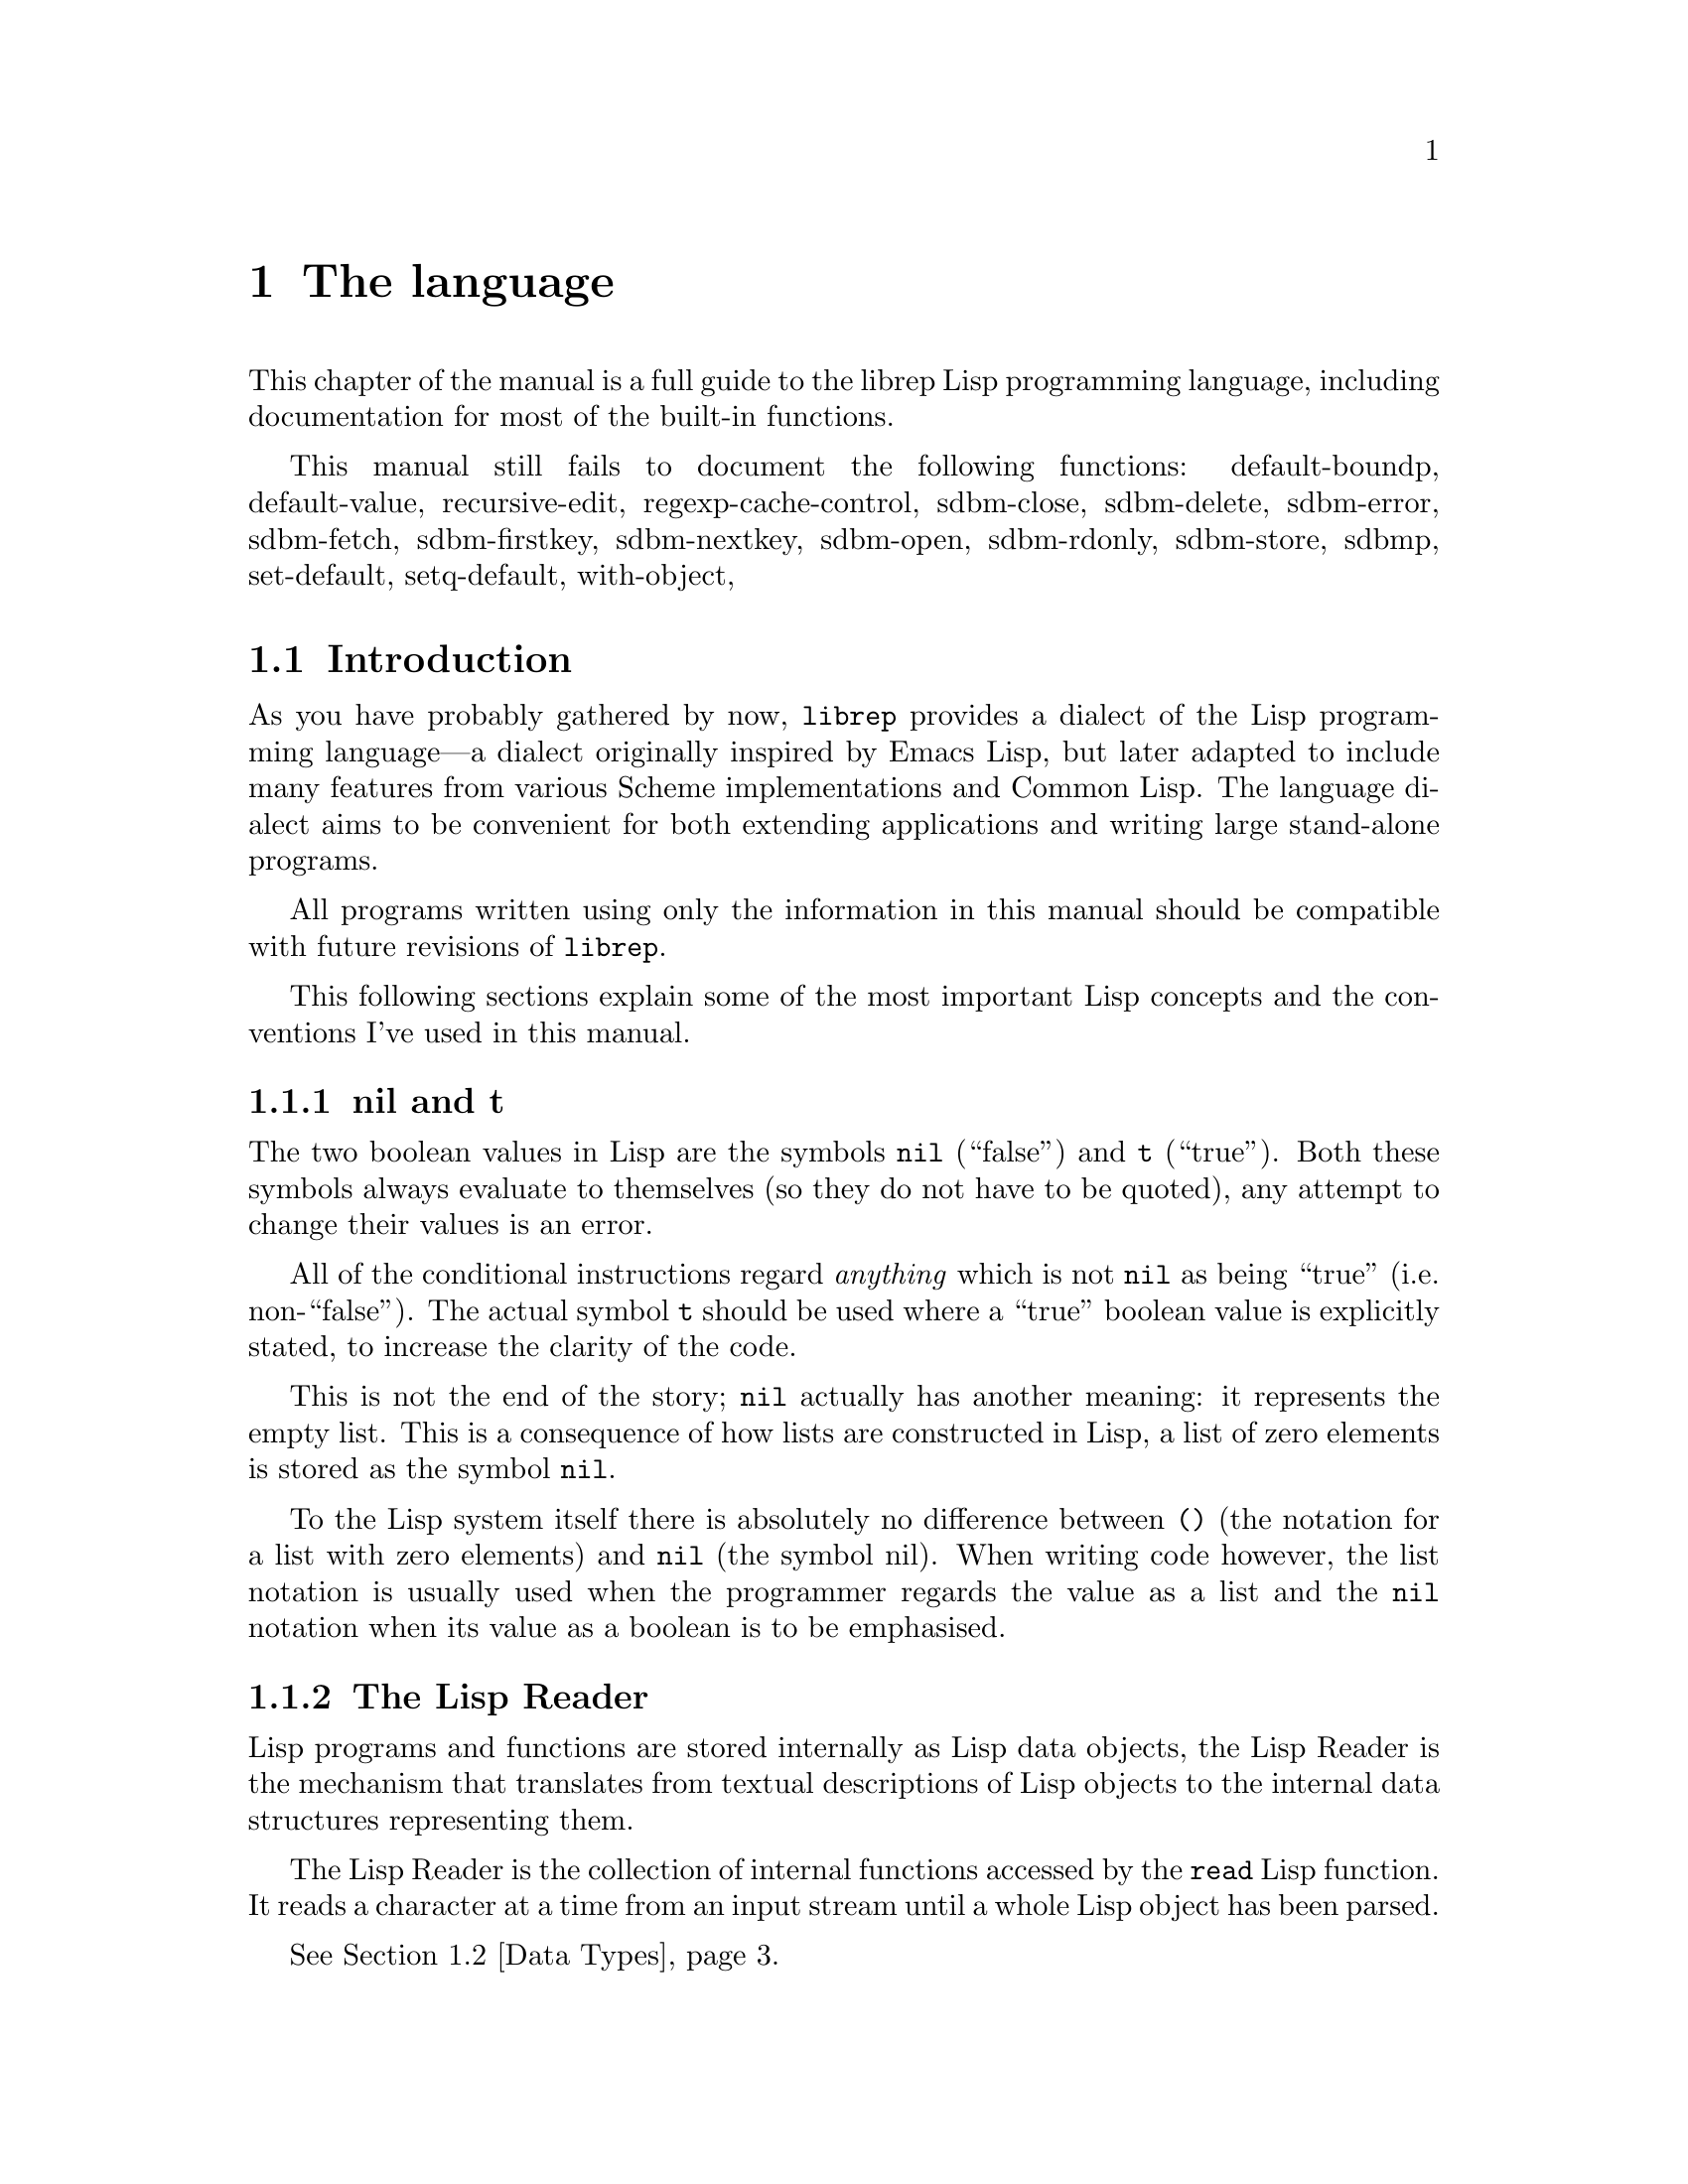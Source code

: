@c The Programmer's Manual -*-Texinfo-*-

@chapter The language
@cindex The language
@cindex Lisp, the rep dialect
@cindex rep, the Lisp dialect

This chapter of the manual is a full guide to the librep Lisp
programming language, including documentation for most of the built-in
functions.

@menu
* Intro::                       Introduction and Lisp conventions

* Data Types::                  Data types and values in Lisp
* Numbers::                     Numeric representations and functions
* Sequences::                   Ordered sequences of data values
* Symbols::                     Symbols are uniquely named objects

* Evaluation::                  Evaluating expressions
* Control Structures::          Special forms. Conditionals, loops, etc@dots{}
* Variables::                   Symbols represent named variables
* Functions::                   Functions are the building blocks of Lisp
                                 programs
* Macros::                      User-defined control structures
* Definitions::			Scheme-like block structuring
* Modules::                     Static namespaces for variable bindings
* Threads::			Multi-threaded programs

* Hash Tables::                 Efficient table lookups
* Guardians::			Protecting objects from GC
* Streams::                     Data sinks and sources; character streams

* Loading::                     Programs are stored in files
* Compiled Lisp::               Making programs run faster

* Hooks::                       Hooks promote extensibility

* Files::                       Manipulating files in the filing system
* Processes::                   launch and control subprocesses when
                                 running under Unix

* Regular Expressions::		Matching regular expressions
* Time and Date::		Manipulating time and date
* i18n::			Internationalisation

* System Information::          Getting details about the host
* User Information::            The name of the user
* Environment Variables::       Reading and writing the environment
* String Functions::            Misc string manipulation
* Sleeping::                    Waiting for a period of time
* Beeping::			Making a ding! sound
* Messages::                    Writing to the console
* Command Line Options::	Retrieving command line arguments
* Shell Commands::		Executing shell commands
* Timers::			Asynchronous timers

* Debugging::                   How to debug Lisp programs
* Tips::                        General ideas for @code{librep} programming
@end menu

This manual still fails to document the following functions: 
default-boundp,
default-value,
recursive-edit,
regexp-cache-control,
sdbm-close,
sdbm-delete,
sdbm-error,
sdbm-fetch,
sdbm-firstkey,
sdbm-nextkey,
sdbm-open,
sdbm-rdonly,
sdbm-store,
sdbmp,
set-default,
setq-default,
with-object,


@node Intro, Data Types, , The language
@section Introduction
@cindex Introduction, Lisp

As you have probably gathered by now, @code{librep} provides a dialect
of the Lisp programming language---a dialect originally inspired by
Emacs Lisp, but later adapted to include many features from various
Scheme implementations and Common Lisp. The language dialect aims to be
convenient for both extending applications and writing large
stand-alone programs.

All programs written using only the information in this manual should
be compatible with future revisions of @code{librep}.

This following sections explain some of the most important Lisp concepts
and the conventions I've used in this manual.

@menu
* nil and t::                   Boolean values in Lisp
* The Lisp Reader::             Basic program structure
* Notation::                    Special glyphs used
* Descriptions::                How functions and variables are documented
@end menu


@node nil and t, The Lisp Reader, , Intro
@subsection nil and t
@cindex nil and t
@cindex t
@cindex Boolean values

The two boolean values in Lisp are the symbols @code{nil} (``false'')
and @code{t} (``true''). Both these symbols always evaluate to
themselves (so they do not have to be quoted), any attempt to change
their values is an error.

All of the conditional instructions regard @emph{anything} which is not
@code{nil} as being ``true'' (i.e. non-``false''). The actual symbol
@code{t} should be used where a ``true'' boolean value is explicitly
stated, to increase the clarity of the code.

This is not the end of the story; @code{nil} actually has another meaning:
it represents the empty list. This is a consequence of how lists are
constructed in Lisp, a list of zero elements is stored as the symbol
@code{nil}.

To the Lisp system itself there is absolutely no difference between @code{()}
(the notation for a list with zero elements) and @code{nil} (the symbol nil).
When writing code however, the list notation is usually used when the
programmer regards the value as a list and the @code{nil} notation when
its value as a boolean is to be emphasised.


@node The Lisp Reader, Notation, nil and t, Intro
@subsection The Lisp Reader
@cindex The Lisp reader
@cindex Reader, the Lisp

Lisp programs and functions are stored internally as Lisp data objects,
the Lisp Reader is the mechanism that translates from textual
descriptions of Lisp objects to the internal data structures
representing them.

@findex read
The Lisp Reader is the collection of internal functions accessed by the
@code{read} Lisp function. It reads a character at a time from an input
stream until a whole Lisp object has been parsed.

@xref{Data Types}.


@node Notation, Descriptions, The Lisp Reader, Intro
@subsection Notation
@cindex Notation
@cindex Manual notation

Wherever an example of evaluating a Lisp form is shown it will be
formatted like this,

@lisp
(+ 1 2)
    @result{} 3
@end lisp

@noindent
The glyph @samp{@result{}} is used to show the computed value of a
form. @footnote{In this case the list @samp{(+ 1 2)} (i.e. the list
containing three elements, the symbol @code{+} and, the numbers 1 and
2), represents a function application. The first element in the list is
the name of the function to be called, all other elements are the
arguments to apply to it. Since the @code{+} function adds a series of
numbers, the above function call is actually performing the computation
@samp{1 + 2}.}

When two forms are shown as being exactly equivalent to one another the
glyph @samp{@equiv{}} is used, for example,

@lisp
(car some-variable) @equiv{} (nth 0 some-variable)
@end lisp

Evaluating some forms result in an error being signalled, this is denoted
by the @samp{@error{}} glyph.

@lisp
(open-file "/tmp/foo" 'read)
    @error{} File error: No such file or directory, /tmp/foo
@end lisp


@node Descriptions, , Notation, Intro
@subsection Descriptions
@cindex Descriptions
@cindex Functions, descriptions of
@cindex Variables, descriptions of

In this document the simplest type of descriptions are those defining
variables (@pxref{Variables}), they look something like:

@defvar grains-of-sand
This imaginary variable contains the number of grains of sand in a
one-mile long stretch of an averagely sandy beach.
@end defvar

Hooks (@pxref{Hooks}) are also described in this format, the only
difference is that @samp{Variable:} is replaced by @samp{Hook:}.

Functions (@pxref{Functions}) and macros (@pxref{Macros}) have more
complex descriptions; as well as the name of the object being
described, they also have a list of parameters which the object will
accept. Each parameter in the list is named and may be referred to in
the body of the description.

Two meta-parameters may also be used: @samp{&optional} and
@code{&rest}. They have the same meaning as when used in the
lambda-list of a function definition (@pxref{Lambda Expressions}), that
is: @samp{&optional} means that all further parameters are optional,
and @samp{&rest} means that the following parameter actually receives a
list of any unused argument values.

An example function definition follows.

@defun useless-function first &optional second &rest tail
This function returns a list consisting of the values @var{second} (when
undefined the number 42 is used), all the items in the list @var{tail}
and @var{first}.

@lisp
(useless-function 'foo 'bar 'xyz 20)
    @result{} (bar xyz 20 foo)

(useless-function '50)
    @result{} (42 50)
@end lisp
@end defun

Macros and interactive commands are defined in the same way with
@samp{Macro:} or @samp{Command:} replacing @samp{Function:}.

Special forms (@pxref{Special Forms}) are described similarly to
functions except that the argument list is formatted differently, since
special forms are, by definition, more flexible in how they treat their
arguments. Optional values are enclosed in square brackets
(@samp{[@var{optional-arg}]}) and three dots
(@samp{@var{repeated-arg}@dots{}}) indicate where zero or more
arguments are allowed.


@node Data Types, Numbers, Intro, The language
@section Data Types
@cindex Data types

The way that data is represented in Lisp is fundamentally different to
fully imperative languages such as C or Fortran. In Lisp each piece of
data (or @dfn{value}) has two basic attributes: the data and the
@emph{type} of the data. This means that type checking is performed on
the actual data itself, not on the ``variable'' holding the data.

Also, there are no ``pointers'' in Lisp. As in the Java programming
language, all values are references to data structures, with each
actual data structure (or @dfn{Lisp Object}) being able to have as many
values referring to it concurrently as necessary. Because of this lack
of pointers, there can be no memory-leakage in Lisp---when an object
has no more extant references, it is automatically deallocated
(@pxref{Garbage Collection}).

Most Lisp objects are a member of one of the primitive types; these are
types built into the Lisp system and can represent things like strings,
numbers, cons cells, vectors, etc@dots{} Other primitive types may be
provided by extensions loaded dynamically at run-time.

More complex objects may be constructed from these primitive types, for
example a vector of three elements could be regarded as a type
@code{triple} if necessary. In general, each separate type provides a
predicate function which returns @code{t} when applied to an object of
its own type.

Finally, one of the most important differences between Lisp and other
languages is that there is no distinction between programs and data.
But this will be explained later.

@menu
* Types Summary::               List of the most common types
* Read Syntax::                 Some types can be made from source code
* Printed Representation::      All types can be printed
* Equality Predicates::         How to test two objects for equality
* Comparison Predicates::       Comparing two objects as scalars
* Type Predicates::             Each type has a predicate defining it
* Garbage Collection::          Reusing memory from stale objects
@end menu


@node Types Summary, Read Syntax, , Data Types
@subsection Types Summary
@cindex Types summary
@cindex Data types, summary of

Each separate data type is documented in its own section, this is a just a
summary of the more common types.

@table @dfn
@item Numbers
Numbers: fixnums, bignums, rationals and floats. @xref{Numbers}.

@item Cons cell
An object referring to two other Lisp objects. @xref{Cons Cells}.

@item List
A sequence of objects, in Lisp lists are not primitive types, instead they
are made by chaining together Cons cells. @xref{Lists}.

@item Vector
A one-dimensional array of objects. @xref{Vectors}.

@item String
A vector of characters. @xref{Strings}.

@item Array
An ordered sequence of objects which can be accessed in constant time,
either a vector or a string. @xref{Sequences}.

@item Sequence
An ordered sequence of objects, either a list or an array.
@xref{Sequences}.

@item Symbol
A symbol is a named object; they are used to provide named variables and
functions. @xref{Symbols}.

@item File
A link to a notional file in the filing system. This file may be in the
local filing system, or on a FTP server, or wherever. @xref{Files}. 

@item Process
An object through which processes may be created and controlled.
@xref{Processes}.

@item Stream
Serial data sinks and sources. These may include files, functions, and
processes. @xref{Streams}.

@item Void
The empty type, only used in symbols to represent an undefined value.
Note that this is not the same as @code{nil}, which is the empty list,
or false truth value.
@end table


@node Read Syntax, Printed Representation, Types Summary, Data Types
@subsection Read Syntax
@cindex Read syntax
@cindex Syntax of objects

As previously noted the Lisp reader translates textual descriptions of
Lisp objects into the object they describe (source files are simply
descriptions of objects). However, not all data types can be created
in this way: in fact the only types which can are numbers, strings,
symbols, cons cells (or lists) and vectors, all others have to be
created by calling functions.

@cindex Comments
Comments in a Lisp program are introduced by a semi-colon character
(@samp{;}). Whenever the Lisp reader encounters a semi-colon where it's
looking for the read syntax of a new Lisp object it will discard the
rest of the line of input. @xref{Comment Styles}.

The @dfn{read syntax} of an object is the string which when given to the
reader as input will produce the object. The read syntax of each type
of object is documented in that type's main section of this manual but
here is a small summary of how to write each type.

@table @asis
@item Numbers
A number is number written as an integer---decimal, octal (when the
number is preceded by @samp{0}) or hexadecimal (when the number is
preceded by @samp{0x})---or a decimal rational or floating point value.
An optional minus sign may be the first character in a number. Some
examples are,

@lisp
42
    @result{} 42

0177
    @result{} 127

-0xff
    @result{} -255

3/2
    @result{} 3/2

1.23
    @result{} 1.23
@end lisp

@item Strings
The read syntax of a string is simply the string with a double-quote
character (@samp{"}) at each end, for more details see @ref{Strings}.

@lisp
"This is a string"
@end lisp

@item Cons cells
A cons cell is written in what is known as @dfn{dotted pair notation},
an opening left-parenthesis, followed by the read syntax of the first
object, followed by a dot, then the second object, and finally a
closing right-parenthesis. For example:

@lisp
("car" . "cdr")
@end lisp

@item Lists
The syntax of a list is similar to a cons cell, but the dot is removed
and zero or more objects may be written:

@lisp
(0 1 2 3)

("foo" ("bar" "baz") 100)
@end lisp

@noindent
The second example is a list of three elements, a string, an inner list
and a number.

@item Vectors
The read syntax of a vector is similar to that of a list, but with
square brackets instead of parentheses,

@lisp
[0 1 2 3]
@end lisp

@item Symbols
The read syntax of a symbol is its name, for example the read syntax of
the symbol called @samp{my-symbol} is,

@lisp
my-symbol
@end lisp
@end table


@node Printed Representation, Equality Predicates, Read Syntax, Data Types
@subsection Printed Representation
@cindex Printed representation

As well as translating textual descriptions to Lisp objects, the
process may be reversed, converting a value back to a textual
description. The resulting text is known as the @dfn{printed
representation} of the object, and will usually be very similar to the
read syntax of the object (@pxref{Read Syntax}).

Objects which do not have a read syntax @emph{do} have a printed
representation, it will normally be of the form,

@lisp
#<@var{relevant-text}>
@end lisp

@noindent
where the @var{relevant-text} is object-dependent and usually describes
the object and its contents. The reader will signal an error if it
encounters a description of an object in the format @samp{#<@dots{}>}.


@node Equality Predicates, Comparison Predicates, Printed Representation, Data Types
@subsection Equality Predicates
@cindex Equality predicates
@cindex Predicates, equality

@defun eq arg1 arg2
Returns @code{t} when @var{arg1} and @var{arg2} refer to the same
object. Two objects are the same when they occupy the same place in
memory and hence modifying one object would alter the other. The
following Lisp fragments may illustrate this,

@lisp
(eq "foo" "foo")	;the objects are distinct
    @result{} nil

(eq t t)		;the same object -- the symbol @code{t}
    @result{} t
@end lisp

Note that the result of @code{eq} is undefined when called on two integer
objects with the same value, see @code{eql}.
@end defun

@defun equal arg1 arg2
The function @code{equal} compares the structure of the two objects
@var{arg1} and @var{arg2}. If they are considered to be equivalent then
@code{t} is returned, otherwise @code{nil} is returned.

@lisp
(equal "foo" "foo")
    @result{} t

(equal 42 42)
    @result{} t

(equal 42 0)
    @result{} nil

(equal '(x . y) '(x . y))
    @result{} t
@end lisp
@end defun

@defun eql arg1 arg2
This function is a cross between @code{eq} and @code{equal}: if
@var{arg1} and @var{arg2} are both numbers then the value of these
numbers are compared. Otherwise it behaves in exactly the same manner
as @code{eq} does.

@lisp
(eql 3 3)
    @result{} t

(eql 1 2)
    @result{} nil

(eql "foo" "foo")
    @result{} nil

(eql 'x 'x)
    @result{} t
@end lisp
@end defun


@node Comparison Predicates, Type Predicates, Equality Predicates, Data Types
@subsection Comparison Predicates
@cindex Comparison predicates
@cindex Predicates, comparison

These functions compare their two arguments in a scalar fashion, the
arguments may be of any type but the results are only meaningful for
numbers, strings (ASCII values of each byte compared until a
non-matching pair is found then those two values are compared as
numbers) and cons cells (cars compared before cdrs).

@defun = arg1 arg2 arg3 @dots{} argn
Returns @code{t} if all arguments represent the same value.
@end defun

@defun /= arg1 arg2 arg3 @dots{} argn
Returns @code{t} if no two arguments represent the same value.
@end defun

@defun > arg1 arg2 arg3 @dots{} argn
Returns @code{t} when @var{arg1} is `greater than' @var{arg2}, and
@var{arg2} is greater than @var{arg3}, and so on, upto @var{argn}.
@end defun

@defun >= arg1 arg2 arg3 @dots{} argn
Similar to @code{>}, but for the ``greater than or equal to'' relation.
@end defun

@defun < arg1 arg2 arg3 @dots{} argn
Similar to @code{>}, but for the ``less than'' relation.
@end defun

@defun <= arg1 arg2 arg3 @dots{} argn
Similar to @code{>}, but for the ``less than or equal to'' relation.
@end defun

There are two related functions for finding the maximum or minimum of a
sequence of values.

@defun max &rest args
Return the maximum value from the list of @var{args}. When comparing
numbers, any inexact arguments cause the result to be inexact.
@end defun

@defun min &rest args
Return the minimum value from the list of @var{args}. When comparing
numbers, any inexact arguments cause the result to be inexact.
@end defun


@node Type Predicates, Garbage Collection, Comparison Predicates, Data Types
@subsection Type Predicates
@cindex Type predicates
@cindex Predicates, type

Each type has a corresponding predicate which defines the objects which
are members of that type. Each predicate function has a single
parameter, if that parameter is of the correct type it returns
@code{t}.

@noindent
@code{integerp}, @code{numberp}, @code{null}, @code{consp},
@code{listp}, @code{vectorp}, @code{subrp}, @code{functionp},
@code{sequencep}, @code{stringp}, @code{symbolp}, @code{processp},
@code{filep}.

The documentation for these functions is with the documentation for the
relevant type.


@node Garbage Collection, , Type Predicates, Data Types
@subsection Garbage Collection
@cindex Garbage collection

In Lisp, data objects are used very freely; a side effect of this is
that it is not possible to (easily) know when an object is @dfn{stale},
that is, no references to it exist and it can therefore be reused.

The @dfn{garbage collector} is used to overcome this problem; whenever
enough memory has been allocated to make it worthwhile, evaluation
stops and the garbage collector works its way through memory deciding
which objects may still be referenced, and which are stale. The stale
objects are then recorded as being available for reuse and evaluation
continues. (But @pxref{Guardians})

@defun garbage-collect
Runs the garbage collector, usually this function doesn't need to
be called manually.
@end defun

@defvar garbage-threshold
The number of bytes of data that must have been allocated since the
last garbage collection before evaluation pauses and the garbage
collector is invoked. Its default value is about 100K.
@end defvar

@defvar idle-garbage-threshold
When the input loop is idle (due to a lack of input), this is the
number of bytes of data that must have been allocated since the garbage
collection, for another collection to be triggered.

This is usually set to a lot less than @code{garbage-threshold} since
the small delay caused by garbage collection is unnoticeable if the
system is already idle.
@end defvar

@defvar after-gc-hook
A hook (@pxref{Normal Hooks}) called immediately after each invocation
of the garbage collector.
@end defvar


@node Numbers, Sequences, Data Types, The language
@section Numbers
@cindex Numbers
@cindex Integers

@code{Librep} distinguishes between numbers that are represented
exactly and numbers that may not be. This is similar to the Scheme
dialect of Lisp. Quoting from the Scheme standard:

@quotation
@dots{} numbers are either @emph{exact} or @emph{inexact}. A number is
exact if it was written as an exact constant or was derived from exact
numbers using only exact operations. A number is inexact if it was
written as an inexact constant, if it was derived using inexact
ingredients, or if it was derived using inexact operations. Thus
inexactness is a contagious property of a number.
@end quotation

Exact numbers include both integers and rational numbers, there is no
theoretical limit to the range of the values that may be represented.
Inexact numbers are currently implemented using double precision
floating point values.

The read syntax of an integer is simply the number written in decimal,
octal or hexadecimal. If the integer starts with the string @samp{0x} it
is assumed to be hexadecimal or if it starts with a zero it is treated
as octal. The first character may be an optional minus or plus sign (this
should come before any base-specifier). Examples of valid integer read
syntaxes for the number 42 could be @samp{42}, @samp{0x2a}, @samp{052},
@samp{+052}, @dots{}

The read syntax of a rational number is two integers separated by a
@samp{/} character. The second integer may not have a @samp{+} or
@samp{-} prefix. For example, @samp{3/2} represents the rational number
three divided by two. 

Inexact numbers are parsed from one of two forms, decimal point form,
which is simply a decimal number containing a decimal point, and
exponential form which is a decimal number followed by a letter
@samp{e} and a decimal exponent multiplying the first part of the
number by that power of ten. For example, @samp{10.0}, @samp{10.} and
@samp{1e1} both read as the inexact number ten.

An integer's printed representation is simply the number printed in
decimal with a preceding minus sign if it is negative. Rational numbers
are printed as two integers separated by a @samp{/} character. Inexact
numbers are printed in their decimal form.

@defun numberp object
Returns @code{t} if @var{object} is a number.
@end defun

@menu
* Arithmetic Functions::
* Integer Functions::
* Rational Functions:: 
* Real Number Functions::
* Mathematical Functions::
* Bitwise Functions::
* Numeric Predicates::
* Random Numbers::
* Characters::
@end menu


@node Arithmetic Functions, Integer Functions, , Numbers
@subsection Arithmetic Functions
@cindex Arithmetic Functions
@cindex Numbers, arithmetic functions

There are a number of functions which perform arithmetic operations on
numbers, they take a varying number of values as their arguments
returning a new number as their result. When given only exact
arguments, an exact result will be returned.

@defun + number1 &rest numbers
This functions adds its arguments then returns their sum. 
@end defun

@defun - number1 &rest numbers
If this function is just given one argument (@var{number1}) that number is
negated and returned. Otherwise each of @var{numbers} is subtracted from
a running total starting with the value of @var{number1}.

@lisp
(- 20)
    @result{} -20

(- 20 10 5)
    @result{} 5
@end lisp
@end defun

@defun * number1 &rest numbers
This function multiplies its arguments then returns the result.
@end defun

@defun / number1 &rest numbers
This function performs division, a running-total (initialised from
@var{number1} is successively divided by each of @var{numbers} then
the result is returned.

@lisp
(/ 100 2)
    @result{} 50

(/ 200 2 5)
    @result{} 20

(/ 3 2)
    @result{} 3/2

(/ 3.0 2)
    @result{} 1.5
@end lisp
@end defun

@defun 1+ number
This function returns the result of adding one to @var{number}.

@lisp
(1+ 42)
    @result{} 43
@end lisp
@end defun

@defun 1- number
Returns @var{number} minus one.
@end defun


@node Integer Functions, Rational Functions, Arithmetic Functions, Numbers
@subsection Integer Functions
@cindex Integer functions
@cindex Numbers, integer functions

The functions described in this section all operate on, and return,
integer values.

@defun quotient dividend divisor
Return the integer part of dividing @var{dividend} by @var{divisor}.
@end defun

@defun remainder dividend divisor
Returns the integer remainder from dividing the @var{dividend} by
@var{divisor}. The remainder is either zero or has the same sign as
@var{dividend}.
@end defun

@defun modulo dividend divisor
@defunx mod dividend divisor
Return the value of @var{dividend} modulo @var{divisor}. Unlike the
@code{remainder} function the @code{modulo} function always has the
sign of the @var{divisor}, not of the @var{dividend}
@end defun

@defun gcd x y
Returns the greatest common divisor of the integers @var{x} and
@var{y}.
@end defun

@defun lcm x y
Return the lowest common multiple of integers @var{x} and @var{y}.
@end defun


@node Rational Functions, Real Number Functions, Integer Functions, Numbers
@subsection Rational Functions
@cindex Rational functions
@cindex Numbers, rational functions

These functions operate on rational numbers.

@defun numerator x
Returns the exact numerator of @var{x}.
@end defun

@defun denominator x
Returns the exact denominator of @var{x}.
@end defun

@defun exact->inexact x
Returns an inexact version of rational number @var{x}.
@end defun


@node Real Number Functions, Mathematical Functions, Rational Functions, Numbers
@subsection Real Number Functions
@cindex Real number functions
@cindex Numbers, real number functions

@defun abs x
Returns the magnitude of @var{x}.
@end defun

@defun floor x
Round @var{x} downwards to the nearest integer less than or equal to
@var{x}.
@end defun

@defun ceiling x
Round @var{x} upwards to the nearest integer less than or equal to
@var{x}.
@end defun

@defun truncate x
Round @var{x} to the nearest integer between @var{x} and zero.
@end defun

@defun round x
Round @var{x} to the nearest integer. Halfway cases are rounded to the
nearest even integer.
@end defun

@defun inexact->exact x
Returns an exact representation of @var{x}. This may involve a loss of
accuracy.
@end defun


@node Mathematical Functions, Bitwise Functions, Real Number Functions, Numbers
@subsection Mathematical Functions
@cindex Mathematical functions
@cindex Numbers, mathematical functions

@defun exp x
Return `e' (the base of natural logarithms) raised to the power
@var{x}.
@end defun

@defun log x
Return the natural logarithm of @var{x}. An arithmetic error is
signalled if @var{x} is less than zero.
@end defun

@defun sin x
Return the sine of angle @var{x}; x is in terms of radians.
@end defun

@defun cos x
Return the cosine of angle @var{x}.
@end defun

@defun tan x
Return the tangent of angle @var{x}.
@end defun

@defun asin x
Return the arc sine of @var{x} (the value whose sine is @var{x}), in
radians.
@end defun

@defun acos x
Return the arc cosine of @var{x}.
@end defun

@defun atan x
Return the arc tangent of @var{x}.
@end defun

@defun sqrt x
Return the non-negative square root of @var{x}. Currently, if @var{x}
is negative, an arithmetic error is signalled.
@end defun

@defun expt x y
Returns @var{x} raised to the power @var{y}.

If @var{x} is negative and @var{y} is a non-integer, then an arithmetic
error is signalled (mathematically should return a complex number).
@end defun


@node Bitwise Functions, Numeric Predicates, Mathematical Functions, Numbers
@subsection Bitwise Functions
@cindex Bitwise functions
@cindex Numbers, bitwise functions

These functions operate on the bit string which an integer represents,
assuming a two's complement representation.

@defun lsh number count
This function shifts the integer @var{number} @var{count} bits to the
left, if @var{count} is negative @var{number} is shifted to the right
instead.

@lisp
(lsh 1 8)
    @result{} 256

(lsh 256 -8)
    @result{} 1
@end lisp
@end defun

@defun logand number1 &rest numbers
This function uses a bit-wise logical `and' operation to combine all its
arguments (there must be at least one argument).

@lisp
(logand 15 8)
    @result{} 8

(logand 15 7 20)
    @result{} 4
@end lisp
@end defun

@defun logior number1 &rest numbers
Uses a bit-wise logical `inclusive-or' to combine all its arguments (there
must always be at least one argument).

@lisp
(logior 1 2 4)
    @result{} 7
@end lisp
@end defun

@defun logxor number1 &rest numbers
Uses a bitwise logical `exclusive-or' to combine all its arguments
(there must be at least one).

@lisp
(logxor 7 3)
    @result{} 4
@end lisp
@end defun

@defun lognot number
This function inverts all the bits in @var{number}.

@lisp
(lognot 0)
    @result{} -1

(lognot 2)
    @result{} -3

(lognot -1)
    @result{} 0
@end lisp
@end defun


@node Numeric Predicates, Random Numbers, Bitwise Functions, Numbers
@subsection Numeric Predicates
@cindex Numeric predicates
@cindex Numbers, predicates on
@cindex Predicates on numbers

For the documentation of the functions @code{=}, @code{/=}, @code{>},
@code{<}, @code{>=}, @code{<=}, @code{max} and @code{min}, see
@ref{Comparison Predicates}.

@defun exactp object
Returns @code{t} when @var{object} is an exact number.
@end defun

@defun inexactp object
Returns @code{t} when @var{object} is an inexact number.
@end defun

@defun integerp object
Returns @code{t} when @var{object} is an integer.
@end defun

@defun rationalp object
Returns @code{t} when @var{object} is a rational number (including
integers).
@end defun

@defun realp object
Returns @code{t} when @var{object} is a real number.
@end defun

@defun oddp x
Return @code{t} if @var{x} is an odd number.
@end defun

@defun evenp x
Return @code{t} if @var{x} is an even number.
@end defun

@defun positivep x
Return @code{t} if @var{x} is a number greater than zero.
@end defun

@defun negativep x
Return @code{t} if @var{x} is a number less than zero.
@end defun

@defun zerop x
Returns @code{t} if @var{x} is equal to zero.
@end defun


@node Random Numbers, Characters, Numeric Predicates, Numbers
@subsection Pseudo-Random Numbers
@cindex Pseudo-random numbers
@cindex Random numbers
@cindex Numbers, pseudo random

The @code{random} function allows pseudo-random numbers to be
generated.

@defun random &optional limit
Return a pseudo-random number between zero and @var{limit}-1 inclusive.
If @var{limit} is undefined, it is taken as being the largest positive
integer representable in a fixnum.

Calling @code{random} with @var{limit} equal to the symbol @code{t}
seeds the generator with the current time of day.
@end defun


@node Characters, , Random Numbers, Numbers
@subsection Characters
@cindex Characters

In @code{librep} characters are stored in integers. Their read syntax
is a question mark followed by the character itself, which may be an
escape sequence introduced by a backslash. For details of the available
escape sequences see @ref{Strings}.

@lisp
?a
    @result{} 97

?\n
    @result{} 10

?\177
    @result{} 127
@end lisp

@defun alpha-char-p character
This function returns @code{t} when @var{character} is one of the
alphabetic characters.

@lisp
(alpha-char-p ?a)
    @result{} t
@end lisp
@end defun

@defun upper-case-p character
When @var{character} is one of the upper-case characters this function
returns @code{t}.
@end defun

@defun lower-case-p character
Returns @code{t} when @var{character} is lower-case.
@end defun

@defun digit-char-p character
This function returns @code{t} when @var{character} is one of the decimal
digit characters.
@end defun

@defun alphanumericp character
This function returns @code{t} when @var{character} is either an alphabetic
character or a decimal digit character.
@end defun

@defun space-char-p character
Returns @code{t} when @var{character} is a white-space character (space, tab,
newline or form feed).
@end defun

@defun char-upcase character
This function returns the upper-case equivalent of @var{character}. If
@var{character} is already upper-case or has no upper-case equivalent it
is returned unchanged.

@lisp
(char-upcase ?a)
    @result{} 65                       ;`A'

(char-upcase ?A)
    @result{} 65                       ;`A'

(char-upcase ?!)
    @result{} 33                       ;`!'
@end lisp
@end defun

@defun char-downcase character
Returns the lower-case equivalent of the character @var{character}.
@end defun


@node Sequences, Symbols, Numbers, The language
@section Sequences
@cindex Sequences
@cindex Arrays

Sequences are ordered groups of objects, there are several primitive
types which can be considered sequences, each with their pros and cons.

A sequence is either an array or a list, where an array is either a vector
or a string.

@defun sequencep object
This function returns @code{t} if @var{object} is a sequence, @code{nil}
otherwise.
@end defun

@menu
* Cons Cells::                  An ordered pair of two objects
* Lists::                       Chains of cons cells
* Vectors::                     A chunk of memory holding a number of objects
* Strings::                     Strings are efficiently-stored vectors
* Array Functions::             Accessing elements in vectors and strings
* Sequence Functions::          These work on any type of sequence
@end menu


@node Cons Cells, Lists, , Sequences
@subsection Cons Cells
@cindex Cons cells
@cindex Sequences, cons cells

A @dfn{cons cell} is an ordered pair of two objects, the @dfn{car} and
the @dfn{cdr}.

The read syntax of a cons cell is an opening parenthesis followed by the
read syntax of the car, a dot, the read syntax of the cdr and a closing
parenthesis. For example a cons cell with a car of 10 and a cdr of
the string @samp{foo} would be written as,

@lisp
(10 . "foo")
@end lisp

@defun cons car cdr
This function creates a new cons cell. It will have a car of @var{car} and
a cdr of @var{cdr}.

@lisp
(cons 10 "foo")
    @result{} (10 . "foo")
@end lisp
@end defun

@defun consp object
This function returns @code{t} if @var{object} is a cons cell and @code{nil}
otherwise.

@lisp
(consp '(1 . 2))
    @result{} t

(consp nil)
    @result{} nil

(consp (cons 1 2))
    @result{} t
@end lisp
@end defun

The strange syntax @samp{'(1 . 2)} is known as @dfn{quoting}
(@pxref{Quoting}), it tells the evaluator that the object following the
quote-mark is a constant, and therefore should not be evaluated. This
will be explained in more detail later.

@cindex Atom
In Lisp an @dfn{atom} is any object which is not a cons cell (and is,
therefore, atomic).

@defun atom object
Returns @code{t} if @var{object} is an atom (not a cons cell).
@end defun

Given a cons cell there are a number of operations which can be performed
on it.

@defun car cons-cell
This function returns the object which is the car (first element) of
the cons cell @var{cons-cell}.

@lisp
(car (cons 1 2))
    @result{} 1

(car '(1 . 2))
    @result{} 1
@end lisp
@end defun

@defun cdr cons-cell
This function returns the cdr (second element) of the cons cell
@var{cons-cell}.

@lisp
(cdr (cons 1 2))
    @result{} 2

(cdr '(1 . 2))
    @result{} 2
@end lisp
@end defun

@defun rplaca cons-cell new-car
This function sets the value of the car (first element) in the cons
cell @var{cons-cell} to @var{new-car}. The value returned is
@var{new-car}.

@lisp
(setq x (cons 1 2))
    @result{} (1 . 2)
(rplaca x 3)
    @result{} 3
x
    @result{} (3 . 2)
@end lisp
@end defun

@defun rplacd cons-cell new-cdr
This function is similar to @code{rplacd} except that the cdr slot
(second element) of @var{cons-cell} is modified.
@end defun


@node Lists, Vectors, Cons Cells, Sequences
@subsection Lists
@cindex Lists

A list is a sequence of zero or more objects, the main difference between
lists and vectors is that lists are more dynamic: they can change size,
be split, reversed, concatenated, etc@dots{} very easily.

In Lisp lists are not a primitive type; instead singly-linked lists are
formed by chaining cons cells together (@pxref{Cons Cells}). The empty
list is represented by the symbol @code{nil}.

@defun listp arg
This functions returns @code{t} when its argument, @var{arg}, is a
list (i.e. either a cons cell or @code{nil}).
@end defun

@defun null arg
Returns @code{t} if @var{arg} is the symbol @code{nil}, i.e. the empty
list.
@end defun

@menu
* List Structure::              How lists are built from cons cells
* Building Lists::              Dynamically creating lists
* Accessing List Elements::     Getting at the elements which make the list
* Modifying Lists::             How to alter the contents of a list
* Association Lists::           Lists can represent relations
* Infinite Lists::              Circular data structures in Lisp
@end menu


@node List Structure, Building Lists, , Lists
@subsubsection List Structure
@cindex List structure

Each element in a list is given its own cons cell and stored in the car
of that cell. The list object is then constructed by making the cdr of
a cell contain the cons cell of the next element (and hence the whole
tail of the list). The cdr of the cell containing the last element in
the list is @code{nil}. A list of zero elements is represented by the
symbol @code{nil}.

The read syntax of a list is an opening parenthesis, followed by the
read syntax of zero or more space-separated objects, followed by a
closing parenthesis. Alternatively, lists can be constructed `manually'
using dotted-pair notation.

All of the following examples result in the same list of five elements:
the numbers from zero to four.

@lisp
(0 1 2 3 4)

(0 . (1 . (2 . (3 . (4 . nil)))))

(0 1 2 . (3 4))
@end lisp

An easy way to visualise lists and how they are constructed is to see
each cons cell in the list as a separate @dfn{box} with pointers to its
car and cdr,

@example
+-----+-----+
|  o  |  o----> cdr
+--|--+-----+
   |
    --> car
@end example

Complex box-diagrams can now be drawn to represent lists. For example the
following diagram represents the list @code{(1 2 3 4)}.

@example
+-----+-----+   +-----+-----+   +-----+-----+   +-----+-----+
|  o  |  o----> |  o  |  o----> |  o  |  o----> |  o  |  o----> nil
+--|--+-----+   +--|--+-----+   +--|--+-----+   +--|--+-----+
   |               |               |               |
    --> 1           --> 2           --> 3           --> 4
@end example

A more complex example, the list @code{((1 2) (foo bar))} can be drawn as,

@example
+-----+-----+                          +-----+-----+
|  o  |  o---------------------------> |  o  |  o----> nil
+--|--+-----+                          +--|--+-----+
   |                                      |
+-----+-----+   +-----+-----+          +-----+-----+   +-----+-----+
|  o  |  o----> |  o  |  o----> nil    |  o  |  o----> |  o  |  o----> nil
+--|--+-----+   +--|--+-----+          +--|--+-----+   +--|--+-----+
   |               |                      |               |
    --> 1           --> 2                  --> foo         --> bar
@end example


@node Building Lists, Accessing List Elements, List Structure, Lists
@subsubsection Building Lists
@cindex Building lists
@cindex Lists, building

It has already been described how you can create lists using the Lisp
reader; this method does have a drawback though: the list created is
effectively static. If you modify the contents of the list and that
list was created when a function was defined the list will remain
modified for all future invocations of that function. This is not
usually a good idea, consider the following function definition,

@lisp
(defun bogus-function (x)
  "Return a list whose first element is nil and whose second element is X."
  (let
      ((result '(nil nil)))     ;Static list which is filled in each time
    (rplaca (cdr result) x)     ; the function is called
    result))
@end lisp

@noindent
This function does in fact do what its documentation claims, but a
problem arises when it is called more than once,

@lisp
(setq x (bogus-function 'foo))
    @result{} (nil foo)
(setq y (bogus-function 'bar))
    @result{} (nil bar)               ;The first result has been destroyed
x
    @result{} (nil bar)               ;See!
@end lisp

This example is totally contrived---no one would ever write a
function like the one in the example but it does demonstrate the need
for a dynamic method of creating lists.

@defun list &rest elements
This function creates a list out of its arguments, if zero arguments are
given the empty list, @code{nil}, is returned.

@lisp
(list 1 2 3)
    @result{} (1 2 3)

(list (major-version-number) (minor-version-number))
    @result{} (3 2)

(list)
    @result{} nil               ;Equivalent to `()'
@end lisp
@end defun

@defun list* arg1 arg2 @dots{} argn-1 argn
Creates a new list @code{(@var{arg1} @var{arg2} @dots{} @var{argn-1} .
@var{argn})}.

@lisp
(list* 1 2 '(3 4))
    @result{} (1 2 3 4)
@end lisp
@end defun

@defun make-list length &optional initial-value
This function creates a list @var{length} elements long. If the
@var{initial-value} argument is given it defines the value of all
elements in the list, if it is not defined they are all @code{nil}.

@lisp
(make-list 2)
    @result{} (nil nil)

(make-list 3 t)
    @result{} (t t t)

(make-list 0)
    @result{} nil
@end lisp
@end defun

@defun append &rest lists
This function creates a new list with the elements of each of its arguments
(which must be lists). Unlike the function @code{nconc} this function
preserves the structure of all its arguments.

@lisp
(append '(1 2 3) '(4 5))
    @result{} (1 2 3 4 5)

(append)
    @result{} nil
@end lisp

What actually happens is that all arguments but the last are copied,
then the last argument is linked on to the end of the list (uncopied).

@lisp
(setq foo '(1 2))
    @result{} (1 2)
(setq bar '(3 4))
    @result{} (3 4)
(setq baz (append foo bar))
    @result{} (1 2 3 4)
(eq (nthcdr 2 baz) bar)
    @result{} t
@end lisp

The following diagram shows the final state of the three variables more
clearly,

@example
foo--> +-----+-----+   +-----+-----+
       |  o  |  o----> |  o  |     |
       +--|--+-----+   +--|--+-----+
          |               |
          o--> 1          o--> 2   bar
          |               |          ->
baz--> +--|--+-----+   +--|--+-----+   +-----+-----+   +-----+-----+
       |  o  |  o----> |  o  |  o----> |  o  |  o----> |  o  |     |
       +-----+-----+   +-----+-----+   +--|--+-----+   +--|--+-----+
                                          |               |
                                           --> 3           --> 4
@end example

Note how @code{foo} and the first half of @code{baz} use the @emph{same}
objects for their elements---copying a list only copies its cons cells, its
elements are reused. Also note how the variable @code{bar} actually
references the mid-point of @code{baz} since the last list in an @code{append}
call is not copied.
@end defun

@defun reverse list
This function returns a new list; it is made from the elements of the list
@var{list} in reverse order. Note that this function does not alter its
argument.

@lisp
(reverse '(1 2 3 4))
    @result{} (4 3 2 1)
@end lisp
@end defun

As a postscript to this section, the function used as an example at the
beginning could now be written as,

@lisp
(defun not-so-bogus-function (x)
  (list nil x))
@end lisp

Also note that the @code{cons} function can be used to create lists by hand
and to add new elements onto the front of a list. For example:

@lisp
(setq x (list 1 2 3))
    @result{} (1 2 3)
(setq x (cons 0 x))
    @result{} (0 1 2 3)
@end lisp


@node Accessing List Elements, Modifying Lists, Building Lists, Lists
@subsubsection Accessing List Elements
@cindex Accessing list elements
@cindex Lists, accessing elements

The most flexible method of accessing an element in a list is via a
combination of the @code{car} and @code{cdr} functions. There are other
functions which provide an easier way to get at the elements in a flat
list. These will usually be faster than a string of @code{car} and
@code{cdr} operations.

@defun nth count list
This function returns the element @var{count} elements down the list,
therefore to access the first element use a @var{count} of zero (or even
better the @code{car} function). If there are too few elements in the list
and no element number @var{count} can be found @code{nil} is returned.

@lisp
(nth 3 '(0 1 2 3 4 5))
    @result{} 3

(nth 0 '(foo bar)
    @result{} foo
@end lisp
@end defun

@defun nthcdr count list
This function takes the cdr of the list @var{list} @var{count} times,
returning the last cdr taken.

@lisp
(nthcdr 3 '(0 1 2 3 4 5))
    @result{} (3 4 5)

(nthcdr 0 '(foo bar))
    @result{} (foo bar)
@end lisp
@end defun

@defun last list
This function returns the last element in the list @var{list}. If the
list has zero elements @code{nil} is returned.

@lisp
(last '(1 2 3))
    @result{} 3

(last '())
    @result{} nil
@end lisp
@end defun

@defun member object list
This function scans through the list @var{list} until it finds an element
which is @code{equal} to @var{object}. The tail of the list (the cons cell
whose car is the matched object) is then returned. If no elements match
@var{object} then the empty list @code{nil} is returned.

@lisp
(member 'c '(a b c d e))
    @result{} (c d e)

(member 20 '(1 2))
    @result{} nil
@end lisp
@end defun

@defun memq object list
This function is similar to @code{member} except that comparisons are
performed by the @code{eq} function not @code{equal}.
@end defun

@node Modifying Lists, Association Lists, Accessing List Elements, Lists
@subsubsection Modifying Lists
@cindex Modifying lists
@cindex Lists, modifying

The @code{nthcdr} function can be used in conjunction with the @code{rplaca}
function to modify an arbitrary element in a list. For example,

@lisp
(rplaca (nthcdr 2 '(0 1 2 3 4 5)) 'foo)
    @result{} foo
@end lisp

@noindent
sets the third element of the list @code{(0 1 2 3 4 5)} to the symbol
called @code{foo}.

There are also functions which modify the structure of a whole list. These
are called @dfn{destructive} operations because they modify the actual
structure of a list---no copy is made. This can lead to unpleasant
side effects if care is not taken.

@defun nconc &rest lists
This function is the destructive equivalent of the function @code{append},
it modifies its arguments so that it can return a list which is the
concatenation of the elements in its arguments lists.

Like all the destructive functions this means that the lists given as
arguments are modified (specifically, the cdr of their last cons cell
is made to point to the next list). This can be seen with the
following example (similar to the example in the @code{append} documentation).

@lisp
(setq foo '(1 2))
    @result{} (1 2)
(setq bar '(3 4))
    @result{} (3 4)
(setq baz (nconc foo bar))
    @result{} (1 2 3 4)
foo
    @result{} (1 2 3 4)                ;`foo' has been altered!
(eq (nthcdr 2 baz) bar)
    @result{} t
@end lisp

The following diagram shows the final state of the three variables more
clearly,

@example
foo-->                           bar-->
baz--> +-----+-----+   +-----+-----+   +-----+-----+   +-----+-----+
       |  o  |  o----> |  o  |  o----> |  o  |  o----> |  o  |     |
       +--|--+-----+   +--|--+-----+   +--|--+-----+   +--|--+-----+
          |               |               |               |
           --> 1           --> 2             --> 3           --> 4
@end example
@end defun

@defun nreverse list
This function rearranges the cons cells constituting the list @var{list}
so that the elements are in the reverse order to what they were.

@lisp
(setq foo '(1 2 3))
    @result{} (1 2 3)
(nreverse foo)
    @result{} (3 2 1)
foo
    @result{} (1)                      ;`foo' wasn't updated when the list
                                ; was altered.
@end lisp
@end defun

@defun delete object list
This function destructively removes all elements of the list @var{list}
which are @code{equal} to @var{object} then returns the modified list.

@lisp
(delete t '(nil t nil t nil))
    @result{} (nil nil nil)
@end lisp

When this function is used to remove an element from a list which is stored
in a variable that variable must be set to the return value of the
@code{delete} function. Otherwise, if the first element of the list
has to be deleted (because it is @code{equal} to @var{object}) the value
of the variable will not change.

@lisp
(setq foo '(1 2 3))
    @result{} (1 2 3)
(delete 1 foo)
    @result{} (2 3)
foo
    @result{} (1 2 3)
(setq foo (delete 1 foo))
    @result{} (2 3)
@end lisp
@end defun

@defun delq object list
This function is similar to the @code{delete} function, the only difference
is that the @code{eq} function is used to compare @var{object} with each
of the elements in @var{list}, instead of the @code{equal} function which
is used by @code{delete}.
@end defun

@defun sort list &optional predicate
Destructively sorts (i.e. by modifying cdrs) the list of values
@var{list}, to satisfy the function @var{predicate}, returning the
sorted list. If @var{predicate} is undefined, the @code{<} function is
used, sorting the list into ascending order.

@var{predicate} is called with two values, it should return @code{t} if
the first is considered less than the second.

@lisp
(sort '(5 3 7 4))
    @result{} (3 4 5 7)
@end lisp

The sort is stable, in that elements in the list which are equal will
preserve their original positions in relation to each other.
@end defun


@node Association Lists, Infinite Lists, Modifying Lists, Lists
@subsubsection Association Lists
@cindex Association lists
@cindex Alists
@cindex Lists, association

An @dfn{association list} (or @dfn{alist}) is a list mapping keys to
to. Each element of the alist is a cons cell, the car of which is the
@dfn{key}, the cdr the value that it associates to. For example an
alist could look like,

@lisp
((fred . 20)
 (bill . 30))
@end lisp

@noindent
this alist has two keys, @code{fred} and @code{bill} which both associate
to an integer (20 and 30 respectively).

It is possible to make the associated values lists, this looks like,

@lisp
((fred 20 male)
 (bill 30 male)
 (sue  25 female))
@end lisp

@noindent
in this alist the symbol @code{fred} is associated with the list
@code{(20 male)}.

There are a number of functions which let you interrogate an alist with
a given key for its association.

@defun assoc key alist
This function scans the association list @var{alist} for the first element
whose car is @code{equal} to @var{key}, this element is then returned. If
no match of @var{key} is found @code{nil} is returned.

@lisp
(assoc 'two '((one . 1) (two . 2) (three . 3)))
    @result{} (two . 2)
@end lisp
@end defun

@defun assq key alist
Similar to the function @code{assoc} except that the function @code{eq} is
used to compare elements instead of @code{equal}.

It is not usually wise to use @code{assq} when the keys of the alist may not
be symbols---@code{eq} won't think two objects are equivalent unless they
are the @emph{same} object!

@lisp
(assq "foo" '(("bar" . 1) ("foo" . 2)))
    @result{} nil
(assoc "foo" '(("bar" . 1) ("foo" . 2)))
    @result{} ("foo" . 2)
@end lisp
@end defun

@defun rassoc association alist
This function searches through @var{alist} until it finds an element whose
cdr is @code{equal} to @var{association}, that element is then returned.
@code{nil} will be returned if no elements match.

@lisp
(rassoc 2 '((one . 1) (two . 2) (three . 3)))
    @result{} (two . 2)
@end lisp
@end defun

@defun rassq association alist
This function is equivalent to @code{rassoc} except that it uses @code{eq}
to make comparisons.
@end defun


@node Infinite Lists, , Association Lists, Lists
@subsubsection Infinite Lists
@cindex Infinite lists
@cindex Circular lists
@cindex Lists, circular

Sometimes it is useful to be able to create `infinite' lists---that is,
lists which appear to have no last element---this can easily be done
in Lisp by linking the cdr of the last cons cell in the list structure
back to the beginning of the list.

@example
 ----------------------------------- 
|                                   |
 --> +-----+-----+   +-----+-----+  |
     |  o  |  o----> |  o  |  o----- 
     +--|--+-----+   +--|--+-----+
        |               |
         --> 1           --> 2
@end example

The diagram above represents the infinite list @code{(1 2 1 2 1 2 @dots{})}.

Infinite lists have a major drawback though, many of the standard list
manipulation functions can not be used on them. These functions work by
moving through the list until they reach the end. If the list has @emph{no}
end the function may never terminate and the only option is to send the
interpreter an interrupt signal.

The only functions which may be used on circular lists are: the cons
cell primitives (@code{cons}, @code{car}, @code{cdr}, @code{rplaca},
@code{rplacd}), @code{nth} and @code{nthcdr}.

Also note that infinite lists can't be printed. But note the
@code{print-length} and @code{print-level} variables, see @ref{Output
Functions}. 


@node Vectors, Strings, Lists, Sequences
@subsection Vectors

A vector is a fixed-size sequence of Lisp objects, each element may be
accessed in constant time---unlike lists where the time taken to access
an element is proportional to the position of the element.

The read syntax of a vector is an opening square bracket, followed by zero
or more space-separated objects, followed by a closing square bracket. For
example,

@lisp
[zero one two three]
@end lisp

In general it is best to use vectors when the number of elements to be
stored is known and lists when the sequence may grow or shrink.

@defun vectorp object
This function returns @code{t} if its argument, @var{object}, is a vector.
@end defun

@defun vector &rest elements
This function creates a new vector containing the arguments given to the
function.

@lisp
(vector 1 2 3)
    @result{} [1 2 3]

(vector)
    @result{} []
@end lisp
@end defun

@defun make-vector size &optional initial-value
Returns a new vector, @var{size} elements big. If @var{initial-value} is
defined each element of the new vector is set to @var{initial-value}, otherwise
they are all @code{nil}.

@lisp
(make-vector 4)
    @result{} [nil nil nil nil]

(make-vector 2 t)
    @result{} [t t]
@end lisp
@end defun


@node Strings, Array Functions, Vectors, Sequences
@subsection Strings

A string is a vector of characters (@pxref{Characters}), they are
generally used for storing and manipulating pieces of text.
@code{librep} puts no restrictions on the values which may be stored in
a string---specifically, the null character (@samp{^@@}) may be
stored with no problems.

The read syntax of a string is a double quote character, followed by the
contents of the string, the object is terminated by a second double quote
character. For example, @code{"abc"} is the read syntax of the string
@samp{abc}.

@cindex Escape sequences in strings
@cindex Strings, escape sequences
Any backslash characters in the string's read syntax introduce an escape
sequence; one or more of the following characters are treated specially to
produce the next @emph{actual} character in the string.

The following escape sequences are supported (all are shown without their
leading backslash @samp{\} character).

@table @samp
@item n
A newline character.

@item r
A carriage return character.

@item f
A form feed character.

@item t
A TAB character.

@item a
A `bell' character (this is Ctrl-g).

@item \
A backslash character.

@item ^@var{c}
The `control' code of the character @var{c}. This is calculated by toggling
the seventh bit of the @emph{upper-case} version of @var{c}.

For example,

@lisp
\^C             ;A Ctrl-c character (ASCII value 3)
\^@@            ;The NUL character (ASCII value 0)
@end lisp

@item 012
The character whose ASCII value is the octal value @samp{012}. After the
backslash character the Lisp reader reads up to three octal digits and
combines them into one character.

@item x12
The character whose ASCII value is the hexadecimal value @samp{12}, i.e.
an @samp{x} character followed by one or two hex digits.
@end table

@defun stringp object
This function returns @code{t} if its argument is a string.
@end defun

@defun make-string length &optional initial-character
Creates a new string containing @var{length} characters, each character
is initialised to @var{initial-character} (or to spaces if
@var{initial-character} is not defined).

@lisp
(make-string 3)
    @result{} "   "

(make-string 2 ?$)
    @result{} "$$"
@end lisp
@end defun

@defun concat &rest args
This function concatenates all of its arguments, @var{args}, into a single
string which is returned. If no arguments are given then the null string
(@samp{}) results.

Each of the @var{args} may be a string, a character or a list or vector of
characters. Characters are stored in strings modulo 256.

@lisp
(concat "foo" "bar")
    @result{} "foobar"

(concat "a" ?b)
    @result{} "ab"

(concat "foo" [?b ?a ?r])
    @result{} "foobar"

(concat)
    @result{} ""
@end lisp
@end defun

@defun substring string start &optional end
This function creates a new string which is a partial copy of the string
@var{string}. The first character copied is @var{start} characters from
the beginning of the string. If the @var{end} argument is defined it is
the index of the character to stop copying at, if it is not defined
all characters until the end of the string are copied.

@lisp
(substring "xxyfoozwx" 3 6)
    @result{} "foo"

(substring "xyzfoobar" 3)
    @result{} "foobar"
@end lisp
@end defun

@defun string= string1 string2
This function compares the two strings @var{string1} and @var{string2}---if
they are made from the same characters in the same order then @code{t} is
returned, else @code{nil}.

@lisp
(string= "one" "one")
    @result{} t

(string= "one" "two")
    @result{} nil
@end lisp

Note that an alternate way to compare strings (or anything!) is to use the
@code{equal} function.
@end defun

@defun string-equal string1 string2
Returns non-@code{nil} if @var{string1} and @var{string2} are the same,
ignoring differences in character case.
@end defun

@defun string< string1 string2
This function returns @code{t} if @var{string1} is `less' than @code{string2}.
This is determined by comparing the two strings a character at a time, the
first pair of characters which do not match each other are then compared
with a normal `less-than' function.

In @code{librep} the standard @code{<} function understands strings so
@code{string<} is just a macro calling that function.

@lisp
(string< "abc" "abd")
    @result{} t

(string< "abc" "abb")
    @result{} nil
@end lisp
@end defun

@defun string-lessp string1 string2
Similar to @code{string<} but ignores character case in comparisons.
@end defun

See @ref{String Functions} for a few more string manipulating
functions, and @ref{Regular Expressions} for a method of pattern
matching in strings.


@node Array Functions, Sequence Functions, Strings, Sequences
@subsection Array Functions
@cindex Array functions

@defun arrayp object
This function returns @code{t} if @var{object} is an array.
@end defun

@defun aref array position
Returns the element of the array (vector or string) @var{array} @var{position}
elements from the first element (i.e. the first element is numbered zero).
If no element exists at @var{position} in @var{array}, @code{nil} is
returned.

@lisp
(aref [0 1 2 3] 2)
    @result{} 2

(aref "abcdef" 3)
    @result{} 100                      ;`d'
@end lisp
@end defun

@defun aset array position value
This function sets the element of the array @var{array} with an index of
@var{position} (counting from zero) to @var{value}. An error is signalled
if element @var{position} does not exist. The result of the function is
@var{value}.

@lisp
(setq x [0 1 2 3])
    @result{} [0 1 2 3]
(aset x 2 'foo)
    @result{} foo
x
    @result{} [0 1 foo 3]
@end lisp
@end defun


@node Sequence Functions, , Array Functions, Sequences
@subsection Sequence Functions
@cindex Sequence functions

@defun sequencep arg
Returns @code{t} if @var{arg} is a sequence, i.e. a list or an array.
@end defun

@defun length sequence
This function returns the length (an integer) of the sequence @var{sequence}.

@lisp
(length "abc")
    @result{} 3

(length '(1 2 3 4))
    @result{} 4

(length [x y])
    @result{} 2
@end lisp
@end defun

@defun copy-sequence sequence
Returns a new copy of the sequence @var{sequence}. Where possible (in lists
and vectors) only the `structure' of the sequence is newly allocated: the
same objects are used for the elements in both sequences.

@lisp
(copy-sequence "xy")
    @result{} "xy"

(setq x '("one" "two"))
    @result{} ("one" "two")
(setq y (copy-sequence x))
    @result{} ("one" "two")
(eq x y)
    @result{} nil
(eq (car x) (car y))
    @result{} t
@end lisp
@end defun

@defun elt sequence position
This function returns the element of @var{sequence} @var{position} elements
from the beginning of the sequence.

This function is a combination of the @code{nth} and @code{aref} functions.

@lisp
(elt [0 1 2 3] 1)
    @result{} 1

(elt '(foo bar) 0)
    @result{} foo
@end lisp
@end defun


@node Symbols, Evaluation, Sequences, The language
@section Symbols
@cindex Symbols

Symbols are objects with a name (almost always a unique name). They are
one of the most important data types in Lisp since they are used to
provided named variables (@pxref{Variables}) and functions
(@pxref{Functions}).

@defun symbolp arg
This function returns @code{t} when its argument is a symbol.
@end defun

@menu
* Symbol Syntax::               The read syntax of symbols
* Symbol Attributes::           The objects stored in a symbol
* Obarrays::                    Vectors used to store symbols
* Creating Symbols::            Allocating new symbols
* Interning::                   Putting a symbol into an obarray
* Property Lists::              Each symbol has a set of properties
@end menu


@node Symbol Syntax, Symbol Attributes, , Symbols
@subsection Symbol Syntax
@cindex Symbol syntax

The read syntax of a symbol is usually its name; however, if the name
contains any meta-characters (whitespace or any from @samp{()[]'";|\})
they will have to be entered specially. There are two ways to tell the
reader that a meta-character is actually part of the symbol's name:

@enumerate
@item
Precede the meta-character by a backslash character (@samp{\}), for
example:

@lisp
xy\(z\)                 ;the symbol whose name is @samp{xy(z)}
@end lisp

@item
Enclose part of the name in vertical bars (two @samp{|} characters).
All characters after the starting vertical line are copied as-is until
the closing vertical line is encountered. For example:

@lisp
xy|(z)|                 ;the symbol @samp{xy(z)}
@end lisp
@end enumerate

Here are some example read syntaxes.

@lisp
setq                    ; @samp{setq}
|setq|                  ; @samp{setq}
\s\e\t\q                ; @samp{setq}
1                       ; the @emph{number} 1
\1                      ; the @emph{symbol} @samp{1}
|!$%zf78&|              ; @samp{!$%zf78&}
foo|(bar)|              ; @samp{foo(bar)}
foo\(bar\)              ; @samp{foo(bar)}
@end lisp


@node Symbol Attributes, Obarrays, Symbol Syntax, Symbols
@subsection Symbol Attributes
@cindex Symbol attributes

All symbols have two basic attributes: print name and property list.
Most important is the @dfn{print name} of the symbol. This is a string
naming the symbol, after it has been defined (when the symbol is first
created) it may not be changed.

@defun symbol-name symbol
This function returns the print name of the symbol @var{symbol}.

@lisp
(symbol-name 'unwind-protect)
    @result{} "unwind-protect"
@end lisp
@end defun

The symbol's @dfn{property list} (or plist) is similar to an alist
(@pxref{Association Lists}), though stored differently, and provides a
method of storing arbitrary extra values in each symbol. @xref{Property
Lists}.

Although not strictly an attribute of the symbol, symbols also provide
a means of associating values with names (i.e. variables). Within a
defined context, a symbol may have a @dfn{binding}, this binding
associates the symbol with a memory location within which a value may
be stored. When writing Lisp programs, the value of a symbol's current
binding is accessed by writing the print name of the symbol. Similarly
the binding may be modified by using the @code{setq} special form.
@xref{Variables}.


@node Obarrays, Creating Symbols, Symbol Attributes, Symbols
@subsection Obarrays
@cindex Obarrays
@cindex Symbols, obarrays

An @dfn{obarray} is the structure used to ensure that no two symbols
have the same name and to provide quick access to a symbol given its
name. An obarray is a vector, each element of the vector is a chain of
symbols whose names share the same hash-code (a @dfn{bucket}). These
symbols are chained together through links which are invisible to Lisp
programs: if you examine an obarray you will see that each bucket looks
as though it has at most one symbol stored in it.

The normal way to reference a symbol is simply to type its name in the
program, when the Lisp reader encounters a name of a symbol it looks
in the default obarray for a symbol of that name. If the named symbol
doesn't exist it is created and hashed into the obarray---this
process is known as @dfn{interning} the symbol, for more details see
@ref{Interning}.

@defvar obarray
This variable contains the obarray that the @code{read} function uses when
interning symbols.
@end defvar

@defun make-obarray size
This function creates a new obarray with @var{size} hash buckets (this
should probably be a prime number for the fewest hash collisions).

This is the only way of creating an obarray. @code{make-vector} is
@emph{not suitable}.
@end defun

@defun find-symbol symbol-name &optional obarray
This function scans the specified obarray (@var{obarray} or the value of
the variable @code{obarray} if @var{obarray} is undefined) for a symbol
whose name is the string @var{symbol-name}. The value returned is the
symbol if it can be found or @code{nil} otherwise.

@lisp
(find-symbol "setq")
    @result{} setq
@end lisp
@end defun

@defun apropos regexp &optional predicate obarray
Returns a list of symbols from the obarray @var{obarray} (or the
default) whose print name matches the regular expression @var{regexp}
(@pxref{Regular Expressions}). If @var{predicate} is defined and not
@code{nil}, each symbol which matches @var{regexp} is applied to the
function @var{predicate}, if the value is @code{t} it is considered a
match.

The @var{predicate} argument is useful for restricting matches to a
certain type of symbol, for example only commands.

@lisp
(apropos "^yank" 'commandp)
    @result{} (yank-rectangle yank yank-to-mouse)
@end lisp
@end defun


@node Creating Symbols, Interning, Obarrays, Symbols
@subsection Creating Symbols
@cindex Creating symbols
@cindex Symbols, creating

It is possible to allocate symbols dynamically, this is normally only
necessary when the symbol is to be interned in a non-default obarray or
the symbol is a temporary object which should not be interned (for
example: labels in a compiler).

@defun make-symbol print-name
This function creates and returns a new, uninterned, symbol whose print
name is the string @var{print-name}. Its value cell is void (undefined) 
and it will have an empty property list.

@lisp
(make-symbol "foo")
    @result{} foo
@end lisp
@end defun

@defun gensym
This function returns a new, uninterned, symbol that has a unique print
name.

@lisp
(gensym)
    @result{} G0001

(gensym)
    @result{} G0002
@end lisp
@end defun


@node Interning, Property Lists, Creating Symbols, Symbols
@subsection Interning
@cindex Interning
@cindex Symbols, interning

@dfn{Interning} a symbol means to store it in an obarray so that it can
be found in the future: all variables and named-functions are found
through interned symbols.

When a symbol is interned a hash function is applied to its print name to
determine which bucket in the obarray it should be stored in. Then it is
simply pushed onto the front of that bucket's chain of symbols.

Normally all interning is done automatically by the Lisp reader. When
it encounters the name of a symbol which it can't find in the default
obarray (the value of the variable @code{obarray}) it creates a new
symbol of that name and interns it. This means that no two symbols can
have the same print name, and that the read syntax of a particular
symbol always produces the same object (unless the value of
@code{obarray} is altered).

@lisp
(eq 'some-symbol 'some-symbol)
    @result{} t
@end lisp

@defun intern symbol-name &optional obarray
This function uses @code{find-symbol} to search the @var{obarray} (or the
standard obarray) for a symbol called @var{symbol-name}. If a symbol of
that name is found it is returned, otherwise a new symbol of that name is
created, interned into the obarray, and returned.

@lisp
(intern "setq")
    @result{} setq

(intern "my-symbol" my-obarray)
    @result{} my-symbol
@end lisp
@end defun

@defun intern-symbol symbol &optional obarray
Interns the symbol @var{symbol} into the obarray @var{obarray} (or the
standard one) then returns the symbol. If @var{symbol} is currently
interned in an obarray an error is signalled.

@lisp
(intern-symbol (make-symbol "foo"))
    @result{} foo

(intern-symbol 'foo)
    @error{} Error: Symbol is already interned, foo
@end lisp
@end defun

@defun unintern symbol &optional obarray
This function removes the symbol @var{symbol} from the obarray @var{obarray}
then returns the symbol.

Beware! this function should be used with @emph{extreme} caution---once you
unintern a symbol there may be no way to recover it.

@lisp
(unintern 'setq)                ;This is extremely stupid
    @result{} setq
@end lisp
@end defun


@node Property Lists, , Interning, Symbols
@subsection Property Lists
@cindex Property lists
@cindex Symbols, property lists

Each symbol has a property list (or @dfn{plist}), this is a structure which
associates an arbitrary Lisp object with a key (usually a symbol). The
keys in a plist may not have any duplications (so that each property is
only defined once).

The concept of a property list is very similar to an association list
(@pxref{Association Lists}) but there are two main differences:

@enumerate
@item
Structure; each element of an alist represents one key/association pair. In
a plist each pair of elements represents an association: the first
is the key, the second the property. For example, where an alist may
be,

@lisp
((one . 1) (two . 2) (three . 3))
@end lisp

@noindent
a property list would be,

@lisp
(one 1 two 2 three 3)
@end lisp

@item
Plists have their own set of functions to modify the list. This is done
destructively, altering the property list (since the plist is stored in
only one location, the symbol, this is quite safe).
@end enumerate

@defun get symbol property
This function searches the property list of the symbol @var{symbol} for
a property @code{equal} to @var{property}. If such a property is found
it is returned, else the value @code{nil} is returned.

@lisp
(get 'if 'lisp-indent)
    @result{} 2

(get 'set 'lisp-indent)
    @result{} nil
@end lisp
@end defun

@defun put symbol property new-value
@code{put} sets the value of the property @var{property} to
@var{new-value} in the property list of the symbol @var{symbol}. If
there is an existing value for this property (using @code{equal} to
compare keys) it is overwritten. The value returned is @var{new-value}.

@lisp
(put 'foo 'prop 200)
    @result{} 200
@end lisp
@end defun

@defun symbol-plist symbol
Returns the property list of the symbol @var{symbol}.

@lisp
(symbol-plist 'if)
    @result{} (lisp-indent 2)
@end lisp
@end defun

@defun setplist symbol plist
This function sets the property list of the symbol @var{symbol} to
@var{plist}.

@lisp
(setplist 'foo '(zombie yes))
    @result{} (zombie yes)
@end lisp
@end defun


@node Evaluation, Control Structures, Symbols, The language
@section Evaluation
@cindex Evaluation
@cindex Evaluating Lisp forms
@cindex Lisp forms, evaluating

So far only the primitive data types have been discussed, and how the
Lisp reader converts textual descriptions of these types into Lisp
objects. Obviously there has to be a way of actually computing
something---it would be difficult to write a useful program
otherwise.

What sets Lisp apart from other languages is that in Lisp there is no
difference between programs and data: a Lisp program is just a sequence
of Lisp objects which will be evaluated as a program when required.

The subsystem which does this evaluation is called the @dfn{Lisp
evaluator} and each expression to be evaluated is called a @dfn{form}.
The evaluator (the function @code{eval}) examines the structure of the
form that is applied to it and computes the value of that form within
the current Lisp environment.

A form can be any type of data object; the only types which the
evaluator treats specially are symbols (which describe variables) and
lists (subroutine applications), anything else is returned as-is (and
is called a @dfn{self-evaluating form}).

@defun eval form
This function computes the value of the form which is its argument,
within the current environment. The computed value is then returned.
@code{eval} is the basic function for interpreting Lisp objects.
@end defun

However, @code{eval} is rarely explicitly invoked, except in the
read-eval-print loop. Lisp provides many other methods of evaluation
that are usually more suitable to use from within a program.

@defvar max-lisp-depth
This variable limits the number of nested calls to @code{eval}. If
more than this many nested calls to @code{eval} exist, an error is
signalled. The intention is to detect infinite recursion before hitting
the stack size limit (causing a segmentation fault).
@end defvar

@menu
* Symbol Forms::                How variables are accessed
* List Forms::                  Subroutine calls
* Self-Evaluating Forms::       Forms which don't get evaluated
* Quoting::                     How to prevent evaluation of forms
@end menu


@node Symbol Forms, List Forms, , Evaluation
@subsection Symbol Forms
@cindex Symbol forms
@cindex Forms, symbol
@cindex Forms, variable

When the evaluator is applied to a symbol the computed value of the
form is the value associated with the symbol in the current
environment. Basically this means that to get the value of a variable
you simply write its name. For example,

@lisp
rep-version
    @result{} "1.0"
@end lisp

@noindent
this extract from a Lisp session shows the read syntax of a form to
get the value of the variable @code{rep-version} and the result when
this form is evaluated.

Since forms are evaluated within the current environment the value of a
variable is its most-recent extant binding. @xref{Variables}.

If the value of an evaluated symbol is void an error is signalled.


@node List Forms, Self-Evaluating Forms, Symbol Forms, Evaluation
@subsection List Forms
@cindex List forms

Forms which are lists are used to invoke a subroutine. The first
element of the list defines the subroutine to be called; all further
elements are arguments to be applied to that subroutine invocation.

There are several different types of subroutines available: functions,
macros, special forms and autoloads. When the evaluator finds a form
which is a list it tries to classify the form into one of these four
types.

First of all it evaluates the first element of the list; the computed
value of this element decides how the rest of the elements in the list
are treated. For example, if the first element is a symbol whose value
is a function, then that function is called with the other values in
the list.

@menu
* Function Call Forms::         `Normal' subroutines
* Macro Call Forms::            Source code expansions
* Special Forms::               Abnormal control structures
* Autoload Forms::              Loading subroutines from files on the fly
@end menu


@node Function Call Forms, Macro Call Forms, , List Forms
@subsubsection Function Call Forms
@cindex Function call forms
@cindex Forms, function call

When the first element of a list form evaluates to a function object
(either a primitive subroutine or a closure), all other elements in the
list are evaluated sequentially, then these values are applied to the
function definition. The result returned by the function is then taken
as the value of the whole list form.

For example, consider the form @code{(/ 100 (1+ 4))}. This is a
function call to the function stored in the variable @code{/}. First
the @code{/} form is evaluated, it is a variable containing a data
value representing the primitive subroutine for integer division. Then
the @code{100} form is evaluated: it is a number, so self-evaluates to
the value @code{100}. Next the form @code{(1+ 4)} is evaluated. This is
also a function call and computes to a value of @code{5} which becomes
the second argument to the @code{/} function. Now the @code{/} function
is applied to its evaluated arguments of @code{100} and @code{5}, and
returns the value @code{20}. This then becomes the value of the form
@code{(/ 100 (1+ 4))}.

@lisp
(/ 100 (1+ 4))
@equiv{} (/ 100 5)
@result{} 20
@end lisp

Or another example,

@lisp
(+ (- 10 (1- 7)) (* (1+ 2) 4)
@equiv{} (+ (- 10 6) (* (1+ 2) 4)
@equiv{} (+ 4 (* (1+ 2) 4)
@equiv{} (+ 4 (* 3 4))
@equiv{} (+ 4 12)
@result{} 16
@end lisp

The system is also capable of eliminating tail calls where possible,
allowing tail-recursive function definitions to run in constant space.

A @dfn{tail-call} is a function call that occurs immediately before
exiting the containing function. Since the containing function need not
receive the result of the function call, it is possible to, in effect,
exit from the containing function before invoking the called function.

Note however, that this is only possible where none of the dynamic
features of the language (i.e. bindings to special variables,
@code{unwind-protect}, @code{condition-case}, @code{catch}, etc@dots{})
are currently active in the containing function.

Consider, for example, the following function:

@lisp
(defun print-list (l)
  (unless (null l)
    (format standard-output "%s\n" (car l))
    (print-list (cdr l))))
@end lisp

@noindent
the call to @code{print-list} occurs in the @dfn{tail-position} of the
function. This means that the call may be made after removing the
previous call to @code{print-list} from the interpreter's stack of
active functions.

[ XXX currently the interpreter is incapable of eliminating tail calls
to subrs, i.e. Lisp functions implemented in C ]


@node Macro Call Forms, Special Forms, Function Call Forms, List Forms
@subsubsection Macro Call Forms
@cindex Macro call forms
@cindex Forms, macro call

Macros are source code expansions, the general idea is that a macro
is a function which using the unevaluated arguments applied to it,
computes another form (the expansion of the macro and its arguments)
which is then evaluated to provide the value of the form.

Macros are generally used to implement control-flow operations, where
not all arguments may be evaluated, or evaluated in an unusual order.
For more details see @ref{Macros}.


@node Special Forms, Autoload Forms, Macro Call Forms, List Forms
@subsubsection Special Forms
@cindex Special forms
@cindex Forms, special

Special forms are built-in subroutines which the evaluator knows must
be handled specially. The main difference between a special form and a
function is that the arguments applied to a special form are @emph{not}
automatically evaluated---if necessary the special form will evaluate
arguments itself. This will be noted in the documentation of the
special form.

Special forms are generally used to provide control structures, for
example, all of the conditional constructs are special forms (if all of
their arguments, including the forms to be conditionally evaluated,
were evaluated automatically this would defeat the object of being
conditional!).

The special forms supported by librep are: @code{and}, @code{case},
@code{catch}, @code{cond}, @code{condition-case}, @code{defconst},
@code{defmacro}, @code{defun}, @code{defvar}, @code{function},
@code{if}, @code{let}, @code{let*}, @code{or}, @code{prog1},
@code{prog2}, @code{progn}, @code{quote}, @code{setq},
@code{setq-default}, @code{unwind-protect}, @code{while},
@code{with-object}.

@defun special-form-p arg
Returns @code{t} if @var{arg} is a special form.

@lisp
(special-form-p setq)
    @result{} t
@end lisp
@end defun


@node Autoload Forms, , Special Forms, List Forms
@subsubsection Autoload Forms
@cindex Autoload forms
@cindex Forms, autoload

Not all modules of @code{librep} are needed at once, autoload forms
provide a means of marking that a function (or macro) is contained by a
specific Lisp library. The first time that the function is accessed the
autoload form will be evaluated; this loads the file containing the
function, then re-evaluates the original form. By then the autoload
form will have been overwritten in the symbol's function slot by the
true function (when it was loaded) so the form will execute properly.

For more details see @ref{Autoloading}.


@node Self-Evaluating Forms, Quoting, List Forms, Evaluation
@subsection Self-Evaluating Forms
@cindex Self-evaluating forms
@cindex Forms, self-evaluating
@cindex Forms, constant

The computed value of any form which is not a symbol or a list will
simply be the form itself and the form is said to be a @dfn{self-evaluating
form}.

Usually the only forms to be evaluated in this way will be numbers, strings
and vectors (since they are the only other data types which have read
syntaxes) but the effect is the same for other types of data.

This means that forms you know are self-evaluating do not have to be
quoted to be used as constants (like lists and symbols do).

@lisp
"foo"
    @result{} "foo"
@end lisp

@node Quoting, , Self-Evaluating Forms, Evaluation
@subsection Quoting
@cindex Quoting

As the above sections explain some types of Lisp object have special
meaning to the Lisp evaluator (namely the symbol and list types) this
means that if you want to refer to a symbol or a list in a program you
can't because the evaluator will treat the form as either a variable
reference or a function call respectively.

To get around this Lisp uses an idea called @dfn{quoting}. The special
form @code{quote} simply returns its argument without evaluating it.
For example,

@lisp
(quote my-symbol)
    @result{} my-symbol
@end lisp

@noindent
the @code{quote} form prevents the @code{my-symbol} being treated as a
variable---it is effectively `hidden' from the evaluator.

Writing @samp{quote} all the time would be a bit time-consuming so
there is a shortcut: the Lisp reader treats any form @var{x} preceded
by a single quote character (@samp{'}) as the form @code{(quote
@var{x})}. So the example above would normally be written as,

@lisp
'my-symbol
    @result{} my-symbol
@end lisp

The general way to prevent evaluation of a form is to simply precede it
by a single quote-mark.

@defspec quote form
This special form returns its single argument without evaluating it. This
is used to @dfn{quote} constant objects to prevent them from being
evaluated.
@end defspec

For another form of quoting, see @ref{Backquoting}.


@node Control Structures, Variables, Evaluation, The language
@section Control Structures
@cindex Control Structures

Control structures are special forms or macros that control
@emph{which} forms get evaluated, @emph{when} they get evaluated and
the @emph{number} of times to evaluate them. This includes conditional
structures, loops, etc@dots{}

The simplest control structures are the sequencing structures; they are
used to evaluate a list of forms in left to right order.

@menu
* Sequencing Structures::       Evaluating several forms in sequence
* Conditional Structures::      Making decisions based on truth values
* Looping Structures::          `while' loops
* Non-Local Exits::             Exiting from several levels of evaluation
* Continuations::		Capturing the call stack
@end menu


@node Sequencing Structures, Conditional Structures, , Control Structures
@subsection Sequencing Structures
@cindex Sequencing structures
@cindex Control structures, sequencing

Each of the special forms in this section simply evaluates its
arguments in left-to-right order. The only difference is the result
returned.

The most widely used sequencing special form is @code{progn}: it
evaluates all its argument forms and returns the computed value of the last
one. Many other control structures are said to perform an @dfn{implicit progn},
this means that internally they call @code{progn} with a list of forms.

@code{progn} in Lisp is nearly analogous to a @code{begin@dots{}end}
block in Pascal; it is used in much the same places---to allow you to
evaluate a sequence of form where only one form was allowed (for
example the ``true'' clause of an @code{if} structure).

@defspec progn forms@dots{}
All of the @var{forms} are evaluated sequentially (from left-to-right),
the result of the last evaluated @var{form} is the return value of the
special form. If no arguments are given to @code{progn} it returns
@code{nil}.

@lisp
(progn 'one (+ 1 1) "three")
    @result{} "three"

(progn)
    @result{} nil
@end lisp
@end defspec

@defspec prog1 first forms@dots{}
This special form evaluates its @var{first} form then performs an
implicit progn on the rest of its arguments. The result of this
structure is the computed value of the @var{first} form.

@lisp
(prog1 'one (+ 1 1) "three")
    @result{} one
@end lisp
@end defspec

@defmac prog2 first second forms@dots{}
This is similar to @code{prog1} except that the evaluation of its
@var{second} form is returned.

The @var{first} form is evaluated, then its @var{second}, then it
performs an implicit progn on the remaining arguments.

@lisp
(prog2 'one (+ 1 1) "three")
    @result{} 2
@end lisp
@end defmac


@node Conditional Structures, Looping Structures, Sequencing Structures, Control Structures
@subsection Conditional Structures
@cindex Conditional structures
@cindex Control structures, conditionals

Lisp provides a number of conditional constructs, the most complex of
which (@code{cond}) takes a list of conditions, the first of which
evaluates to @code{t} (i.e. not-@code{nil}, @pxref{nil and t}) has its
associated list of forms evaluated. Theoretically this is the only
conditional special form necessary---all others can be implemented as
macros.

@defmac if condition true-form else-forms@dots{}
The @code{if} construct is the nearest thing in Lisp to the @dfn{if-then-else}
construct found in most programming languages.

First the @var{condition} form is evaluated, if it returns @code{t} (not
@code{nil}) the @var{true-form} is evaluated and its result returned. Otherwise
the result of an implicit progn on the @var{else-forms} is returned. If there
are no @var{else-forms} @code{nil} is returned.

Note that one of the @var{true-form} or the @var{else-forms} is completely
ignored---it is not evaluated.

@lisp
(if (special-form-p 'if)
    "`if' is a special form"
  "`if' is not a special form")
    @result{} "`if' is a special form"
@end lisp
@end defmac

@defmac when condition true-forms@dots{}
@var{condition} is evaluated, if it is @code{t} the result of an
implicit progn on the @var{true-forms} is returned, otherwise
@code{nil} is returned.

@lisp
(when t
  (message "Pointless")
  'foo)
    @result{} foo
@end lisp
@end defmac

@defmac unless condition else-forms@dots{}
This special form evaluates @var{condition}, if its computed value is
not @code{nil}, @code{nil} is returned. Otherwise the @var{else-forms}
are evaluated sequentially, the value of the last is returned.
@end defmac

@defspec cond clause@dots{}
The @code{cond} special form is used to choose between an arbitrary
number of conditions. Each @var{clause} is a list; the car of which is
a @var{condition}, the cdr is a list of forms to evaluate (in an
implicit @code{progn} if the @var{condition} evaluates to @code{t}.
This means that each @var{clause} looks something like:

@lisp
(@var{condition} @var{body-forms}@dots{})
@end lisp

@noindent
and a whole @code{cond} form looks like:

@lisp
(cond
 (@var{condition-1} @var{body-forms-1}@dots{})
 (@var{condition-2} @var{body-forms-2}@dots{})
 @dots{})
@end lisp

The @var{condition} in each @var{clause} is evaluated in sequence
(@var{condition-1}, then @var{condition-2}, @dots{}), the first one
which evaluates to a non-@code{nil} value has an implicit @code{progn}
performed on its @var{body-forms}. The value of this @code{progn} is
also the value of the @code{cond} statement.

If the true @var{condition} has no @var{body-forms} the value returned
is the value of the @var{condition}. If none of the clauses has a
non-@code{nil} @var{condition} the value of the @code{cond} statement
is @code{nil}.

Often you want a @dfn{default} clause which has its @var{body-forms}
evaluated when none of the other clauses are true. The way to do this
is to add a clause with a @var{condition} of @code{t} and
@var{body-forms} of whatever you want the default action to be.

@lisp
(cond
 ((stringp buffer-list))        ;Clause with no @var{body-forms}
 ((consp buffer-list)
  (setq x buffer-list)          ;Two @var{body-forms}
  t)
 (t                             ;Default clause
  (error "`buffer-list' is corrupted!")))
    @result{} t
@end lisp

All of the other conditionals can be written in terms of @code{cond},

@lisp
(if @var{c} @var{t} @var{e}@dots{}) @equiv{} (cond (@var{c} @var{t}) (t @var{e}@dots{}))

(when @var{c} @var{t}@dots{}) @equiv{} (cond (@var{c} @var{t}@dots{}))

(unless @var{c} @var{e}@dots{}) @equiv{} (cond ((not @var{c}) @var{e}@dots{}))
@end lisp
@end defspec

There are also a number of special forms which combine conditions together
by the normal logical rules.

@defspec case key clauses@dots{}
This special form is similar to @code{cond}, but switches on the result
of evaluating a single form @var{key}, checking for equality with a
number of other values, defined by the @var{clauses}. If any of these
other values is the same as the result of evaluating @var{key}, then a
sequence of forms associated with the value is evaluated.

Each element of the @var{clauses} list has the format:

@lisp
((@var{value-1} @var{value-2} @dots{} @var{value-n}) @var{forms}@dots{})
@end lisp

@noindent
Each of the values in the car of the clause is tested for equality with
@var{key}, using the @code{eql} function. If any test positively, then
the associated @var{forms} are evaluated and the resulting value
becomes the result of the special form.

Instead of supplying a list of possible values, it is also possible to
just specify the symbol @code{t}. If such a clause is encountered, and
no other clauses have matched the value of @var{key}, then this clause
is assumed to match by default.

If any of the values in the @var{clauses} appear multiply, then the
behaviour of the construct is undefined.

Here is an example use of @code{case}:

@lisp
(case foo
  ((bar baz)
    (print "It was either bar or baz"))
  ((quux)
    (print "It was quux"))
  (t
    (print "I've no idea what it was...")))
@end lisp
@end defspec



@defmac or forms@dots{}
The first of the @var{forms} is evaluated, if it is non-@code{nil} its
value is the value of the @code{or} form and no more of @code{forms}
are evaluated. Otherwise this step is repeated for the next member of
@var{forms}.

If all of the @var{forms} have been evaluated and none have a
non-@code{nil} value @code{nil} is the value of the @code{or} form.

If there are no @var{forms} @code{nil} is returned.

@lisp
(or nil 1 nil (beep))           ;@code{(beep)} won't be evaluated
    @result{} 1
@end lisp
@end defmac

@defmac and forms@dots{}
The first of the @var{forms} is evaluated. If it is @code{nil} no more
of the @var{forms} are evaluated and @code{nil} is the value of
the @code{and} statement. Otherwise the next member of @var{forms} is
evaluated and its value tested. If none of the @var{forms} are
@code{nil} the computed value of the last member of @var{forms} is
returned from the @code{and} form.

@lisp
(and 1 2 nil (beep))            ;@code{(beep)} won't be evaluated
    @result{} nil

(and 1 2 3)                     ;All forms are evaluated
    @result{} 3
@end lisp
@end defmac

@defun not object
This function inverts the truth value of its argument. If @var{object}
is non-@code{nil}, @code{nil} is returned, otherwise @code{t} is
returned.

@lisp
(not nil)
    @result{} t

(not t)
    @result{} nil

(not (not 42))
    @result{} t
@end lisp
@end defun


@node Looping Structures, Non-Local Exits, Conditional Structures, Control Structures
@subsection Looping Structures
@cindex Looping structures
@cindex Control structures, looping

The @code{librep} Lisp dialect has only one structure for looping---a
@dfn{while} loop similar to those found in most programming languages.

@defspec while condition body-forms@dots{}
The @var{condition} form is evaluated. If it is non-@code{nil} an
implicit progn is performed on the @var{body-forms} and the whole
procedure is repeated.

This continues until the @var{condition} form evaluates to @code{nil}.
The value of every @code{while} structure that terminates is
@code{nil}.

@code{while} can be recursively defined in terms of @code{if}:

@lisp
(while @var{c} @var{b} @dots{})
@equiv{}
(if @var{c} (progn @var{b} @dots{} (while @var{c} @var{b} @dots{})))
@end lisp

@lisp
;; Step through a list @var{x}
(while @var{x}
  ;; Do something with the current element, @code{(car @var{x})}
  (setq @var{x} (cdr @var{x})))
@end lisp
@end defspec


@node Non-Local Exits, Continuations, Looping Structures, Control Structures
@subsection Non-Local Exits
@cindex Non-local exits
@cindex Control structures, non-local exits

A @dfn{non-local exit} is a transfer of control from the current point
of evaluation to a different point (somewhat similar to the
much-maligned @code{goto} statement in imperative languages).

Non-local exits can either be used explicitly (@code{catch} and
@code{throw}) or implicitly (errors).

@menu
* Catch and Throw::             Programmed non-local exits
* Function Exits::              Returning values from a function
* Cleanup Forms::               Forms which will always be evaluated
* Errors::                      Signalling that an error occurred
@end menu


@node Catch and Throw, Function Exits, , Non-Local Exits
@subsubsection Catch and Throw
@cindex Catch and throw
@cindex Non-local exits, catch and throw

The @code{catch} and @code{throw} structures are used to perform
explicit transfers of control. First a @code{catch} form is used to
setup a @dfn{tag}; this acts like a label for a @code{goto} statement.
To transfer control a @code{throw} form is then used to transfer to the
named tag. The tag is destroyed and the @code{catch} form exits with
the value provided by the @code{throw}.

In a program this looks like,

@lisp
(catch '@var{tag}
  ;; Forms which may `throw' back to @var{tag}
  @dots{}
  (throw '@var{tag} @var{value})
  ;; Control has now passed to the `catch',
  ;; no more forms in this progn will be evaluated.
  @dots{})
    @result{} @var{value}
@end lisp

@noindent
where @var{tag} is the tag to be used (this is normally a symbol) and
@var{value} is the result of the @code{catch} form.

When a throw actually happens all catches in scope are searched for one
with a tag which is @code{eq} to the tag in the throw. If more than one
exists the innermost is selected. Now that the catch has been located
the environment is `wound-back' to the catch's position (i.e. local
variables are unbound, cleanup forms executed, unused catches removed,
etc@dots{}) and all Lisp constructs between the current point of
control and the catch are immediately exited.

For example,

@lisp
(let
    ((test 'outer))
  (cons (catch 'foo
          (let
              ((test 'inner))
            (throw 'foo test)
            (setq test 'unreachable)))  ;Never reached
        test))
    @result{} (inner . outer)
@end lisp

@noindent
when the throw executes the second binding of @code{test} is unwound
and the first binding comes back into effect. For more details on
variable binding see @ref{Local Variables}.

Note that catch tags are @emph{dynamically} scoped, the thrower does
not have to be within the same lexical scope (this means that you can
@code{throw} through functions).

@defspec catch tag body-forms@dots{}
This special form defines a catch tag which will be accessible while the
@var{body-forms} are evaluated.

@var{tag} is evaluated and recorded as the tag for this catch. Next the
@var{body-forms} are evaluated as an implicit @code{progn}. The value
of the @code{catch} form is either the value of the @code{progn}, or,
if a @code{throw} happened, the value specified in the @var{throw}
form.

Before exiting, the tag installed by this form is removed.
@end defspec

@defun throw tag &optional catch-value
This function transfers the point of control to the catch form with a
tag which is @code{eq} to @var{tag}. The value returned by this catch
form is either @var{catch-value} or @code{nil} if @var{catch-value} is
undefined.

If there is no catch with a tag of @var{tag} an error is signalled and
the interpreter returns to the top-level of evaluation.
@end defun

There are a number of pre-defined throw tags:

@table @code
@item quit
Terminate the @code{librep} interpreter, returning the value of the
throw (if a number).

@item exit
Exit the innermost event loop, unless currently in the outermost event
loop, when control just passes back to the event loop.

@item user-interrupt
As if a @code{SIGINT} or @kbd{C-c} signal has been received. Control
passes back to the top-level event loop.

@item term-interrupt
Triggered when a @code{SIGTERM} or @code{SIGHUP} signal is received.
Tries to clean up any existing state, then terminates the interpreter.
@end table

Note that it is the event loop that catches these tags. If no event
loop is active (i.e. just in read-eval-print on the console mode), any
uncaught throws will result in termination.


@node Function Exits, Cleanup Forms, Catch and Throw, Non-Local Exits
@subsubsection Function Exits
@cindex Function exits
@cindex Non-local exits, function exits

@code{librep} has no explicit @code{return} statement, as found in most
other languages. Where a value has to returned from a function before
the function would normally exit, a @code{catch}/@code{throw} pair may
be used.

For example:

@lisp
(defun foo (x y)
  (catch 'return
     (when (= x 2)
       (throw 'return nil))
     @dots{}
@end lisp


@node Cleanup Forms, Errors, Function Exits, Non-Local Exits
@subsubsection Cleanup Forms
@cindex Cleanup forms
@cindex Non-local exits, cleanup forms

It is sometimes necessary ensure that a certain form is @emph{always}
evaluated, even when a non-local exit would normally bypass that form.
The @code{unwind-protect} special form is used in this case.

@defspec unwind-protect body-form cleanup-forms@dots{}
The @var{body-form} is evaluated, if it exits normally the @var{cleanup-forms}
are evaluated sequentially then the value which the @var{body-form}
returned becomes the value of the @code{unwind-protect} form. If the
@var{body-form} exits abnormally though (i.e. a non-local exit happened)
the @var{cleanup-forms} are evaluated anyway and the non-local exit
continues.
@end defspec

One use of this is to ensure that an opened file is always closed, for
example,

@lisp
(catch 'foo
  (unwind-protect
      (let
          ((temporary-file (open-file (make-temp-name) 'write)))
        ;; Use @code{temporary-file}
        (write temporary-file "A test\n")
        ;; Now force a non-local exit
        (throw 'foo))
    ;; This is the @var{cleanup-form} it will @emph{always}
    ;; be evaluated, despite the @code{throw}.
    (close temporary-file)))
    @result{} nil
@end lisp


@node Errors, , Cleanup Forms, Non-Local Exits
@subsubsection Errors
@cindex Errors
@cindex Non-local exits, errors

Errors are a type of non-local exit; when a form can not be evaluated
for some reason an error is normally @dfn{signalled}. If an
error-handler has been installed for that type of error, control is
passed to the handler for that error, and evaluation continues. If
there is no suitable handler, control is passed back to the innermost
input loop and a suitable error message is printed.

@defun signal error-symbol data
Signals that an error has happened. @var{error-symbol} is a symbol
classifying the type of error, it should have a property
@code{error-message} (a string) which is the error message to be
printed.

@var{data} is a list of objects which are relevant to the error ---
they will be made available to any error-handler or printed with the
error message otherwise.

@lisp
(signal 'void-value '(some-symbol))
    @error{} Value as variable is void: some-symbol
@end lisp
@end defun

@defvar debug-on-error
This variable is consulted by the function @code{signal}. If its value
is either @code{t} or a list containing the @var{error-symbol} to
@code{signal} as one of its elements, the Lisp debugger is entered.
When the debugger exits the error is signalled as normal.
@end defvar

@defvar backtrace-on-error
Similar to @code{debug-on-error}, but if an error is matched, the
current backtrace is printed to the standard error stream, and control
continues.
@end defvar

When you expect an error to occur and need to be able to regain control
afterwards the @code{condition-case} special form may be used.

@defspec condition-case symbol body-form error-handlers@dots{}
@code{condition-case} evaluates the @var{body-form} with the
@var{error-handlers} in place. If an error occurs and one of the
handles matches the error, then it is evaluated with the value of
@var{symbol} set to the error information.

Each of the @var{error-handlers} is a list whose car is a symbol
defining the type of error which this handler catches. The cdr of the
list is a list of forms to be evaluated in a @code{progn} if the
handler is invoked.

While the forms of the error handler are being evaluated the variable
@var{symbol} is bound to the value @code{(@var{error-symbol} .
@var{data})} (these were the arguments to the @code{signal} form which
caused the error). If @var{symbol} is @code{nil}, then the error
information is not available to the handler.

The special value, the symbol @code{error}, in the car of one of the
@var{error-handlers} will catch @emph{all} types of errors.

@lisp
(condition-case data
    (signal 'file-error '("File not found" "/tmp/foo"))
  (file-error
   data)
  (error
   (setq x z)))         ;Default handler
    @result{} (file-error "File not found" "/tmp/foo")
@end lisp
@end defspec


@node Continuations, , Non-Local Exits, Control Structures
@section Continuations
@cindex Continuations

Whenever a function is called, there is a control path waiting to
receive the result of the function, e.g. often the form following the
function invocation. This waiting control path is called the
@dfn{continuation} of the function, since control will continue down
this path when the called function exits.

These continuations are usually not paid much thought, but in some
cases it may be useful to be able to directly manipulate the
continuation of a function. For this purpose rep provides the
@code{call-with-current-continuation} function (often shortened to
@code{call/cc}) that is standard in the Scheme dialect of Lisp.

@defun call/cc function
@var{function} is a function with a single parameter; it will be
immediately invoked with this parameter bound to an object representing
the current continuation (i.e. the control path that would be taken
after @var{function} exits).

The continuation object passed to @var{function} is itself a function
accepting a single argument, when called it transfers control to the
continuation of @var{function}, as if @var{function} had returned the
argument applied to the continuation object.
@end defun

@defun call-with-current-continuation function
This is an alias for @code{call/cc}.
@end defun

In its simplest form, @code{call/cc} can mimic the @code{catch} and
@code{throw} procedures (@pxref{Catch and Throw}), for example:

@lisp
(defun foo (bar)
  (call/cc (lambda (esc)
             (when (null bar)
               ;; throws out of the call/cc
               (esc nil))
             ;; do something with bar
             @dots{}
@end lisp

@noindent
this is roughly equivalent to:

@lisp
(defun foo (bar)
  (catch 'tag
    (when (null bar)
      (throw 'tag nil))
    ;; do something with bar
    @dots{}
@end lisp

This is only half the story---the most powerful feature of
@code{call/cc} is that since continuations have dynamic extent (that
is, no object is freed until no references to it exist) it is possible
to return control to scopes that have already exited.

For example, consider the following fragment of a lisp interaction:

@lisp
(prog1 (call/cc (lambda (esc)
                  (setq cont esc)))
  (message "foo!"))
    @print{} foo!
    @result{} #<closure>

cont
    @result{} #<closure>

(cont 10)
    @print{} foo!
    @result{} 10
@end lisp

@noindent
The continuation of the @code{prog1} form is saved into the variable
@code{cont}. When subsequently called with a single argument, it has
exactly the same effect as the first time that the second form in the
@code{prog1} construct was evaluated.

@subsection Implementation Notes

@code{call/cc} works by making a copy of the process' entire call
stack. For this reason, it is likely to be less efficient than using
the control structures described in the previous parts of this section.
Of course, it is much more powerful than the other constructs, so this
often outweighs the slight inefficiency.

Also note that currently no attempt is made to save or restore the
dynamic state of the Lisp system, apart from variable bindings (both
lexical and special). This means that any @code{unwind-protect},
@code{condition-case}, @code{catch}, or @code{with-object} forms that
are active when invoking a continuation are all ignored.

Another restriction is that invoking a continuation may not cause
control to pass across a dynamic root (@pxref{Threads}).


@node Variables, Functions, Control Structures, The language
@section Variables
@cindex Variables

In Lisp, symbols are used to represent variables. Each symbol contains
a @dfn{value} slot that is used to contain the value of the symbol when
it used as a variable.

The normal way to obtain the current value of a variable is simply to
evaluate the symbol of the same name (i.e. write the name of the
variable in your program). The @code{symbol-value} function can be used
to evaluate variables whose names not known statically.

@defun symbol-value variable
This function returns the value of the symbol @var{variable} in
the current environment.
@end defun

@menu
* Local Variables::             Creating temporary variables
* Setting Variables::           Altering a variable's value
* Scope and Extent::            Technical jargon
* Void Variables::              Some variables have no values
* Defining Variables::          How to define a variable before
                                  using it
* Fluid Variables::             Another dynamic bindingd methodb
@end menu


@node Local Variables, Setting Variables, , Variables
@subsection Local Variables
@cindex Local variables
@cindex Variables, local

A @dfn{local variable} is a variable which has a temporary value. For
example, when a function is called the variables which are the names of
its arguments are temporarily bound to the values of the arguments
passed to the function. When the function call exits its arguments are
unbound and the previous definitions of the variables come back into
view.

A @dfn{binding} is a particular instance of a local variable. Even if a
variable has more than one binding currently in place, only the most
recent is available---there is no way the previous binding can be
accessed until the previous binding is removed.

One way of visualising variable binding is to think of each variable as
a stack. When the variable is bound to, a new value is pushed onto the
stack, when it is unbound the top of the stack is popped. Similarly
when the stack is empty the value of the variable is void (@pxref{Void
Variables}). Assigning a value to the variable (@pxref{Setting
Variables}) overwrites the top value on the stack with a new value.
When the value of the variable is required it is simply read from the
top of the stack.

Apart from function applications there are two special forms which
perform variable binding (i.e. creating local variables), @code{let}
and @code{let*}.

@defmac let bindings body-forms@dots{}
@code{let} creates new variable bindings as specified by the
@var{bindings} argument, then evaluates the @var{body-forms} in order.
The bindings are then removed, returning all variables to their state
before the @code{let} statement was entered. The value of the statement
is the value of the implicit @code{progn}.

The @var{bindings} argument is a list of the bindings to perform. Each
binding is either a symbol, in which case that variable is bound to
@code{nil}, or a list whose car is a symbol. The cdr of this list is a
list of forms which, when evaluated as a @code{progn}, gives the value
to bind to that variable.

@lisp
(setq foo 42)
    @result{} 42
(let
    ((foo (+ 1 2))
     bar)
  ;; Body forms
  (setq foo (1+ foo))   ;This sets the new binding
  (cons foo bar))
    @result{} (4 . nil)
foo
    @result{} 42        ;The original values is back
@end lisp

No bindings are made until all new values have been computed. For
example:

@lisp
(setq foo 42)
    @result{} 42
(let
    ((foo 100)
     (bar foo))
  (cons foo bar))
    @result{} (100 . 42)
@end lisp

@noindent
Although @code{foo} is given a new binding this is not actually done
until all the new values have been computed, hence @code{bar} is
bound to the @emph{old} value of @code{foo}. 
@end defmac

@defmac let* bindings body-forms@dots{}
This special form is exactly the same as @code{let} except for one
important difference: the new bindings are installed @emph{as they are
computed}.

You can see the difference by comparing the following example with the
last example in the @code{let} documentation (above),

@lisp
(setq foo 42)
    @result{} 42
(let*                   ;Using @code{let*} this time
    ((foo 100)
     (bar foo))
  (cons foo bar))
    @result{} (100 . 100)
@end lisp

@noindent
By the time the new value of @code{bar} is computed the new binding of
@code{foo} is already active.
@end defmac

@defmac letrec bindings body-forms@dots{}
@code{letrec} is similar to @code{let} and @code{let*}, with the
differerence being that the values of bindings are evaluated with all
other bindings in scope. This means that recursive functions may be
defined with @code{letrec}. For example, a local factorial function
(from SICP):

@lisp
(letrec ((fact
	  (lambda (n)
	    (if (= n 1)
		1
	      (* n (fact (1- n)))))))
  (fact 10))
@end lisp

@noindent
Note also that letrec allows groups of mutually recursive functions to
be defined, as in the following example (also from SICP):

@lisp
(defun f (x)
  (letrec ((evenp
            (lambda (n)
              (if (= n 0)
                  t
                (oddp (1- n)))))
           (oddp
            (lambda (n)
              (if (= n 0)
                  nil
                (evenp (1- n))))))
    @dots{}
@end lisp
@end defmac


@node Setting Variables, Scope and Extent, Local Variables, Variables
@subsection Setting Variables
@cindex Setting variables
@cindex Variables, setting

@dfn{Setting} a variable means to overwrite its current value (that is,
the value of its most recent active binding) with a new one. In the
variable-as-stack analogy, this is analogous to overwriting the top of
the stack. The old value is irretrievably lost (unlike when a new value
is bound to a variable, @pxref{Local Variables}).

The @code{setq} special form is the usual method of altering the value
of a variable.

@defspec setq variable form @dots{}
Each @var{variable} is set to the result of evaluating its
corresponding @var{form}. The last value assigned becomes the value of
the @code{setq} form.

@lisp
(setq x 20 y (+ 2 3))
    @result{} 5
@end lisp

@noindent
In the above example the variable @code{x} is set to @code{20} and @code{y}
is set to the value of the form @code{(+ 2 3)} (5).
@end defspec

@defun set variable new-value
The value of the variable @var{variable} (a symbol) is set to
@var{new-value} and the @var{new-value} is returned.

This function is used when the @var{variable} is unknown until
run-time, and therefore has to be computed from a form.

@lisp
(set 'foo 20)
@equiv{}
(setq foo 20)           ;@code{setq} means `set-quoted'
    @result{} 20
@end lisp

@emph{Note:} currently the @code{set} function may be used to set any
type of variable (i.e. lexical or special). However this likely to
change in the future, such that only special variables will be allowed
to be modified using the @code{set} function. It is strongly advised to
avoid using this function on lexical bindings! (Moreover the compiler
may generate incorrect code in certain circumstances.)
@end defun


@node Scope and Extent, Void Variables, Setting Variables, Variables
@subsection Scope and Extent
@cindex Scope and extent
@cindex Variables, scope and extent of

In the @code{librep} dialect of Lisp by default variables have
@dfn{lexical scope}. This means that bindings are associated with
textual regions of programs, and may be accessed by any forms within
this associated textual region. Moreover, the bindings are persistent,
even when the flow of control is currently outside the associated
region.

Consider the following example:

@lisp
(let
    ((counter 0))
  (defun count ()
    (setq counter (1+ counter))
    counter))
@end lisp

@noindent
the value of the @code{counter} variable persists, and is incremented
each time the @code{count} function is called. The @code{counter}
variable is accessible from nowhere but the forms written inside the
@code{let} statement declaring it.

@lisp
(count)
  @result{} 1
(count)
  @result{} 2
@end lisp

An alternative method of scoping variables is also available. Any
variables declared using the @code{defvar} special form are said to be
@dfn{special} variables, they have @dfn{indefinite scope} and
@dfn{dynamic extent}, often simplified to @dfn{dynamic scope}. What
this means is that references to these variables may occur anywhere in
a program (i.e. bindings established in one function are visible within
functions called from the original function) and that references may
occur at any point in time between the binding being created and it
being unbound.

Dynamic scoping is easy to abuse, making programs hard to understand
and debug. A quick example of the use of dynamic scope,

@lisp
(defvar *foo-var* nil)

(defun foo (x)
  (let
      ;; a dynamically-scoped binding
      ((*foo-var* (* x 20)))
    (bar x)
    @dots{}

(defun bar (y)
  ;; Since this function is called from
  ;; the function @code{foo} it can refer
  ;; to @code{*foo-var*}
  (setq y (+ y *foo-var*))
  @dots{}
@end lisp

@noindent
As shown in the previous example, a common convention is to mark
special variables by enclosing their names within asterisks.


@node Void Variables, Defining Variables, Scope and Extent, Variables
@subsection Void Variables
@cindex Void variables
@cindex Variables, void

A variable which has no value is said to be @dfn{void}, attempting to
reference the value of such a symbol will result in an error. It is
possible for the most recent binding of a variable to be void even though
the inactive bindings may have values.

@defun boundp variable
Returns @code{t} if the symbol @var{variable} has a value, @code{nil} if
its value is void.
@end defun

@defun makunbound variable
This function makes the current binding of the symbol @var{variable} be
void, then returns @var{variable}.

@lisp
(setq foo 42)
    @result{} 42
foo
    @result{} 42
(boundp 'foo)
    @result{} t
(makunbound 'foo)
    @result{} foo
(boundp 'foo)
    @result{} nil
foo
    @error{} Value as variable is void: foo
@end lisp
@end defun


@node Defining Variables, Fluid Variables, Void Variables, Variables
@subsection Defining Variables
@cindex Defining variables
@cindex Variables, defining

The special forms @code{defvar} and @code{defconst} allow you to define
the global variables that will be used by a program.

@defspec defvar variable form [doc-string]
This special form defines a special (i.e. dynamically scoped) variable,
the symbol @var{variable}. If the value of @var{variable} is void the
@var{form} is evaluated and its value is stored as the value of
@var{variable} (note that only the default value is modified, never a
buffer-local value).

If the @var{doc-string} argument is defined it is a string documenting
@var{variable}. This string is then stored as the symbol's
@code{variable-documentation} property and can be accessed by the
@code{describe-variable} function.

@lisp
(defvar *my-variable* '(x y)
  "This variable is an example showing the usage of the @code{defvar}
special form.")
    @result{} *my-variable*
@end lisp
@end defspec

@defspec defconst constant form [doc-string]
@code{defconst} defines a global constant, the symbol @var{constant}.
Its value is set to the result of evaluating @var{form}. Note that
unlike @code{defvar} the value of the symbol is @emph{always} set, even
if it already has a value.

The @var{doc-string} argument, if defined, is the documentation string
for the constant.

@lisp
(defconst the-answer 42
  "An example constant.")
    @result{} the-answer
@end lisp
@end defspec

Another way of defining global variables is to use the @code{define}
macro (@pxref{Definitions}). The following example defines a global
variable @code{foo} with value @code{42}. This is similar to both
@code{defvar} and @code{defconst} except that the defined variable
binding is both lexically scoped and mutable.

@example
(define foo 42)
@end example


@node Fluid Variables, , Defining Variables, Variables
@subsection Fluid Variables
@cindex Fluid variables
@cindex Variables, fluid

Special variables have a number of drawbacks, especially when used in
conjunction with the module system (@pxref{Modules and Special
Variables}). As a consequence of these drawbacks, @code{rep} provides a
second method of implementing dynamically scoped variables, known as
@dfn{fluid variables}, or just @dfn{fluids}.

A fluid is a first class Lisp object that may be passed around as any
other Lisp object. It's sole function is to provide a location from
which dynamic bindings may be created. Fluids are anonymous objects,
they are usually named by being stored in lexically scoped variables.

@defun make-fluid &optional value
Create and return a new fluid, it will have an initial binding of
@var{value} (or the symbol @code{nil} if @var{value} is undefined).
@end defun

@defun fluid fluid
Return the value of the most recently created binding of the fluid
variable object @var{fluid}.
@end defun

@defun fluid-set fluid value
Set the value of the most recently created binding of the fluid
variable object @var{fluid} to @var{value}.
@end defun

@defun with-fluids fluids values thunk
Call the zero parameter function @var{thunk} (and return the value that
it returns) with new bindings created for each of the fluid variables
specified in the list @var{fluids}. 

For each member of @var{fluids} the corresponding member of the
@var{values} list provides the initial value of the new binding.

If the lists @var{fluids} and @var{values} are not of the same length,
an error is signalled.
@end defun

@defmac fluid-let bindings body @dots{}
A convenient wrapper around @code{with-fluids}, similar to the
@code{let} syntax.

The list @var{bindings} associates the names of lexical variables
containing fluid objects, with the values to bind to those fluid
objects. Once the bindings have been installed, the @var{body @dots{}}
forms are evaluated, and the bindings removed. The value of the last of
the @var{body @dots{}} forms is returned.
@end defmac

Here is an example code fragment using fluid variables and
@code{fluid-let}:

@lisp
(define a (make-fluid))
(define b (make-fluid))

(fluid-let ((a 1)
            (b 2))
  (+ (fluid a) (fluid b))) @result{} 3
@end lisp


@node Functions, Macros, Variables, The language
@section Functions
@cindex Functions

A @dfn{function} is a Lisp object which, when applied to a sequence of
argument values, produces another value---the function's
@dfn{result}. It may also induce side-effects (e.g. changing the
environment of the calling function). All Lisp functions return results
--- there is nothing like a procedure in Pascal.

Note that special forms (@pxref{Special Forms}) and macros
(@pxref{Macros}) are @emph{not} functions since they do not guarantee
to evaluate all of their arguments.

Functions are the main building-block in Lisp programs, each program is
usually a system of interrelated functions.

There are two types of function: @dfn{primitive functions} are
functions written in the C language, these are sometimes called
built-in functions, the object containing the C code itself is called a
@dfn{subr}. All other functions are defined in Lisp.

@defun functionp object
Returns @code{t} if @var{object} is a function (i.e. it can be used
as the function argument of @code{funcall}.

@lisp
(functionp set)
    @result{} t

(functionp setq)
    @result{} nil

(functionp (lambda (x) (+ x 2)))
   @result{} t
@end lisp
@end defun

@defun subrp arg
Returns @code{t} is @var{arg} is a primitive subroutine object.
@end defun

@defun subr-name subr
Returns a string naming the primitive subroutine @var{subr}.
@end defun

@menu
* Lambda Expressions::          Structure of a function object
* Defining Functions::          How to write a function definition
* Anonymous Functions::         Or they can be un-named
* Predicate Functions::         Functions which return boolean values
* Local Functions::             Binding functions temporarily
* Calling Functions::           Functions can be called by hand
* Mapping Functions::           Map a function to the elements of a list
@end menu


@node Lambda Expressions, Defining Functions, , Functions
@subsection Lambda Expressions
@cindex Lambda expressions
@cindex Functions, lambda expressions

@dfn{Lambda expressions} are used to create functions from other Lisp
objects. A lambda expression is a list whose first element is the
symbol @code{lambda}. All functions written in Lisp (as opposed to the
primitive functions in C) are defined using lambda expressions.

The general format of a lambda expression is:

@lisp
(lambda @var{lambda-list} [@var{doc}] [@var{interactive-declaration}] @var{body-forms}@dots{} )
@end lisp

@noindent
Where @var{lambda-list} is a list defining the formal parameters of the
function, @var{doc} is an optional documentation string,
@var{interactive-declaration} is only required by interactive commands 
@footnote{Only used when @code{librep} is embedded within another
application.} and @var{body-forms} is the sequence of forms making up
the function body, evaluated using an implicit @code{progn}.

The @var{lambda-list} is a list, it defines how the values applied to
the function are bound to local variables which represent the
parameters of the function. At its simplest it is simply a list of
symbols, each symbol will have the corresponding argument value bound
to it. For example, the lambda list @code{(x y)} defines two format
parameters, @code{x} and @code{y}. When called with two arguments the
first will be bound to the variable @code{x}, the second to @code{y}.
When used in a full lambda expression this looks like:

@lisp
(lambda (x y) (+ x y))
@end lisp

@noindent
this evaluates to an anonymous function with two parameters, @code{x}
and @code{y}, which when called evaluates to their sum.

Note that a lambda expression itself is @emph{not} a function, it must
be associated with a lexical environment, this conjunction is usually
called a closure; it is the closure that may be called as a function.

However, to confuse matters, a lambda expression @emph{evaluates} to
the closure of itself and the current environment. Consider the
following example:

@lisp
(lambda (x) (1+ x))
    @result{} #<closure>

(functionp (lambda (x) (1+ x)))
    @result{} t

(functionp '(lambda (x) (1+ x)))
    @result{} nil
@end lisp

There are several @dfn{lambda-list keywords} which modify the meaning
of symbols in the lambda-list. Each keyword is a symbol whose name
begins with an ampersand, they are:

@table @code
@item &optional
All variables following this keyword are considered @dfn{optional} (all
variables before the first keyword are @dfn{required}: an error will be
signalled if a required argument is undefined in a function call). If
an optional argument is undefined it will simply be given the value
@code{nil}.

Note that optional arguments must be specified if a later optional
argument is also specified. Use @code{nil} to explicitly show that an
optional argument is undefined.

For example, if a function @code{foo} takes two optional arguments and
you want to call it with only the second argument defined, the first
argument must be specified as @code{nil} to ensure that the correct
argument value is bound to the correct variable.

@lisp
(defun foo (&optional arg-1 arg-2)
  @dots{}

(foo nil arg-2-value)   ;Leave the first argument undefined
@end lisp

@item &rest
The @code{&rest} keyword allows a variable number of arguments to be
applied to a function, all the argument values which have not been
bound to argument variables are made a list and bound to the variable
after the @code{&rest} keyword. For example, in

@lisp
(lambda (x &rest y) @dots{})
@end lisp

@noindent
the first argument, @code{x}, is required. Any other arguments applied
to this function are made into a list and this list is bound to the
@code{y} variable.

Variable argument functions may also be defined through the
@code{scheme} method of using an improper lambda-list. The previous
example is exactly equivalent to:

@lisp
(lambda (x . y) @dots{})
@end lisp
@end table

When a function represented by a lambda-list is called the first action
is to bind the argument values to the formal parameters. The
@var{lambda-list} and the list of argument values applied to the
function are worked through in parallel. Any required arguments which
are left undefined when the end of the argument values has been reached
causes an error.

After the arguments have been processed the @var{body-forms} are
evaluated by an implicit progn, the value of which becomes the value of
the function call. Finally, all parameters are unbound and control
passes back to the caller.


@node Defining Functions, Anonymous Functions, Lambda Expressions, Functions
@subsection Defining Functions
@cindex Defining functions
@cindex Functions, defining

Globally accessible functions are usually defined by the @code{defun}
special form.

@defspec defun name lambda-list body-forms@dots{}
@code{defun} initialises the function definition of the symbol
@var{name} to the lambda expression resulting from the concatenation of
the symbol @code{lambda}, @var{lambda-list} and the @var{body-forms}.

The @var{body-forms} may contain a documentation string for the
function as its first form and an interactive calling specification as
its first (if there is no doc-string) or second form if the function
may be called interactively by the user (@pxref{Lambda Expressions}).
@end defspec

An example function definition taken from the @code{librep} source code is:

@lisp
(defun load-all (file)
  "Try to load files called FILE (or FILE.jl, etc) from all
directories in the Lisp load path."
  (mapc (lambda (dir)
          (let
              ((full-name (expand-file-name file dir)))
            (when (or (file-exists-p full-name)
                      (file-exists-p (concat full-name ".jl"))
                      (file-exists-p (concat full-name ".jlc")))
              (load full-name nil t))))
        load-path))
@end lisp


@node Anonymous Functions, Predicate Functions, Defining Functions, Functions
@subsection Anonymous Functions
@cindex Anonymous functions
@cindex Functions, anonymous

When supplying functions as arguments to other functions it is often
useful to give an actual function @emph{definition} (i.e. an enclosed
lambda expression) instead of the name of a function.

In Lisp, unlike most other programming languages, functions have no
inherent name. As seen in the last section named-functions are created
by storing a function object in a variable, if you want, a function can
have many different names: simply store the function in many different
variables!

So, when you want to pass a function as an argument there is the option
of just writing down its definition. This is especially useful with
functions like @code{mapc} and @code{delete-if}. For example, the
following form removes all elements from the @var{list} which are even
and greater than 20.

@lisp
(setq @var{list} (delete-if (lambda (x)
                        (and (zerop (% x 2)) (> x 20)))
                      @var{list}))
@end lisp

The above lambda expression combines two predicates applied to its
argument.

In certain cases it may be necessary to create a non-constant function,
for example by using backquoting (@pxref{Backquoting}). In these cases
the @code{make-closure} function may be used to create a function
object from a lambda expression.

@defun make-closure arg
Return the closure of @var{arg} and the current lexical environment.
@end defun

@defun closurep arg
Returns non-@code{nil} if @var{arg} is a closure.
@end defun

@defun closure-function closure
Returns the function object associated with the lexical closure
@var{closure}.
@end defun


@node Predicate Functions, Local Functions, Anonymous Functions, Functions
@subsection Predicate Functions
@cindex Predicate functions
@cindex Boolean values, predicate functions

In Lisp, a function which returns a boolean `true' or boolean `false'
value is called a @dfn{predicate}. As is the convention in Lisp a
value of @code{nil} means false, anything else means true. The symbol
@code{t} is often used to represent a constant true value.

Another Lisp convention is that the names of predicate functions should
name the quality that the predicate is testing followed by either a
@samp{p} or @samp{-p} string. The @samp{p} variant is used when the
first string does not contain any hyphens.

For example, the predicate to test for the quality @dfn{const-variable}
(a variable which has a constant value, @pxref{Defining Variables}) is
called @code{const-variable-p}. On the other hand the predicate to test
for the quality @dfn{cons} (a Cons cell) is called @code{consp}.


@node Local Functions, Calling Functions, Predicate Functions, Functions
@subsection Local Functions
@cindex Local functions
@cindex Functions, local

The @code{defun} special form allows globally-accessible functions to
be defined. It is often desirable to declare functions local to the
current lexical environment. The @code{let} and @code{let*} special
form that were introduced earlier allow this since named functions are
simply functional values stored in variables.

For example,

@lisp
(let
    ((temporary-function (lambda (x)
                           (+ x 42))))
  @dots{}
  (temporary-function 20)
  @dots{}
@end lisp


@node Calling Functions, Mapping Functions, Local Functions, Functions
@subsection Calling Functions
@cindex Calling functions
@cindex Functions, calling

Most of the time function applications are made by the evaluator when
it finds a functional value after evaluating the first element of a
list form. However two functions are available for manually calling
functions.

@defun funcall function &rest args
Applies the argument values @var{args} to the function @var{function}, then
returns its result.
@end defun

@defun apply function &rest args
Similar to @code{funcall} except that the last of its arguments is
a @emph{list} of arguments which are appended to the other members of
@var{args} to form the list of argument values to apply to the
function @var{function}.

@lisp
(apply + 1 '(2 3))
    @result{} 6

(apply + (make-list 1000000 1))
    @result{} 1000000
@end lisp
@end defun


@node Mapping Functions, , Calling Functions, Functions
@subsection Mapping Functions
@cindex Mapping functions
@cindex Functions, mapping
@cindex Lists, mapping

A @dfn{mapping function} applies a function to each of a collection of
objects. @code{librep} currently has two mapping functions,
@code{mapcar} and @code{mapc}.

@defun mapcar function list
Each element of @var{list} is individually applied to the function
@var{function}. The values returned are made into a new list which is
returned.

The @var{function} must accept a single argument value.

@lisp
(mapcar 1+ '(1 2 3 4 5))
    @result{} (2 3 4 5 6)
@end lisp
@end defun

@defun mapc function list
Similar to @code{mapcar} except that the values returned when each
element is applied to the function @var{function} are discarded. The
value returned is undefined.

This function is generally used where the side effects of calling the
function are the important thing, not the results. It is often the most
efficient way of traversing all items in a list, for example:

@lisp
(mapc (lambda (x)
        (print x standard-error)) list)
@end lisp
@end defun

The two following functions are also mapping functions of a sort. They
are variants of the @code{delete} function (@pxref{Modifying Lists})
and use predicate functions to classify the elements of the list which
are to be deleted.

@defun delete-if predicate list
This function is a variant of the @code{delete} function. Instead of
comparing each element of @var{list} with a specified object, each
element of @var{list} is applied to the predicate function
@var{predicate}. If it returns @code{t} (i.e. not @code{nil}) then the
element is destructively removed from @var{list}.

@lisp
(delete-if stringp '(1 "foo" 2 "bar" 3 "baz"))
    @result{} (1 2 3)
@end lisp
@end defun

@defun delete-if-not predicate list
This function does the inverse of @code{delete-if}. It applies
@var{predicate} to each element of @var{list}, if it returns @code{nil}
then the element is destructively removed from the list.

@lisp
(delete-if-not stringp '(1 "foo" 2 "bar" 3 "baz"))
    @result{} ("foo" "bar" "baz")
@end lisp
@end defun

The @code{filter} function is similar to @code{delete-if-not}, except
that the original list isn't modified, a new list is created.

@defun filter predicate list
Return a new list, consisting of the elements in @var{list} which the
function @var{predicate} returns non-@code{nil} when applied to. This
function is equivalent to:

@lisp
(mapcar nconc (mapcar (lambda (x)
                        (and (@var{predicate} x) (list x)))
                      @var{list}))
@end lisp
@end defun


@node Macros, Definitions, Functions, The language
@section Macros
@cindex Macros

@dfn{Macros} are used to extend the Lisp language. They consist of a
function which instead of returning a computed value, transform their
unevaluated arguments into a new form that, when evaluated, produces
the actual value of the original form.

For example, the @code{when} macro (@pxref{Conditional Structures})
implements a new conditional operation by transforming its arguments
into a @code{cond} statement. That is,

@lisp
(when @var{condition} @var{form} @dots{})
    @expansion{} (cond (@var{condition} @var{form} @dots{}))
@end lisp

Since macros do not evaluate their arguments, instead just transforming
them, they may be expanded at @emph{compile-time}. The resulting form
is then compiled as usual.

@defun macrop arg
Returns @code{t} if @var{arg} is a macro object.
@end defun

@menu
* Defining Macros::             Macros are defined like functions
* Backquoting::			Creating macros from templates
* Macro Expansion::             How macros are used by the evaluator
* Compiling Macros::            The compiler expands macros at compile-
                                  time.
@end menu


@node Defining Macros, Backquoting, , Macros
@subsection Defining Macros
@cindex Defining macros
@cindex Macros, defining

Macros are defined in the same style as functions, the only difference
is the name of the special form used to define them.

A macro object is a list whose car is the symbol @code{macro}, its
cdr is the function which creates the expansion of the macro when
applied to the macro calls unevaluated arguments.

@defspec defmacro name lambda-list body-forms@dots{}
Defines the macro stored in the function cell of the symbol @var{name}.
@var{lambda-list} is the lambda-list specifying the arguments to the
macro (@pxref{Lambda Expressions}) and @var{body-forms} are the forms
evaluated when the macro is expanded. The first of @var{body-forms}
may be a documentation string describing the macro's use.
@end defspec

Here is a simple macro definition, it is the definition of the
@code{when} macro shown in the previous section.

@lisp
(defmacro when (condition &rest body)
  "Evaluates @var{condition}, if it's non-@code{nil} evaluates the @var{body}
forms."
  (list 'cond (list* condition body)))
@end lisp

@noindent
When a form of the type @code{(when @var{c} @var{b} @dots{})} is
evaluated the macro definition of @code{when} expands to the form
@code{(cond (@var{c} (progn @var{b} @dots{})))} which is then evaluated
to perform the @code{when}-construct.

When you define a macro ensure that the forms which produce the
expansion have no side effects; otherwise undefined effects will occur
when programs using the macro are compiled.


@node Backquoting, Macro Expansion, Defining Macros, Macros
@subsection Backquoting
@cindex Backquoting
@cindex Macros, backquoting

As seen in the previous sections, macros are a very powerful mechanism
of defining new control structures. However due to the need to create
the expansion, i.e. the form that will be actually evaluated, they can
often be complex to write and understand.

We have already seen that constants may be produced through the use of
the quote-mark (@pxref{Quoting}), here another form of quoting is
described, where only some of the quoted object is actually constant.
This is known as @dfn{backquoting}, since it is introduced by the
backquote character @samp{`}, a shortcut for the @code{backquote}
macro.

@defmac backquote arg
Constructs a new version of @var{arg} (a list). All parts of @var{list}
are preserved except for expressions introduced by comma (@samp{,})
characters, which are evaluated and spliced into the list. For example:

@lisp
`(1 2 ,(+ 1 2))
    @result{} (1 2 3)
@end lisp

Also, the @samp{,@@} prefix will splice the following @emph{list} into
the output list, at the same level:

@lisp
`(1 2 ,@@(list 3))
    @result{} (1 2 3)
@end lisp
@end defmac

Backquoting allows macros expansions to be created from static
templates. For example the @code{when} macro shown in the previous
sections can be rewritten as:

@lisp
(defmacro when (condition &rest body)
  `(cond (,condition ,@@body)))
@end lisp

@noindent
which is easier to read, since it is a lot closer to the actual
expansion.


@node Macro Expansion, Compiling Macros, Backquoting, Macros
@subsection Macro Expansion
@cindex Macro expansion
@cindex Expansion, of macros

When a macro call is detected (@pxref{List Forms}) the function which
is the cdr of the macro's definition (@pxref{Defining Macros}) is
applied to the macro call's arguments. Unlike in a function call, the
arguments are @emph{not evaluated}, the actual forms are the arguments
to the macro's expansion function. This is to allow these forms to be
rearranged by the macro's expansion function, creating the form that
will finally be evaluated.

There is a function which performs macro expansion, its main use is to
let the Lisp compiler expand macro calls at compile time.

@defun macroexpand form &optional environment
If @var{form} is a macro call @code{macroexpand} will expand that call
by calling the macro's expansion function (the cdr of the macro definition).
If this expansion is another macro call the process is repeated until
an expansion is obtained which is not a macro call, this form is
then returned.

The optional @var{environment} argument is an alist of macro
definitions to use as well as the existing macros; this is mainly used
for compilation purposes.

@lisp
(defmacro when (condition &rest body)
  "Evaluates @var{condition}, if it's non-@code{nil} evaluates the @var{body}
forms."
  (list 'if condition (cons 'progn body)))
    @result{} when

(macroexpand '(when x (setq foo bar)))
    @result{} (if x (progn (setq foo bar)))
@end lisp

While a macro is being expanded, the special variable
@code{macro-environment} is bound to value of the @var{environment}
parameter in the containing call to @code{macroexpand}. This allows
macros to expand inner macros correctly.
@end defun


@node Compiling Macros, , Macro Expansion, Macros
@subsection Compiling Macros
@cindex Compiling macros
@cindex Macros, compiling

Although it may seem odd that macros return a form to produce a result
and not simply the result itself, this is actually their most important
feature. It allows the expansion and the evaluation of the expansion to
occur at different times.

The Lisp compiler makes use of this; when it comes across a macro call
in a form it is compiling it uses the @code{macroexpand} function to
produce the expansion of that form. This expansion is then compiled
straight into the object code. Obviously this is good for performance
(why evaluate the expansion every time it is needed when once will
do?).

Some rules do need to be observed to make this work properly:

@itemize @bullet
@item
The macro expansion function (i.e. the definition of the macro) should
not have any side effects or evaluate its arguments (the value of a symbol
at compile-time probably won't be the same as its value at run-time).

@item
Macros which are defined by another file must be loaded so they can be
recognised. Use the @code{require} function, the compiler will evaluate
any @code{require} forms it sees loading any macro definitions used.
@end itemize

Note however, that the @code{librep} compiler does allow macros to be
used before they are defined (two passes are made through the source
file).


@node Definitions, Modules, Macros, The language
@section Definitions
@cindex Definitions

Previous sections of this document have described several special forms
and macros for defining top-level functions and variables.
@code{librep} also provides a higher-level method of creating these
definitions, the @code{define} statement. @code{define} originates in
the Scheme dialect of Lisp, it allows block-structured programs to be
defined intuitively.

The most basic use of @code{define} is very similar to @code{defun},
e.g. the two following forms have exactly the same effect:

@lisp
(defun foo (x) (1+ x))

(define (foo x) (1+ x))
@end lisp

@noindent
But note the changed position of the parentheses. This is because
@code{define} may also be used to define (lexical) variables. Hence the
following is also equivalent:

@lisp
(define foo (lambda (x) (1+ x)))
@end lisp

However this is the most uninteresting aspect of @code{define}. More
interesting is that it allows @dfn{internal definitions}.

Within a @code{define} form, any inner calls to @code{define} (that
occur in a contiguous block at the start of the body of a @code{let},
@code{let*}, @code{letrec}, @code{lambda}, or @code{define} form) are
also used to create definitions, but definitions that are local to the
containing scope. For example:

@lisp
(define (foo x)
  (define (bar x)
    (* x 42))
  (1+ (bar x)))
@end lisp

@noindent
This defines a top-level function called @code{foo}; but this also
contains an inner function named @code{bar}, that is only accessible
within @code{foo}. @footnote{In this example, there is no need to pass
the value of @code{x} into @code{bar}, since the binding of @code{x} is
already within the scope of @code{bar}.}

@defmac define name form
@defmacx define (name . args) body-forms@dots{}
Define a global lexical variable called @var{name}, whose value will be
set to @var{form}.

If the first argument to the macro is a list, then a function is
defined whose name is @var{name} and whose formal parameters are
specified by @var{args}. The body of the function is defined by the
@var{body-forms}. The body forms have any macros expanded, and are
scanned for internal definitions (at the start of the body of
@code{let}, @code{let*}, @code{lambda} special forms)
@end defmac

@defmac with-internal-definitions body-forms
Recursively expand macros in @var{body-forms}, while scanning out any
internal definitions into @code{letrec} statements.
@end defmac


@node Modules, Threads, Definitions, The language
@section Modules
@cindex Modules

When creating large programs from many separate components, it is
important to be able to encapsulate these components, such that the
interfaces they present to other components are well defined, and the
implementations of these interfaces may be modified without affecting
any other components. To this end @code{rep} provides a @dfn{module
system} for managing the scope of global definitions. This module
system was inspired by the Scheme48, Xerox Scheme and Standard ML
module systems.

Modules are known as @dfn{structures} and may be anonymous or named.
Each structure specifies and implements an @dfn{interface}, essentially
a list of names listing the definitions within the module that may be
referenced by other modules. Each structure is a separate global
namespace, with a number of variable bindings. Each closure contains a
reference to the structure it was instantiated in, providing the source
for referencing any unbound variables.

As well as specifying its name and interface, each module also lists
the other modules whose bindings it may reference. Structures may
either @dfn{open} or @dfn{access} other structures; when opening a
structure all its exported bindings are immediately referenceable from
the importing module. Exported bindings from accessed structures are
referenced using the `structure-ref' form.

@menu
* Module Interfaces::
* Module Definition::
* Module Loading::
* Modules and Special Variables::
@end menu


@node Module Interfaces, Module Definition, , Modules
@subsection Module Interfaces
@cindex Modules, interfaces

Each module implements an interface---the set of bindings (i.e.
functions, macros or variables) that it exports to other modules.
Interfaces may either be defined and then referenced by name, written
literally, or combined from a number of sources.

The syntax of interface definitions is as follows:

@example
@var{interface} -> (export @var{id} @dots{})
          |  @var{name}
          |  (compound-interface @var{interface} @dots{})
@end example

@noindent
where each @var{id} is the name of a binding to export, and each
@var{name} is the name of an interface previously defined using
@code{define-interface}.

@defmac define-interface name interface
Associate the symbol @var{name} with the module interface
@var{interface} (using one of the forms listed above.
@end defmac

Here is an example defining an interface called @code{foo}:

@lisp
(define-interface foo (compound-interface bar (export baz quux)))
@end lisp

@noindent
It includes the interface called @code{bar} and adds two extra exported
symbols: @code{baz} and @code{quux}.


@node Module Definition, Module Loading, Module Interfaces, Modules
@subsection Module Definition
@cindex Modules, definition of

Two special forms are used to define modules, one for anonymous
modules, one for named modules. When storing modules in files, each
file often contains a single instance of one of these forms.

@defmac structure interface config body @dots{}
@defmacx define-structure name interface config body @dots{}
These special forms each create a new module with interface
@var{interface} (using the syntax described in the previous section),
and configuration @var{config}.

After configuring the module as specified, the sequence of forms
@var{body @dots{}} is evaluated; it should include the definitions
required to fulfil the interface that the module has promised to
exhibit.

The @var{config} form is either a list of configuration clauses, or a
single configuration clause. Each such clause must be of the following
syntax:

@example
@var{clause} -> (open @var{name} @dots{})
       |  (access @var{name} @dots{})
@end example

@noindent
Each @var{name} specifies the name of a module, in the case of
@code{open} clauses, the named module(s) will be loaded such that their
exported bindings may be referenced from within the current module with
no qualification (i.e. as if they had been defined within the module
itself).

Alternatively, if an @code{access} clause was used, the named module(s)
will be loaded, but their exported bindings will only be accessible
from within the current module using the @code{structure-ref} form.
E.g. if a module @code{foo} has been accessed and it exports a binding
named @code{bar}, then the following form could be used to access its
value:

@lisp
(structure-ref foo bar)
@end lisp

@noindent
Since this form is used so often, the reader allows the abbreviation
@code{foo#bar} to be used instead, it is expanded to the form above
when read. Note that no whitespace is allowed between the three tokens.
@end defmac

Note that to access the standard features of the @code{rep} language
described in this manual, modules need to import the @code{rep} module.
Alternatively, they may import the @code{scheme} module to load a
minimal R4RS Scheme environment.

Here is an example module definition, defining a module named
@code{test} that exports two functions @code{foo} and @code{bar}.

@lisp
(define-structure test (export foo bar)

    (open rep)

  (defun foo (x)
    (* x 42))

  (defun bar (x y)
    (+ (foo x) (1+ y))))
@end lisp


@node Module Loading, Modules and Special Variables, Module Definition, Modules
@subsection Module Loading
@cindex Modules, loading

As described above, the common way of loading modules is to use the
@code{open} and @code{access} clauses of the configuration language.

If the modules named by these clauses are not currently loaded into the
interpreter, then the system will attempt to load them from the filing
system, using the standard @code{load-path} variable to define the
directories to search. As with the @code{require} function
(@pxref{Features}) the file loaded will have the same name as the
module being searched for (modulo any file extension, @pxref{Load
Function}).

This file should contain a module definition form (as described in the
previous section) as the last top-level form in the file. If the
@code{structure} macro is used, and therefore the module is anonymous,
it will be renamed to have the name of the module being loaded.

For backwards compatibility, the @code{require} function can also be
used to import modules. If a module of the same name as the requested
feature has already been loaded, then it is imported into the current
module. Otherwise if a file is loaded that contains a module definition
as its last top-level form, this module is imported into the current
module. @xref{Features}.


@node Modules and Special Variables, , Module Loading, Modules
@subsection Modules and Special Variables
@cindex Modules, and special variables

As described earlier, the @code{defvar} special form may be used to
create variables that are scoped dynamically, known as special
variables, see @ref{Defining Variables}. Due to their dynamic scope,
special variables do not fit well with the lexically scoped module
system described here.

As a result of this mismatch, special variables are stored in a
separate namespace. This means that modules defining special variables
must take the necessary steps to avoid the names of these variables
clashing with those declared in other modules@footnote{The usual
convention is to prefix the variable name with a unique string derived
from the module name.}. 

In fact, it is often advisable to avoid using special variables as much
as possible, especially when writing modules of Lisp code. An
alternative method of creating dynamically scoped variables is to use
fluid variable objects. These use first class Lisp objects to represent
anonymous dynamically scoped variables. Since they are just Lisp
objects, they may be stored in lexically scoped variables---this gives
the benefits of both lexical (i.e. encapsulation) and dynamic scoping.
@xref{Fluid Variables}.


@node Threads, Hash Tables, Modules, The language
@section Threads
@cindex Threads

@code{librep} supports a simple model of multi-threaded programming.
Multiple threads of execution may be created, with control preemptively
being switched between them.

@menu
* Thread Contexts::
* Creating Threads::
* Deleting Threads::
* Manipulating Threads::
* Mutexes::
* Thread Implementation Notes::
@end menu


@node Thread Contexts, Creating Threads, , Threads
@subsection Thread Contexts
@cindex Thread contexts

Every thread created by rep is a member of a @dfn{thread context}, this
context is defined by the current position in the lisp call stack. At
any point in time, only threads which are members of the current
context may be executing.

@defun call-with-dynamic-root thunk
Call the function of zero-parameters @var{thunk} in a new thread
context. The new context will contain a single thread, that executing
@var{thunk}.

The call to @code{call-with-dynamic-root} will only return once all
threads in the newly created context have been deleted, or a non-local
exit causes control to leave forcibly.
@end defun


@node Creating Threads, Deleting Threads, Thread Contexts, Threads
@subsection Creating Threads
@cindex Creating threads
@cindex Threads, creating

The @code{make-thread} function may be used to create threads that
execute within the current thread context (dynamic root). Each thread
is represented by a lisp object.

@defun threadp arg
Return @code{t} if lisp object @var{arg} represents a thread of
execution in the lisp environment.
@end defun

@defun make-thread thunk &optional name
Create and return a new thread of execution; it will initially invoke
the zero-parameter function @var{thunk}. If the call to @var{thunk}
returns the thread is automatically deleted.

If @var{name} is defined, it is a string naming the current thread.
@end defun

@defun current-thread
Returns the currently executing thread. If no threads have been created
yet in the current dynamic root (i.e. there is a single ``implicit''
thread) then the symbol @code{nil} is returned.
@end defun

@defun all-threads
Returns a newly-created list containing all threads in the current
dynamic root. If no threads have been created yet, returns a null list.
@end defun


@node Deleting Threads, Manipulating Threads, Creating Threads, Threads
@subsection Deleting Threads
@cindex Deleting threads
@cindex Threads, deleting

A thread may be deleted by either returning from the function specified
when it was created, or by explicit deletion. Also, the implicit thread
created by the @code{call-with-dynamic-root} function may be deleted by
exiting from the function called in the new context.

@defun thread-delete &optional thread
Mark @var{thread} (or the current thread), as being deleted. It will
not be switched to in the future. If the current thread is deleted,
control will be passed to the next runnable thread. Deleting the last
runnable thread results forces the containing dynamic root to be
closed.
@end defun

@defun thread-deleted-p thread
Returns @code{t} if @var{thread} has been deleted.
@end defun


@node Manipulating Threads, Mutexes, Deleting Threads, Threads
@subsection Manipulating Threads
@cindex Manipulating threads
@cindex Threads, manipulating

@defun thread-yield
This function may be used to pass control away from the current thread
if other threads are waiting to run. There is usually no need to call
this function since running threads will be preempted after a period of
time.
@end defun

@defun thread-suspend &optional thread milliseconds
Mark @var{thread} (or the current thread) as being suspended. It will
not be selected until either it has had this status removed, or
@var{milliseconds} milliseconds time has passed.

Suspending the current thread will pass control to the next runnable
thread in the same dynamic root. If there are no runnable threads, then
the interpreter will sleep until the next thread becomes runnable.
@end defun

@defun thread-wake thread
Remove the suspended state from thread @var{thread}. It will then be
scheduled for execution sometime subsequently, if its dynamic root is
active.
@end defun

@defun thread-suspended-p thread
Returns @code{t} if @var{thread} is currently suspended.
@end defun

Thread preemption may be forbidden at times, to allow atomic operations
to take place. Each dynamic root has its own ``forbid counter''. Only
when this counter is zero may the current thread be preempted.

@defun thread-forbid
Increment the forbid count.
@end defun

@defun thread-permit
Decrement the forbid count.
@end defun

@defmac with-threads-blocked &rest forms
Evaluate the list of forms @var{forms} with thread preemption
temporarily disabled.
@end defmac


@node Mutexes, Thread Implementation Notes, Manipulating Threads, Threads
@subsection Mutual Exclusion Devices
@cindex Mutual exclusion devices
@cindex Mutexes
@cindex Threads, mutexes

@dfn{Mutexes} are lisp objects used to coordinate access to data shared
across multiple threads (where interleaved access would be bad).
Require the @code{mutex} feature to load these functions.

@defun make-mutex
Create and return a mutex object. No thread will own the new mutex.
@end defun

@defun mutexp arg
Return @code{t} if @var{arg} is a mutex object.
@end defun

@defun obtain-mutex mutex
Obtain the mutex @var{mutex} for the current thread. Will suspend the
current thread until the mutex is exclusively available.
@end defun

@defun maybe-obtain-mutex mutex
Attempt to obtain mutex @var{mutex} for the current thread without
blocking. Returns @code{t} if able to obtain the mutex, @code{nil}
otherwise.
@end defun

@defun release-mutex mutex
Release the mutex object @var{mutex} (which must have previously been
obtained by the current thread). Returns @code{t} if the mutex has no
new owner.
@end defun


@node Thread Implementation Notes, , Mutexes, Threads
@subsection Thread Implementation Notes
@cindex Thread implementation notes

The threads used by @code{librep} are @emph{software threads}. This
means that they are currently implemented by manually switching in and
out thread context (i.e. the call stack) as required. There are a
number of disadvantages to this method:

@itemize @bullet
@item blocking I/O blocks @emph{all} threads, not just the thread doing
the I/O,

@item only a single processor is used, thereby avoiding any true
parallelism on multi-processor systems.
@end itemize

@noindent
The main advantage is the ease of implementation, especially when
retrofitting threads into the previously single-threaded interpreter.


@node Hash Tables, Guardians, Threads, The language
@section Hash Tables
@cindex Hash tables

The @code{tables} feature provides a flexible hash table
implementation. Each hash table is represented by a lisp object
satisfying the @code{tablep} predicate:

@defun tablep arg
Return @code{t} if @var{arg} is a hash table.
@end defun

Hash tables may be created by using the @code{make-table} and
@code{make-weak-table} functions:

@defun make-table hash-fun compare-fun
Create and return a new hash table. When storing and referencing keys
it will use the function @var{hash-fun} to map keys to hash codes
(integers), and the predicate function @var{compare-fun} to compare two
keys (should return @code{t} if the keys are considered equal).
@end defun

@defun make-weak-table hash-fun compare-fun
Similar to @code{make-table}, except that key-value pairs stored in the
table are said to be ``weakly keyed''. That is, they are only retained
in the table as long the key has not been garbage collected.

Unlike with tables created by the @code{make-table} function, the fact
that the key is stored in the table is not considered good enough to
prevent it being garbage collected.
@end defun

@defun table-ref table key
Return the value stored in hash table @var{table} indexed by object
@var{key}. Returns @code{nil} if no such value exists.
@end defun

@defun table-set table key value
Associate the value @var{value} with @var{key} in hash table
@var{table}. Returns @code{value}.
@end defun

@defun table-unset table key
Remove any value stored in @var{table} associated with @var{key}.
@end defun

@defun table-walk function table
Call function @var{function} for every key-value pair stored in hash
table @var{table}. For each pair, the function is called with arguments
@code{(@var{key} @var{value})}.
@end defun

Several hash functions are also provided:

@defun string-hash string
Return an integer representing the string @var{string}.
@end defun

@defun symbol-hash symbol
Call @code{(string-hash (symbol-name @var{symbol}))}.
@end defun

@defun eq-hash arg
Return a hash value representing object @var{arg}. The hash is
generated from the @emph{address} of the object.
@end defun

@defun equal-hash arg
Return a hash value representing object @var{arg}. The hash is
generated from the @emph{contents} of the object.
@end defun


@node Guardians, Streams, Hash Tables, The language
@section Guardians
@cindex Guardians
@cindex Garbage collection, guardians

A @dfn{guardian} is a lisp object used to control when other data
objects are recycled by the garbage collector (@pxref{Garbage
Collection}).@footnote{Guardians were first described in a paper by R.
Kent Dybvig, Carl Bruggeman, and David Eby: @cite{"Guardians in a
Generation-Based Garbage Collector", ACM SIGPLAN Conference on
Programming Language Design and Implementation, June 1993.}} The usual
behaviour of the collector is to recycle objects as soon as they have
no remaining references.

Guardians allow the programmer to detect when a specified object would
be freed by the garbage collector, and to implement their own
allocation policy. This can be useful, for example, with objects that
have a high creation-overhead, and thus need to be cached for
performance reasons.

@defun make-guardian
This function allocates and returns a new guardian. Each guardian has a
list of data objects associated with it; some of which may have been
proved to have no remaining references to them (except from the
guardian system).

Calling the guardian object with a single argument, adds that value to
the list of objects associated with that guardian. Calling the guardian
with no arguments has one of two effects:

@itemize @bullet
@item
If objects are associated with the guardian that have been proved to be
inaccessible, then return one of those objects, and remove it from the
list of objects associated with the guardian.

@item
If none of the associated objects have been proved to be inaccessible,
then return the value @code{nil}.
@end itemize
@end defun

Note the use of the word ``prove'' in the above description, objects
are only moved into a guardian's inaccessible set by the garbage
collector.

Here is an example use of the guardian system:

@lisp
;; create a new guardian object
(setq G (make-guardian))

;; create a lisp object
(setq x (cons 'a 'b))
   @result{} (a . b)

;; protect the object using the guardian
(G x)

;; remove the sole reference to the object
(setq x nil)
   @result{} nil

;; invoke the garbage collector, this will
;; prove that the value added to the
;; guardian is no longer accessible
(garbage-collect)

;; call the guardian to retrieve the
;; inaccessible value
(G)
   @result{} (a . b)

;; no more inaccessible values available
(G)
   @result{} nil
@end lisp


@node Streams, Loading, Guardians, The language
@section Streams
@cindex Streams
@cindex Input and output

A @dfn{stream} is a Lisp object which is either a data sink (an
@dfn{output stream}) or a data source (an @dfn{input stream}). All
streams produce or consume sequences of 8-bit characters.

Streams are very flexible, functions using streams for their input and
output do not need to know the type of stream being accessed. For
example the Lisp reader (the @code{read} function) takes an input
stream as its sole argument, it then reads characters from this stream
until it has parsed a whole object. This stream could be a file, a
function, or even a string; the @code{read} function does not need to
differentiate.

@defun streamp arg
Return @code{t} if @var{arg} is a stream.
@end defun

@defun input-stream-p arg
Return @code{t} if @var{arg} is an input stream.
@end defun

@defun output-stream-p arg
Return @code{t} if @var{arg} is an output stream.
@end defun

@menu
* Input Streams::               Types of input stream
* Output Streams::              Types of output stream
* Input Functions::             Functions to read from streams
* Output Functions::            How to output to a stream
* Formatted Output::		Output by template
@end menu


@node Input Streams, Output Streams, , Streams
@subsection Input Streams
@cindex Input streams
@cindex Streams, input

These are the possible types of input stream, for the functions which
use them see @ref{Input Functions}.

@table @code
@item @var{file}
Characters are read from the file object @var{file}, for the functions
which manipulate file objects see @ref{Files}.

@item @var{function}
Each time an input character is required the @var{function} is called with
no arguments. It should return the character read (an integer) or @code{nil}
if for some reason no character is available.

@var{function} should also be able to `unread' one character. When this
happens the function will be called with one argument---the value of
the last character read. The function should arrange it so that the
next time it is called it returns this character. A possible implementation
could be,

@lisp
(defvar ms-unread-char nil
  "If non-nil the character which was pushed back.")

(defun my-stream (&optional unread-char)
  (if unread-char
      (setq ms-unread-char unread-char)
    (if ms-unread-char
        (prog1
          ms-unread-char
          (setq ms-unread-char nil))
      ;; Normal case -- read and return a character from somewhere
      @dots{}
@end lisp

@item nil
Read from the stream stored in the variable @code{standard-input}.
@end table

It is also possible to use a string as an input stream. The string to
be read from must be applied to the @code{make-string-input-stream} function
and the result from this function used as the input stream.

@defun make-string-input-stream string &optional start
Returns an input stream which will supply the characters of the string
@var{string} in order starting with the character at position @var{start}
(or from position zero if this argument is undefined).

@lisp
(read (make-string-input-stream "(1 . 2)"))
    @result{} (1 . 2)
@end lisp
@end defun

@defvar standard-input
The input stream which is used when no other is specified or is @code{nil}.
@end defvar

Applications that embed @code{librep}, or dynamically loaded
extensions, may provide further input stream types.


@node Output Streams, Input Functions, Input Streams, Streams
@subsection Output Streams
@cindex Output streams
@cindex Streams, output

These are the different types of output stream, for the functions which
use them see @ref{Output Functions}.

@table @code
@item @var{file}
Writes to the file object @var{file}. @xref{Files}.

@item @var{function}
The function @var{function} is called with one argument, either a string
or a character. This should be used as the circumstances dictate. If the
function returns a number it is the number of characters actually used,
otherwise it is assumed that all the characters were successful.

@item @var{process}
Writes to the standard input of the process object @var{process}. If
@var{process} isn't running an error is signalled. @xref{Processes}. 

@item t
Appends the character(s) to the end of the status line message.

@item nil
Write to the stream stored in the variable @code{standard-output}.
@end table

It is also possible to store the characters sent to an output stream
in a string.

@defun make-string-output-stream
Returns an output stream. It accumulates the text sent to it for the benefit
of the @code{get-output-stream-string} function.
@end defun

@defun get-output-stream-string string-output-stream
Returns a string consisting of the text sent to the @var{string-output-stream}
since the last call to @var{get-output-stream-string} (or since this stream
was created by @code{make-string-output-stream}).

@lisp
(setq stream (make-string-output-stream))
    @result{} ("" . 0)
(prin1 keymap-path stream)
    @result{} ("(lisp-mode-keymap global-keymap)" . 64)
(get-output-stream-string stream)
    @result{} "(lisp-mode-keymap global-keymap)"
@end lisp
@end defun

@defvar standard-output
This variable contains the output stream which is used when no other
is specified (or when the given output stream is @code{nil}).
@end defvar

@defvar standard-error
This variable contains the output stream which is used when an error
message is being reported.
@end defvar

Applications that embed @code{librep}, or dynamically loaded
extensions, may provide further output stream types.


@node Input Functions, Output Functions, Output Streams, Streams
@subsection Input Functions
@cindex Input functions
@cindex Functions, input
@cindex Streams, input functions

@defun read-char stream
Read and return the next character from the input stream @var{stream}. If
the end of the stream is reached @code{nil} is returned.
@end defun

@defun read-line stream
This function reads one line of text from the input stream
@var{stream}, a string containing the line (including the newline
character which terminates the line).

If the end of stream is reached before any characters can be read
@code{nil} is returned, if the end of stream is reached but some
characters have been read (but not the newline) these characters are
made into a string and returned.

Note that unlike the Common Lisp function of the same name, the newline
character is not removed from the returned string.
@end defun

@defun read stream
This function is the function which encapsulates the Lisp reader
(@pxref{The Lisp Reader}). It reads as many characters from the input
stream @var{stream} as required to form the read syntax of a single
Lisp object (@pxref{Read Syntax}), this object is then returned.
@end defun

@defun read-from-string string &optional start
Reads one Lisp object from the string @var{string}, the first character
is read from position @var{start} (or position zero).

@lisp
(read-from-string @var{string} @var{start})
@equiv{}
(read (make-string-input-stream @var{string} @var{start}))
@end lisp
@end defun


@node Output Functions, Formatted Output, Input Functions, Streams
@subsection Output Functions
@cindex Output functions
@cindex Functions, output
@cindex Streams, output functions

@defun write stream data &optional length
Writes the specified character(s) to the output stream @var{stream}.
@var{data} is either the character or the string to be written. If
@var{data} is a string the optional argument @var{length} may
specify how many characters are to be written. The value returned
is the number of characters successfully written.

@lisp
(write standard-output "Testing 1.. 2.. 3..")
    @print{} Testing 1.. 2.. 3..
    @result{} 19
@end lisp
@end defun

@defun copy-stream input-stream output-stream
This function copies all characters which may be read from
@var{input-stream} to @var{output-stream}. The copying process is not
stopped until the end of the input stream is read. Returns the number
of characters copied.

Be warned, if you don't choose the streams carefully you may get a
deadlock which only an interrupt signal can break!
@end defun

@defun print object &optional stream
Outputs a newline character to the output stream @var{stream}, then
writes a textual representation of @var{object} to the stream.

If possible, this representation will be the read syntax of
@var{object}.

@var{object} is returned.

@lisp
(print '(1 2 3))
    @print{}
    @print{} (1 2 3)
    @result{} (1 2 3)
@end lisp
@end defun

@defun prin1 object &optional stream
Similar to @code{print} but no initial newline is output.

@lisp
(prin1 '(1 2 3))
    @print{} (1 2 3)
    @result{} (1 2 3)

(prin1 '|(xy((z]|)              ;A strange symbol
    @print{} \(xy\(\(z\]
    @result{} \(xy\(\(z\]
@end lisp
@end defun

@defun prin1-to-string object
Returns a string containing the characters that @code{prin1} would
output when it prints @var{object}.

@lisp
(prin1-to-string '(1 2 3))
    @result{} "(1 2 3)"
@end lisp
@end defun

@defun princ object &optional stream
Prints a textual representation of @var{object} to the output stream
@var{stream}. No steps are taken to create output that @code{read} can
parse; in particular, no double-quote characters surround strings.

@lisp
(princ "foo")
    @print{} foo
    @result{} "foo"

(princ '|(xy((z]|)
    @print{} (xy((z]
    @result{} \(xy\(\(z\]
@end lisp
@end defun

Several variables may be used to control how objects are printed.

@defvar print-escape
This defines which control characters @code{print} and @code{prin1}
will escape (using backslashes). Possible values are:

@table @code
@item nil
Only escape double-quote and backslash characters.

@item newlines
Only escape double-quote, backslash, newline, @kbd{TAB}, and formfeed
characters.

@item t
Escape double-quote, backslash, and all control characters (anything
with a numeric value less than 32, or greater than 126).
@end table
@end defvar

@defvar print-length
This variable, if non-@code{nil}, limits the number of elements printed
from lists.
@end defvar

@defvar print-level
This variable, if non-@code{nil}, limits the recursion depth when
printing lists.
@end defvar


@node Formatted Output, , Output Functions, Streams
@subsection Formatted Output
@cindex Formatted output
@cindex Output, formatted
@cindex Streams, formatted output

@defun format stream template &rest values
Writes to a stream, @var{stream}, a string constructed from the
format string, @var{template}, and list of arguments @var{values}.

If @var{stream} is @code{nil} the resulting string will be returned,
not written to a stream.

@var{template} is a template for the output string, any @samp{%}
characters introduce a substitution, using the next unused argument.
The substitutions have the following syntax,

@example
%[@var{index}$][@var{flags}][@var{field-width}]@var{conversion}
@end example

@noindent
@var{index} is an optional decimal number specifying exactly which of
the @var{values} this conversion refers to (with the first at position
one), and is usually used when translating messages; by default the
next value is used.

@var{field-width} is a positive decimal integer, defining the size in
characters of the substitution output.

@var{conversion} is a character defining how to convert the
corresponding argument value to text. The default options are:

@table @samp
@item s
Write the printed representation of the value without quoting (as if from
the @code{princ} function).

@item S
Write the printed representation @emph{with} quoting enabled (like the
@code{prin1} function).

@item d
Output the value as a decimal number.

@item o
Write the value in octal.

@item x
@itemx X
In hexadecimal.

@item c
Write the character specified by the value.

@item %
Print a literal percent character. None of the @var{values} are used.
@end table

@var{flags} is a sequence of zero or more of the following characters,

@table @asis
@item @samp{_}
Left justify the substitution within the field.

@item @samp{^}
Truncate the substitution at the size of the field.

@item @samp{0}
Pad the field with zeros instead of spaces.

@item @samp{+}
For @samp{d}, @samp{x}, and @samp{o} conversions, output a leading plus
sign if the argument is positive.

@item @samp{ } (a space)
For @samp{d}, @samp{x}, and @samp{o} conversions, if the result doesn't
start with a plus or minus sign, output a leading space.
@end table

The list of @var{conversions} can be extended through the
@code{format-hooks-alist} variable; the strings created by these extra
conversions are formatted as if by the `s' conversion.

Note that the @var{field-width} and all flags currently have no effect
on the @samp{S} conversion, (or the @samp{s} conversion when the
argument isn't a string).

If @var{stream} isn't @code{nil} (i.e. the formatted string is returned) the
value of @var{stream} is returned.

@lisp
(format nil "foo %S bar 0x%x" '(x . y) 255)
    @result{} "foo (x . y) bar 0xff"

(format standard-output "The %2$s is %1$s!" "purple" "dog")
    @print{} The dog is purple!
    @result{} #<buffer *jade*>
@end lisp
@end defun

@defvar format-hooks-alist
This variable is an association-list, each element being
@code{(@var{char} . @var{function})}, defining extra conversions
for the @code{format} function.

If a conversion @samp{%@var{x}} is given, and the alist contains an
element whose car is the character @var{x}, the the associated function
is called with one value, the next argument to be formatted. It should
return the string to be inserted.
@end defvar


@node Loading, Compiled Lisp, Streams, The language
@section Loading
@cindex Loading
@cindex Loading programs
@cindex Programs, loading

In Lisp, programs (also called @dfn{modules}, or @dfn{libraries}) are
stored in files. Each file is a sequence of Lisp forms (known as
@dfn{top-level forms}). Most of the top-level forms in a program will
be definitions (i.e. function, macro or variable definitions) since
generally each library is a system of related functions and variables.

Before the program can be used it has to be @dfn{loaded} into the editor's
workspace; this involves reading and evaluating each top-level form in
the file, i.e. instantiating all function definitions, or whatever.

@menu
* Load Function::               The function which loads programs
* Autoloading::                 Functions can be loaded on reference
* Features::                    Module management functions
@end menu


@node Load Function, Autoloading, , Loading
@subsection Load Function
@cindex Load function
@cindex Functions, loading

@defun load program &optional no-error no-path no-suffix
This function loads the file containing the program called @var{program};
first the file is located then each top-level form contained by the file
is read and evaluated in order.

Each directory named by the variable @code{load-path} is searched until
the file containing @var{program} is found. In each directory three
different file names are tried,

@enumerate
@item
@var{program} with @samp{.jlc} appended to it. Files with a @samp{.jlc}
suffix are usually compiled Lisp files. @xref{Compiled Lisp}.

@item
@var{program} with @samp{.jl} appended, most uncompiled Lisp programs are
stored in files with names like this.

@item
@var{program} with no modifications.
@end enumerate

If none of these gives a result the next directory is searched in the
same way, when all directories in @code{load-path} have been exhausted
and the file still has not been found an error is signalled.

Next the file is opened for reading and Lisp forms are read from it
one at a time, each form is evaluated before the next form is read. When
the end of the file is reached the file has been loaded and this function
returns @code{t}.

The optional arguments to this function are used to modify its behaviour,

@table @var
@item no-error
When this argument is non-@code{nil} no error is signalled if the file
can not be located. Instead the function returns @code{nil}.

@item no-path
The variable @code{load-path} is not used, @var{program} must point to
the file from the current working directory.

@item no-suffix
When non-@code{nil} no @samp{.jlc} or @samp{.jl} suffixes are applied to
the @var{program} argument when locating the file.
@end table

If a version of the program whose name ends in @samp{.jlc} is older than
a @samp{.jl} version of the same file (i.e. the source code is newer than
the compiled version) a warning is displayed and the @samp{.jl} version
is used.

If no Lisp file can be found matching @var{program}, then each
directory in the variable @code{dl-load-path} is searched for a
@code{libtool} shared library called @file{@var{program}.la}
(@pxref{Shared Libraries}).

@lisp
(load "foobar")
    @error{} File error: Can't open lisp-file, foobar

(load "foobar" t)
    @result{} nil
@end lisp
@end defun

@defvar load-filename
Whilst loading a Lisp library, this variable is bound to the name of
the file being loaded.
@end defvar

@defvar load-path
A list of strings, each element is the name of a directory which is
prefixed to the name of a program when Lisp program files are being
searched for.

@lisp
load-path
    @result{} ("/usr/local/lib/rep/1.0/lisp/"
        "/usr/local/lib/rep/site-lisp/" "")
@end lisp

The element @code{""} refers to the current directory, note that
directory names should have an ending @samp{/} (or whatever) so that
when concatenated with the name of the file they make a meaningful
filename.
@end defvar

@defvar dl-load-path
A list of strings defining all directories to search for shared
libraries.
@end defvar

@defvar lisp-lib-directory
The name of the directory in which the standard Lisp files are stored.

@lisp
lisp-lib-dir
    @result{} "/usr/local/lib/rep/1.0/lisp/"
@end lisp
@end defvar

@defvar after-load-alist
An association list of elements of the format @code{(@var{file}
@var{forms} @dots{})}. When the library @var{file} is loaded, all
@var{forms} are executed. However, note that @var{file} must
@emph{exactly} match the @var{program} argument to the @code{load}
function.
@end defvar

@defun eval-after-load library form
Arrange for @var{form} to be evaluated immediately after the Lisp
library of @var{library} has been read by the @code{load} function.
Note that @var{library} must exactly match the @var{program} argument
to @code{load}.
@end defun


@node Autoloading, Features, Load Function, Loading
@subsection Autoloading
@cindex Autoloading
@cindex Loading, on reference

Obviously, not all features of the @code{librep} environment are always
used. @dfn{Autoloading} allows libraries to only be loaded when they
are first required. This speeds up the initialisation process and may
save memory.

Functions which may be autoloaded have a special form in their symbol's
function cell---an @dfn{autoload form}. This is a special kind of
closure. When the function call dispatcher finds one of these forms it
loads the program file specified in the form then re-evaluates the
function call. The true function definition will then have been loaded
and therefore the call may proceed as normal.

Autoload stubs may be created through the @code{autoload} function.

@defun autoload symbol file &optional is-command
Installs an autoload form into the symbol @var{symbol}. It marks that
when @var{symbol} is called as a function the lisp library @var{file}
should be loaded to provided the actual definition of @var{symbol}.
@end defun

It is not necessary to call the @code{autoload} function manually.
Simply prefix the definitions of all the functions that may be
autoloaded (i.e. the entry points to your module; @emph{not} all the
internal functions.) with the magic comment @code{;;;###autoload}. Then
load the file into the Jade editor and invoke the @code{add-autoloads}
command, creating all the necessary calls to the autoload function in
the @file{autoloads.jl} Lisp file (this file which lives in the Lisp
library directory is loaded when the environment is initialised).

@table @kbd
@item Meta-x add-autoloads
@kindex Meta-x add-autoloads
Scans the current buffer for any autoload definitions. Functions with
the comment @code{;;;###autoload} preceding them have autoload forms
inserted into the @file{autoloads.jl} file. Simply save this file's
buffer and the new autoloads will be used the next time Jade is
initialised.

It is also possible to mark arbitrary forms for inclusion in the
@file{autoloads.jl} file: put them on a single line which starts with
the comment @code{;;;###autoload} call the command.

The unsaved @file{autoloads.jl} buffer will become the current buffer.

@lisp
;;;###autoload
(defun foo (bar)                ;@code{foo} is to be autoloaded
  @dots{}

;;;###autoload (setq x y)       ;Form to eval on initialisation
@end lisp

@item Meta-x remove-autoloads
@kindex Meta-x remove-autoloads
Remove all autoload forms from the @file{autoloads.jl} file which
are marked by the @code{;;;###autoload} comment in the current buffer.

The unsaved @file{autoloads.jl} buffer will become the current buffer.
@end table

XXX these editor commands don't really belong here, but they'll do for
now@dots{}


@node Features, , Autoloading, Loading
@subsection Features
@cindex Features

@dfn{Features} correspond to modules of the lisp system. Each feature
is loaded separately. Each feature has a name, when a certain feature
is required its user asks for it to be present (with the @code{require}
function), the feature may then be used as normal.

When a feature is loaded one of the top-level forms evaluated is a call to
the @code{provide} function. This names the feature and installs it into
the list of present features.

@defvar features
A list of the features currently present (that is, loaded) in the
current module. Each feature is represented by a symbol. Usually the
print name of the symbol (the name of the feature) is the same as the
name of the file it was loaded from, minus any @samp{.jl} or
@samp{.jlc} suffix.

@lisp
features
    @result{} (info isearch fill-mode texinfo-mode lisp-mode xc)
@end lisp
@end defvar

@defun featurep feature
Returns non-@code{nil} if the feature @var{feature} has been loaded.
@end defun

@defun provide feature
Adds @var{feature} (a symbol) to the list of loaded features. A call
to this function is normally one of the top-level forms in a module.

@lisp
;;;; maths.jl -- the @code{maths} module

(provide 'maths)
@dots{}
@end lisp
@end defun

@defun require feature &optional file
Show that the caller is planning to use the feature @var{feature} (a symbol).
This function will check the @code{features} variable to see if @var{feature}
is already loaded, if so it will return immediately.

If @var{feature} is not present it will be loaded. If @var{file} is
non-@code{nil} it specifies the first argument to the @code{load} function,
else the print name of the symbol @var{feature} is used.

@lisp
;;;; physics.jl -- the @code{physics} module

(require 'maths)                ;Need the @code{maths} module
(provide 'physics)
@dots{}
@end lisp

When called interactively the symbol @var{feature} is prompted for.
@end defun

Features may also be provided by modules, for more details @xref{Module
Loading}.


@node Compiled Lisp, Hooks, Loading, The language
@section Compiled Lisp
@cindex Compiled Lisp

@code{librep} contains a Lisp compiler as well as interpreter; this
takes a Lisp form or program and compiles it into a @dfn{byte-code}
object. This byte-code object is a string of characters representing
virtual machine instructions, a vector of constants and some other
meta-information. The system also contains a byte-code interpreter;
this takes the compiled byte-codes and executes them by simulating the
virtual machine. This simulation will have exactly the same effect as
interpreting the original form or program.

One of the main reasons for compiling programs is to increase their
speed, it is difficult to quantify the speed increase gained---some
programs (especially those using a lot of macros) will execute many
times quicker than their uncompiled version whereas others may only
execute a bit quicker.

@menu
* Compilation Functions::       How to compile Lisp programs
* Evaluating at Compile Time::	Evaluating forms ahead of time
* Compilation Tips::            Getting the most out of the compiler
* Disassembly::                 Examining compiled functions
@end menu


@node Compilation Functions, Evaluating at Compile Time, , Compiled Lisp
@subsection Compilation Functions
@cindex Compilation functions
@cindex Functions, compilation

@defun compile-form form
This function compiles the Lisp form @var{form} into a byte-code form
which is returned.

@lisp
(compile-form '(setq foo bar))
    @result{} (jade-byte-code "F!" [bar foo] 2)
@end lisp
@end defun

@deffn Command compile-function function
This function replaces the uncompiled body of the function @var{function}
(a symbol) with a compiled version, then returns @var{function}.
@end deffn

@deffn Command compile-file file-name
This function compiles the file called @var{file-name} into a file of
compiled Lisp forms whose name is @var{file-name} with @samp{c} appended
to it (i.e. if @var{file-name} is @file{foo.jl} it will be compiled to
@file{foo.jlc}).

If an error occurs while the file is being compiled any semi-written
file will be deleted.

When called interactively this function will ask for the value of
@var{file-name}.
@end deffn

@deffn Command compile-directory directory &optional force exclude
Compiles all the Lisp files in the directory called @var{directory} which
either haven't been compiled or whose compiled version is older than
the source file (Lisp files are those ending in @samp{.jl}).

If the optional argument @var{force} is non-@code{nil} @emph{all} Lisp files
will be recompiled whatever the status of their compiled version.

The @var{exclude} argument may be a list of filenames, these files will
@emph{not} be compiled.

When this function is called interactively it prompts for the directory.
@end deffn

@deffn Command compile-module module-name
Compiles all uncompiled function definitions in the module named
@var{module-name} (a symbol).

When called interactively the module name will be prompted for.
@end deffn

@defun jade-byte-code byte-codes constants max-stack
Interprets the string of byte instructions @var{byte-codes} with
the vector of constants @var{constants}. @var{max-stack} defines the
maximum number of stack cells required to interpret the code.

This function is @emph{never} called by hand. The compiler will produce
calls to this function when it compiles a form or a function.

@lisp
(setq x 1
      y 3)
    @result{} 3
(setq comp (compile-form '(cons x y)))
    @result{} (jade-byte-code "^X^YK" [x y] 2)
(eval comp)
    @result{} (1 . 3)
@end lisp
@end defun

There is a second form that byte-code objects can take: a vector whose
read syntax includes a preceding @samp{#} character is a @dfn{byte-code
subr}. These objects represent compiled Lisp functions and macros. For
example:

@lisp
(defun test (x)
  (1+ x))
    @result{} test

(compile-function 'test)
    @result{} test
@end lisp

@defun make-byte-code-subr args code constants stack &optional doc interactive macrop
This function is used by the compiler to create byte-code subroutines.
@end defun

@defun bytecodep arg
Returns @code{t} if @var{arg} is a byte-code subroutine.
@end defun


@node Evaluating at Compile Time, Compilation Tips, Compilation Functions, Compiled Lisp
@subsection Evaluating at Compile Time
@cindex Evaluating at compile time
@cindex Compile time evaluation

It is often useful to be able to cause certain forms in your programs
to be evaluated only when the program is being compiled.

@defmac eval-when-compile form
This form tells the system that @var{form} should only be evaluated
when the containing code is being compiled. When interpreted it always
returns @code{nil}, when compiled it returns the value of evaluating
@var{form}.
@end defmac


@node Compilation Tips, Disassembly, Evaluating at Compile Time, Compiled Lisp
@subsection Compilation Tips
@cindex Compilation tips
@cindex Tips, compilation

Here are some tips for making compiled code run fast(er):

@itemize @bullet
@item
Instead of using @code{while} loops to traverse lists, use @code{mapc}
or tail recursion.

For example you might code a function to scan a list using iteration
through a @code{while} loop:

@lisp
(defun scan-list (lst elt)
  "Search the LST for an element similar to ELT.
Return it if one is found."
  (catch 'return
    (while (consp lst)
      (when (equal (car lst) elt)
        (throw 'return elt))
      (setq lst (cdr lst)))))
@end lisp

@noindent
As well as obscuring what is actually happening, this will probably be
fairly slow to execute. A more elegant solution is to use
tail-recursion:

@lisp
(defun scan-list (lst elt)
  (if (equal (car lst) elt)
      elt
    (scan-list (cdr lst) elt)))
@end lisp

@noindent
An alternative idiom is to map an anonymous function over the list
using the @code{mapc} function:

@lisp
(defun scan-list (lst elt)
  (catch 'return
    (mapc (lambda (x)
            (when (equal x elt)
              (throw 'return elt)))
          lst)
    nil))
@end lisp

@noindent
In fact, the compiler knows that calls to @code{mapc} with a constant
lambda expression can be open-coded, so it will code the list traversal
directly using the virtual machine stack.

However, in most cases the execution time differences are likely to
negligible.


@item
In some cases the functions @code{member}, @code{memq}, @code{assoc},
etc@dots{} can be used to search lists. Since these are primitives
written in C they will probably execute several times faster than an
equivalent Lisp function.

So the above @code{scan-list} example can again be rewritten, this time
as:

@lisp
(defun scan-list (lst elt)
  (car (member elt lst)))
@end lisp

@item
All conditional structures are equivalent when compiled (they are all
translated to @code{cond} statements), so use whichever is the easiest
to understand.

@item
A certain amount of constant folding is performed. If a function is
known to be free of side effects, and all its arguments are constants,
then it is evaluated at compile-time, and the result folded into the
program in its place. For example

@lisp
(logor (lsh 1 6) x)
    @expansion{} (logor 32 x)
@end lisp

@item
Careful use of named constants (@pxref{Defining Variables}) can increase
the speed of some programs. For example, in the Lisp compiler itself
all the opcode values (small integers) are defined as constants.

It must be stressed that in some cases constants may @emph{not} be
suitable; they may drastically increase the size of the compiled
program (when the constants are `big' objects, i.e. long lists) or even
introduce subtle bugs (since two references to the same constant may
not be @code{eq} whereas two references to the same variable are always
@code{eq}).

@item
Many primitives have corresponding byte-code instructions; these primitives
will be quicker to call than those that don't (and incur a normal function
call). Currently, the functions which have byte-code instructions (apart
from all the special forms) are:

@code{cons}, @code{car}, @code{cdr}, @code{rplaca}, @code{rplacd},
@code{nth}, @code{nthcdr}, @code{aset}, @code{aref}, @code{length},
@code{eval}, @code{+}, @code{*}, @code{/}, @code{%}, @code{mod},
@code{lognot}, @code{not}, @code{logior}, @code{logand}, @code{logxor},
@code{equal}, @code{eq}, @code{=}, @code{/=}, @code{>}, @code{<},
@code{>=}, @code{<=}, @code{1+}, @code{1-}, @code{-}, @code{set},
@code{lsh}, @code{zerop}, @code{null}, @code{atom}, @code{consp},
@code{listp}, @code{numberp}, @code{stringp}, @code{vectorp},
@code{throw}, @code{boundp}, @code{symbolp}, @code{get}, @code{put},
@code{signal}, @code{return}, @code{reverse}, @code{nreverse},
@code{assoc}, @code{assq}, @code{rassoc}, @code{rassq}, @code{last},
@code{mapcar}, @code{mapc}, @code{member}, @code{memq}, @code{delete},
@code{delq}, @code{delete-if}, @code{delete-if-not},
@code{copy-sequence}, @code{sequencep}, @code{functionp},
@code{special-form-p}, @code{subrp}, @code{eql}, @code{max},
@code{min}, @code{filter}, @code{macrop}, @code{bytecodep},
@code{bind-object}.

@item
When a file is being compiled each top-level form it contains is inspected
to see if it should be compiled into a byte-code form. Different types
of form are processed in different ways:

@itemize @bullet
@item
Function and macro definitions have their body forms compiled into a single
byte-code form. The doc-string and interactive declaration are not compiled.

@item
If the form is a list form (@pxref{List Forms}) and the symbol which is
the car of the list is one of:

@code{if}, @code{cond}, @code{when}, @code{unless}, @code{let}, @code{let*},
@code{catch}, @code{unwind-protect}, @code{error-protect}, @code{with-buffer},
@code{with-window}, @code{progn}, @code{prog1}, @code{prog2}, @code{while},
@code{and}, @code{or}, @code{case}.

@noindent
then the form is compiled. Otherwise it is just written to the output file
in its uncompiled state.
@end itemize

If your program contains a lot of top-level forms which you know will
not be compiled automatically, consider putting them in a @code{progn}
block to make the compiler coalesce them into one byte-code form.
@end itemize


@node Disassembly, , Compilation Tips, Compiled Lisp
@subsection Disassembly
@cindex Disassembly
@cindex Compilation, disassembly of forms

It is possible to disassemble byte-code forms; originally this was so I
could figure out why the compiler wasn't working but if you're curious
about how the compiler compiles a form it may be of use to you.

Naturally, the output of the disassembler is a listing in the assembly
language of the @code{librep} virtual machine---it won't take a
byte-code form and produce the equivalent Lisp code!

@deffn Command disassemble-fun function &optional stream
This function disassembles the compile Lisp function @var{function}. It
writes a listing to the output stream @var{stream} (normally the
value of the @code{standard-output} variable).

When called interactively it will prompt for a function to disassemble.
@end deffn

When reading the output of the disassembler bear in mind that
@code{librep} simulates a stack machine for the code to run on. All
calculations are performed on the stack, the value left on the stack
when the piece of code ends is the value of the byte-code form.

Here is a small example. Consider the following function definition:

@lisp
(defun foo (x y)
  (if (> x y)
      (- x y)
    (- y x)))
@end lisp

@noindent
After compilation and disassembly, the following is produced (but
without the annotations):

@example
Disassembly of function foo:

Arguments: (x y)
Interactive spec: nil
Doc string: nil
[Uses 14 code bytes, 0 constants, and 2 stack slots]

Disassembly:

0		refn	#1      ;load x onto the stack
1		refn	#0      ;load y onto the stack
2		gt              ;greater-than comparison
3		jn	10      ;if (x > y) is nil goto 12
6		refn	#1
7		refn	#0
8		sub             ;x - y on stack
9		return          ;return x - y
10		refn	#0
11		refn	#1
12		sub
13		return          ;return y - x
@end example


@node Hooks, Files, Compiled Lisp, The language
@section Hooks
@cindex Hooks

A @dfn{hook} allows you to wedge your own pieces of Lisp code into the
operation of other functions, enable the extension of that
functionality. These pieces of code are evaluated via the hook and the
result is available to the hook's caller. One hook has already been
encountered, the @code{format-hooks-alist} variable (@pxref{Formatted
Output}).

@menu
* Functions As Hooks::          Some hooks are a single function,
* Normal Hooks::                Others may be a list of pieces of code
                                  to evaluate.
@end menu


@node Functions As Hooks, Normal Hooks, , Hooks
@subsection Functions As Hooks
@cindex Functions as hooks
@cindex Hooks, functions as

Some hooks only allow a single piece of code to be hooked in. Usually a
normally-undefined function is used; to install your hook defined a
function with the name of the hook. When the hook is to be evaluated
the function is called.

Generally the name of the hook's function will end in @code{-function}.

An alternative scheme is to use a variable to store the hook, its value
should be the function to call.


@node Normal Hooks, , Functions As Hooks, Hooks
@subsection Normal Hooks
@cindex Normal hooks
@cindex Hooks, normal

This is the standard type of hook, it is a variable whose value is a
list of functions. When the hook is evaluated each of the functions
will be called in turn.

The names of hooks of this type will normally end in @code{-hook}.

@defun add-hook hook function &optional at-end
This function adds a new function @var{function} to the list of
functions installed in the (list) hook @var{hook} (a symbol).

If @var{at-end} is non-@code{nil} the new function is added at the end
of the hook's list of functions (and therefore will be called last when
the hook is evaluated), otherwise the new function is added to the
front of the list.

@lisp
text-mode-hook
    @result{} (#<closure fill-mode-on>)
(add-hook 'text-mode-hook my-function)
    @result{} (#<closure my-function> #<closure fill-mode-on>)
@end lisp
@end defun

@defun remove-hook hook function
This function removes the function @var{function} from the list of
functions stored in the (list) hook @var{hook} (a symbol).

@emph{All} instances of @var{function} are deleted from the hook.
@end defun

There are actually three calling conventions for this type of hook,
differing in how many of the functions in the list actually get called.
In this simplest form, @emph{all} functions are called. In an
@code{and} type hook, functions are only invoked while all others have
returned @code{t}. As soon as the first function in the hook returns
@code{nil}, no others will be called. Finally, an @code{or} type hook
aborts when a function returns a non-@code{nil} result.

@defun call-hook hook arg-list &optional type

Call the hook named by the symbol @var{hook}, passing all functions the
arguments in the list @var{arg-list}. Note that @var{hook} may also be
the actual list of functions to call.

@var{type} defines how the return values of each function in the hook
are treated. If @var{type} is @code{nil} they are ignored, if
@var{type} is the symbol @code{and} the hook aborts after a function
returns @code{nil}, if @var{type} is @code{or} the hook aborts when a
function returns non-@code{nil}.

In all cases the value returned by the last-evaluated function is
returned.
@end defun


@node Files, Processes, Hooks, The language
@section Files
@cindex Files

@code{librep} allows you to manipulate files in the operating system's
filing system; a special type of Lisp object, a @dfn{file object}, is
used to represent files which have been opened for reading or writing
(through the streams mechanism, @pxref{Streams}).

Names of files are represented by strings, the syntax of file names is
defined by the underlying operating system: @code{librep} simply treats
it as a string.

@menu
* File Names::                  Files are named by a string
* File Objects::                Lisp objects representing files
* File Information::            Predicates on files
* Manipulating Files::          Deleting, renaming and copying files
* Manipulating Directories::    Accessing directories
* Manipulating Symlinks::	Handling symbolic links
* File Handlers::		Extending the file name-space
* Remote Files::		Accessing remote files
@end menu


@node File Names, File Objects, , Files
@subsection File Names
@cindex File names
@cindex Names of files

A @dfn{file name} is a string identifying an individual file (or
directory) in the filing system (i.e. the disk). The exact syntax of
file names depends on the operating system. There are several functions
for manipulating file names.

@defun file-name-absolute-p file-name
Returns @code{t} when @var{file-name} is not specified relative to the
current directory.
@end defun

@defun file-name-directory file-name
This function returns the directory part of the file name string
@var{file-name}. This is the substring of @var{file-name} defining the
directory containing the file.

@lisp
(file-name-directory "/tmp/foo")
    @result{} "/tmp/"

(file-name-directory "foo")
    @result{} ""

(file-name-directory "foo/bar/")
    @result{} "foo/bar/"
@end lisp
@end defun

@defun file-name-nondirectory file-name
Returns the substring of the file name @var{file-name} which is
@emph{not} the directory part.

@lisp
(file-name-nondirectory "/tmp/foo")
    @result{} "foo"

(file-name-nondirectory "foo")
    @result{} "foo"

(file-name-nondirectory "foo/bar/")
    @result{} ""
@end lisp
@end defun

@defun file-name-as-directory file-name
Returns a string through which the item in the file system named by
@var{file-name} can be referred to as a directory.

@lisp
(file-name-as-directory "./foo")
    @result{} "./foo/"

(file-name-as-directory "./foo/")
    @result{} "./foo/"
@end lisp
@end defun

@defun directory-file-name directory-name
Returns a string through which the directory named by
@var{directory-name} can be referred to as a file.

@lisp
(directory-file-name "./foo/")
    @result{} "./foo"

(directory-file-name "./foo")
    @result{} "./foo"
@end lisp
@end defun

@defun expand-file-name file-name &optional base-dir
Expands @var{file-name} assuming that it specifies a file relative to
@var{base-dir}. If @var{base-dir} is undefined it is taken as the
current value of the @code{default-directory} variable. While expanding
the file name, any obvious simplifications will be performed (e.g. on
Unix the removal of "." and ".." where possible).

Note that the returned file name will only be absolute if one of the
following conditions is met:

@enumerate
@item
@var{base-dir} (or @code{default-directory}) is absolute,

@item
@var{file-name} is already absolute.
@end enumerate

@lisp
(expand-file-name "foo" "./bar")
    @result{} "bar/foo"
@end lisp

Note for file handler implementors: when a handler is called for the
@code{expand-file-name} operation, it will only ever receive one
argument, the already expanded file name. The only action that may be
need to be taken is to simplify the file name (e.g. removing @file{.}
and @file{..} entries or whatever).
@end defun

@defun canonical-file-name file-name
This function returns the canonical name of the file referred to by the
string @var{file-name}. The canonical name of a file is defined such
that two files can be compared simply by comparing their canonical
names; if the names match, they refer to the same file.

(Note that the opposite isn't always true, if two canonical names don't
match the files could still be the same, for example via hard links. On
most operating systems, symbolic links will be expanded where
possible.

@lisp
(canonical-file-name "foo")
    @result{} "/home/john/src/librep/man/foo"
@end lisp
@end defun

@defun local-file-name file-name
@code{librep} supports extensible file handling (@pxref{File
Handlers}), so file names may refer to files not residing in the
system's local file structure, and thus which are unavailable to other
programs.

This function returns either the absolute name of the file
@var{file-name}, if it is found in the local system, or @code{nil}, if
the file does not.

@lisp
(local-file-name "foo")
    @result{} "/home/john/src/librep/man/foo"

(local-file-name "/john@@tango:foo")
    @result{} nil
@end lisp
@end defun

@defun make-temp-name
This function returns the name of a file which, when created, may be used
for temporary storage. Each time this function is called a unique name is
computed.

@lisp
(make-temp-name)
    @result{} "/tmp/00088aaa"

(make-temp-name)
    @result{} "/tmp/00088baa"
@end lisp
@end defun

@defvar default-directory
This variable names the current working directory. All relative file
names are interpreted starting from this location in the file system.
@end defvar


@node File Objects, File Information, File Names, Files
@subsection File Objects
@cindex File objects

A file object is a Lisp object which represents an open file in the
filing system. Any file object may be used as a stream (either input or
output) to access the contents of the file (@pxref{Streams}).

@defun filep object
This function returns @code{t} when its argument is a file object.
@end defun

@menu
* Creating File Objects::       Opening files
* Destroying File Objects::     Closing files
* Functions on File Objects::   Functions operating on file objects
@end menu


@node Creating File Objects, Destroying File Objects, , File Objects
@subsubsection Creating File Objects
@cindex Creating file objects
@cindex File objects, creating
@cindex Files, opening

@defun open-file file-name mode
This function opens the file called @var{file-name} (@pxref{File
Names}) and returns the new file object.

The @var{mode} argument is a symbol defining the access modes used to
open the file with, the options are:

@table @code
@item read
Open an existing file for reading only.

@item write
Open the file for writing only, if the file exists it is truncated to
zero length. Otherwise a new file is created.

@item append
Open the file for appending to, i.e. writing to the end of the file. If
the file doesn't exist it is created.
@end table
@end defun

The three standard I/O streams are also available as file handles.

@defun stdin-file
Return a file object representing the interpreters standard input.
@end defun

@defun stdout-file
Return a file object representing the interpreters standard output.
@end defun

@defun stderr-file
Return a file object representing the interpreters standard error.
@end defun

Attempting to close any of these files will result in the associated
stream being connected to @file{/dev/null}.


@node Destroying File Objects, Functions on File Objects, Creating File Objects, File Objects
@subsubsection Destroying File Objects
@cindex Destroying file objects
@cindex File objects, destroying
@cindex Files, closing

The easiest way to close a file is simply to eliminate all references to it,
subsequently the garbage collector will close it for you. It is better
to close files explicitly though since only a limited number of files may be
opened concurrently.

@defun close-file file-object
This function closes the file pointed to by the file object
@var{file-object}.

Subsequently, any stream accesses @var{file-object} are illegal and
will signal an error.
@end defun


@node Functions on File Objects, , Destroying File Objects, File Objects
@subsubsection Functions on File Objects
@cindex Functions on File Objects
@cindex File objects, functions

@defun seek-file file &optional offset where
When called as @code{(seek-file @var{file})}, returns the distance in
bytes from the start of the file that the next character would be read
from.

When called as @code{(seek-file @var{file} @var{offset} [@var{where}])}
alters the position from which the next byte will be read. @var{where}
can be one of the symbols:

@table @code
@item nil
@var{offset} bytes after the current position.

@item start
@var{offset} bytes after the beginning of the file.

@item end
@var{offset} bytes before the end of the file.
@end table

Note that not all files may be seekable; if @code{(seek-file
@var{file})} returns @code{nil}, indicating that the current position
is unknown, any attempts to set the current position will also fail.
@end defun

@defun flush-file file
This function flushes any buffered output to the file object
@var{file} to disk.
@end defun

@defun file-binding file
Returns the name of the file which the file object @var{file} is
currently bound to. Returns @code{nil} if the file is currently unbound
(i.e. @code{close-file} was called on it).
@end defun

The next three functions are used when non-local files are being
accessed. See @ref{File Handlers} for more details.

@defun file-bound-stream file
If the file object @var{file} doesn't refer to a file in the local
filing system, return the stream that it is bound to (allowing the
file's contents to be accessed), this may or may not be another file
object.
@end defun

@defun file-handler-data file
Return the file-handler-specific data associated with the file object
@var{file}.
@end defun

@defun set-file-handler-data file data
Set the handler-specific data of file object @var{file} to @var{data}.
This should only be done by the handler owning the file.
@end defun

It's also possible to register a callback function to be invoked when
input is available on a file,

@defun set-input-handler local-file function
Arrange for @var{function} to be called whenever pending input is
available on @var{local-file}, a file object bound to a file in the
local file space.

Note that this makes @var{local-file} subsequently do non-blocking
input.

This function is normally only useful when @var{local-file} represents
a pipe or socket.
@end defun


@node File Information, Manipulating Files, File Objects, Files
@subsection File Information
@cindex File information

A number of functions exist which when given the name of a file return
one of the attributes relating to that file.

@defun file-exists-p file-name
Returns @code{t} when a file @var{file-name} exists.
@end defun

@defun file-regular-p file-name
Returns @code{t} when the file @var{file-name} is a `normal' file. This means
that it isn't a directory, device, symbolic link or whatever.
@end defun

@defun file-directory-p file-name
Returns @code{t} when the file @var{file-name} is a directory.
@end defun

@defun file-symlink-p file-name
Returns @code{t} when the file @var{file-name} is a symbolic link.
@end defun

@defun file-readable-p file-name
Returns @code{t} when the file @var{file-name} is readable.
@end defun

@defun file-writable-p file-name
Returns @code{t} when the file @var{file-name} is writable.
@end defun

@defun file-owner-p file-name
Returns @code{t} when the ownership of the file @var{file-name} is
the same as that of any files written by the editor.
@end defun

@defun file-size file-name
Returns the number of bytes stored in the file named @var{file-name}.
@end defun

@defun file-nlinks file-name
Returns the number of hard links pointing to the file @var{file-name}. If
@var{file-name} has only one name the number will be one.
@end defun

@defun file-modes file-name
This function returns the access permissions of the file @var{file-name}.
This will be an integer whose format is undefined; it differs from
operating system to operating system.
@end defun

@defun file-modes-as-string file-name
Returns a ten-character string describing the attibutes of the file
called @var{file-name}

@lisp
(file-modes-as-string ".")
    @result{} "drwxr-sr-x"
@end lisp
@end defun

@defun set-file-modes file-name modes
This function sets the access permissions of the file @var{file-name} to
the integer @var{modes} (as returned by the @code{file-modes} function).
@end defun

@defun file-modtime file-name
Returns the system time at the last modification to the file
@var{file-name}, this will be in the usual timestamp format,
@xref{Timestamps}.
@end defun

@defun file-newer-than-file-p file-name1 file-name2
This function returns @code{t} if the file @var{file-name1} was modified
more recently than the file @var{file-name2} was.
@end defun


@node Manipulating Files, Manipulating Directories, File Information, Files
@subsection Manipulating Files
@cindex Manipulating files
@cindex Files, manipulating

@deffn Command delete-file file-name
This function deletes the file called @var{file-name}. When called
interactively @var{file-name} is prompted for.
@end deffn

@deffn Command rename-file file-name new-name
This function attempts to change the name of the file @var{new-name}
to @var{new-name}.

This won't work from one file system to another or if a file called
@var{new-name} already exists, in these cases an error is signalled.

This prompts for its arguments when called interactively.
@end deffn

@deffn Command copy-file file-name destination-name
Creates a new copy of the file @var{file-name} with the name
@var{destination-name}.

The access modes of the new file will be the same as those of the original
file.

The arguments are prompted for when this function is called interactively.
@end deffn

@node Manipulating Directories, Manipulating Symlinks, Manipulating Files, Files
@subsection Manipulating Directories
@cindex Reading directories
@cindex Files, manipulating directories

@deffn Command make-directory directory-name
Create a new directory called @var{directory-name}.
@end deffn

@deffn Command delete-directory directory-name
Delete the directory called @var{directory-name}. This only succeeds if
the directory in question is empty, otherwise an error is signalled.
@end deffn

@defun directory-files directory-name
Returns a list of the names of all items in the directory whose name is
@var{directory-name}. The names in the list will be relative to the
directory @var{directory-name}.

@lisp
(directory-files "/tmp/foo"
    @result{} ("bar" "subdir" "xyz" "." "..")
@end lisp
@end defun


@node Manipulating Symlinks, File Handlers, Manipulating Directories, Files
@subsection Manipulating Symbolic Links
@cindex Manipulating Symbolic Links
@cindex Symbolic Links, manipulating

@defun make-symlink name contents
Create a symbolic link called @var{name}, containing the string
@var{contents}.
@end defun

@defun read-symlink name
Return the string that is the contents of the symbolic link called
@var{name}. Signals an error if no such link exists.
@end defun


@node File Handlers, Remote Files, Manipulating Symlinks, Files
@subsection File Handlers
@cindex File Handlers

As noted earlier, @code{librep} supports virtual files; that is it
allows file names to be accessed that don't reside on the local filing
system, or aren't normally valid as file names. This is achieved
through the use of @dfn{file handlers}, Lisp functions that have
signalled that they should be used to redirect all accesses to files
whose names match a particular regular expression (@pxref{Regular
Expressions}).

For example, there is a convention under Unix that a user's home
directory can be accessed via the file name @file{~}, even though there
is no such support from the operating system itself. So a file handler
can be (and has been) written that recognises all file names starting
with a tilde, translating them to the actual file in the file system.

@defvar file-handler-alist
This variable contains a list of file handler declarations, each one of
the form @code{(@var{regexp} . @var{function})}. Whenever a file
operation is performed on a file whose name matches @var{regexp},
@var{function} is invoked to perform the action. The function is called
as @code{(@var{function} @var{operation} @var{args}@dots{})}, where
@var{operation} and @var{args} are from the original call.

For example if the @code{file-handler-alist} contains the entry
@code{("^~" . tilde-file-handler)}, then all file operations on files
starting with a tilde are redirected to the @code{tilde-file-handler}
function.

Thus if a form @code{(file-exists-p "~/foo")} is executed, it would
result in a call to @code{tilde-file-handler} as
@code{(tilde-file-handler 'file-exists-p "~/foo")}.
@end defvar

The list of operations that may be redirected to a file handler is:
@code{file-name-absolute-p}, @code{expand-file-name},
@code{local-file-name}, @code{canonical-file-name},
@code{file-name-nondirectory}, @code{file-name-directory},
@code{file-name-as-directory}, @code{directory-file-name},
@code{open-file}, @code{close-file}, @code{flush-file},
@code{seek-file}, @code{write-buffer-contents},
@code{read-file-contents}, @code{insert-file-contents},
@code{delete-file}, @code{rename-file}, @code{copy-file},
@code{copy-file-to-local-fs}, @code{copy-file-from-local-fs},
@code{make-directory}, @code{delete-directory}, @code{file-exists-p},
@code{file-regular-p}, @code{file-readable-p}, @code{file-writable-p},
@code{file-directory-p}, @code{file-symlink-p}, @code{file-owner-p},
@code{file-nlinks}, @code{file-size}, @code{file-modes},
@code{file-modes-as-string}, @code{set-file-modes},
@code{file-modtime}, @code{directory-files},
@code{make-symlink}, @code{read-symlink}.

There are several undefined functions in this list. The
@code{write-buffer-contents}, @code{read-file-contents}, and
@code{insert-file-contents} pertain to the Jade text editor. The other
two are defined as follows.

@deffn Operation copy-file-to-local-fs file-name local-name
Called when copying files between file handlers, this operation should
copy the file matching the handler @var{file-name}, to the file on the
local file system @var{local-name}.
@end deffn

@deffn Operation copy-file-from-local-fs local-name file-name
Called when copying files between file handlers, this operation should
copy the local file @var{file-name} to the file matching the handler
@var{file-name}.
@end deffn

To prevent infinite recursion, while a particular operation is being
processed by a file handler, that operation may not be passed back to
the same handler.

To allow file handlers to handle the @code{open-file} operation, it is
possible to create file handles from arbitrary streams.

@defun make-file-from-stream file-name stream handler
Return a new file object that refers to the logical file called
@var{file-name}, that is not in the local filing system. All access to
the file object will be directed through the stream object
@var{stream}, and the file handler function @var{handler}.
@end defun

An alternative method of opening remote files is to use a temporary
file in the local file system with either one (@code{read} or
@code{write} modes), or two (@code{append} mode) synchronisations with
the remote system. This is the method used by the FTP remote file
backend (see the next section). It has the advantage of simplifying the
@code{seek-file} operation.


@node Remote Files, , File Handlers, Files
@subsection Remote files
@cindex Remote files
@cindex Files, remote
@cindex File handlers, remote files

Since one of the intentions for file handlers is to allow remote files
to be accessed, a common method of providing new methods of doing this
has been implemented, in the @file{remote.jl} Lisp library.

Accessing a file name matching the regular expression:

@example
^/(([a-zA-Z0-9._-]+)@@)?([a-zA-Z0-9._-]+):
@end example

@noindent
for example @file{/john@@host.com:file} refers to a file called
@samp{file} owned by the user @samp{john}, on the system
@samp{host.com}.

If no username is specified explicitly, two variables are used to
select the user:

@defvar remote-host-user-alist
An alist mapping host regexps to the default user name to use for
remote file connections to that host.
@end defvar

@defvar remote-default-user
User name to use for remote file connections when otherwise
unspecified. By default the current user name on the local system.
@end defvar

Two variables control how individual hosts are matched to methods of
accessing files.

@defvar remote-auto-backend-alist
An alist of @code{(@var{host-regexp} . @var{backend-type})} mapping
host names to methods of accessing remote files.
@end defvar

@defvar remote-default-backend
A symbol defining the method to use for otherwise unselected hosts.
@end defvar

A method of accessing files, or a @dfn{backend} is a symbol whose
@code{remote-backend} property names a function to call when files need
to be accessed. For example the @code{ftp} backend is initialised as:

@lisp
(put 'ftp 'remote-backend remote-ftp-handler)
@end lisp

The backend function is called as @code{(@var{function}
@var{split-name} @var{operation} @var{args})}. The @var{split-name} is
a three-element list, @code{(@var{user-or-nil} @var{host} @var{file})}
defining the file to be accessed. The other options are as usual.
Further details can be found in the @file{remote.jl},
@file{remote-ftp.jl} and @file{remote-rcp.jl} Lisp source files.

The @code{ftp} backend is currently the most well-developed, several
functions and variables may be used to customise its behaviour.

@defun remote-ftp-add-passwd user host passwd
Add the string @var{passwd} as the password for the FTP session
connecting to @var{user@@host}.
@end defun

@defvar remote-ftp-show-messages
When non-nil (the default), messages are displayed as FTP commands are
executed.
@end defvar

@defvar remote-ftp-display-progress
When non-nil (the default) display progress of FTP transfers.
@end defvar

@defvar remote-ftp-anon-users
A regular expression matching the user names for ``anonymous'' FTP
sessions.
@end defvar

@defvar remote-ftp-anon-passwd
The string to send as the passwd of an anonymous FTP session. By
default the current uses email address.
@end defvar

There is a problem with the @code{ftp} backend however; due to
limitations in the FTP protocol, not all @code{librep} file operations
are supported, with the most obvious exception being the
@code{make-symlink} function.

When this is a problem it may be possible to use rep's custom file
transfer protocol. If it is possible to use @code{rsh} to connect to
the remote host in question, then the @code{rep} backend may be used.

The @code{rep-remote} program distributed with @code{librep} must exist
on the remote host, this is executed via @code{rsh} and provides a
protocol for executing all of @code{librep}'s file operations on that
host. See the @file{lisp/remote-rep.jl} file in the distribution for
more details.


@node Processes, Regular Expressions, Files, The language
@section Processes
@cindex Processes
@cindex Subprocesses

When running on a Unix-style operating system @code{librep} allows you
to launch and control an arbitrary number of subprocesses. These
subprocesses can run either synchronously or asynchronously in respect
to the Lisp system; data can be sent to the @code{stdin} channel and
any output from the process is automatically written to a specified
Lisp output stream.

@menu
* Process Objects::             Lisp objects associated with subprocesses
* Asynchronous Processes::      Subprocesses running in parallel
* Synchronous Processes::       Subprocesses which run to completion
* Process I/O::                 Input and output with subprocesses
* Process States::              Suspending subprocesses
* Signalling Processes::        Sending signals to subprocesses
* Process Information::         Information stored in a process object
@end menu


@node Process Objects, Asynchronous Processes, , Processes
@subsection Process Objects
@cindex Process objects

A @dfn{process object} is a type of Lisp object used to provide a link
between a `physical' process running in the operating system and the
Lisp system. Each process object consists of a number of values
(references to other Lisp objects); these values are used when the
object is used to run a subprocess.

Process objects which aren't currently being used to run a subprocess
store the exit value of the last subprocess which was run on that object.

@defun processp object
This function returns @code{t} when its argument is a process object.
@end defun

The programmer-accessible components of a process object are,

@table @dfn
@item Output stream
A normal Lisp output stream (@pxref{Output Streams}), all data which the
subprocess outputs to its @code{stdout} channel is copied to this
output stream. @xref{Process I/O}.

@item Error stream
A normal Lisp output stream (@pxref{Output Streams}), all data which
the subprocess outputs to its @code{stderr} channel is copied to this
output stream. Unless explicitly specified error output goes to the
@code{stdout} stream. @xref{Process I/O}.

@item State change function
A Lisp function, called each time the state of the subprocess being run
on the object changes. @xref{Process States}.

@item Program name
The name of the program (a string) to execute when the subprocess is created.

@item Program arguments
A list of strings defining the arguments which the program executed
is given.

@item Directory
When a subprocess is started its current working directory is set to
the directory named by this component of its process object.

@item Connection type
Asynchronous subprocesses (@pxref{Asynchronous Processes}) use this
component to decide how to connect to the I/O channels of the subprocess.
Current options include pseudo-terminals and pipes.
@end table

@defun make-process &optional output-stream state-function directory program args
This functions creates and returns a new process object. @emph{No subprocess
will be started.}

The optional arguments are used to define the values of the components of
the new process object, any undefined components will be set to default
or null values.
@end defun

For each component of a process object two functions exist; one to
read the component's value in a specific process object, the other
to set the component's value.

@defun process-prog process
Returns the value of the program name component of the process object
@var{process}.
@end defun

@defun set-process-prog process prog-name
Sets the value of the program name component of the process object
@var{process} to the string @var{prog-name}, then returns @var{prog-name}.
@end defun

@defun process-args process
Returns the value of the program arguments component of the process object
@var{process}.
@end defun

@defun set-process-args process arg-list
Sets the value of the program arguments component of the process object
@var{process} to the list @var{arg-list}, then returns @var{arg-list}.
@end defun

@defun process-dir process
Returns the value of the directory component of the process object
@var{process}.
@end defun

@defun set-process-dir process directory
Sets the value of the directory component of the process object
@var{process} to the string @var{directory}, then returns @var{directory}.
@end defun

@defvar process-environment
This is a list of environment variable definitions, as well as being
used by the @code{setenv} and @code{getenv} functions
(@pxref{Environment Variables}), it also provides the environment of
all started subprocesses.

@lisp
(car process-environment)
    @result{} "LOGNAME=john"
@end lisp
@end defvar

@defun active-processes
Returns a list containing all active (i.e. running or stopped) process
objects.
@end defun


@node Asynchronous Processes, Synchronous Processes, Process Objects, Processes
@subsection Asynchronous Processes
@cindex Asynchronous processes
@cindex Processes, asynchronous

An @dfn{asynchronous process} is one that runs in parallel with Lisp
evaluation, basically this means that once the subprocess has been
started (by the @code{start-process} function) @code{librep} will carry
on as normal.

The event loop checks for output from asynchronous processes, any found
is copied to the process' output stream, and calls the the process' state
change function when necessary (@pxref{Process States}). Alternatively
the @code{accept-process-output} function can be called to explicitly
allow output to be processed.

When using asynchronous processes you have a choice as to the Unix
mechanism used to connect the @code{stdin}, @code{stdout} and
@code{stderr} streams of the subprocess to @code{librep}'s process.

The two options currently available are pipes or pseudo-terminals; in
general pseudo-terminals should only be used to provide a direct
interface between the user and a process (i.e. the @samp{*shell*}
buffer) since they allow job control to work properly. At other times
pipes will be more efficient and are used by default. However, there
are cases where the buffering characteristics of pipes mean that ptys
must be used.

@defun start-process &optional process program &rest args
This function starts an asynchronous subprocess running on the process
object @var{process}. If @var{process} is undefined a new process
object is created (by calling the function @code{make-process} with all
arguments undefined).

The function always returns the process object which the subprocess has
been started on. If for some reason the subprocess can't be created an
error of type @code{process-error} is signalled.

The optional argument @var{program} is a string defining the name of
the program to execute, it will be searched for in all the directories
in the @code{PATH} environment variable. The @var{args} are strings to
pass to the subprocess as its arguments.

When defined, the optional arguments overrule the values of the related
components of the process object.

The following example runs the @code{ls} program asynchronously, its output
is sent to the @code{standard-output} stream.

@lisp
(let
    ((process (make-process standard-output)))
  (start-process process "ls" "-s"))
@end lisp
@end defun

Note that when @code{librep} exits it kills all of its asynchronous
subprocesses which are still running without warning.

@defun process-connection-type process
Returns the value of the connection type component of the process object
@var{process}. See the documentation of the @code{set-process-connection-type}
function for the values this may take.
@end defun

@defun set-process-connection-type process symbol
Sets the value of the connection type component of the process object
@var{process} to @var{symbol}, then returns @var{symbol}.

@var{symbol} should be one of the following symbols,

@table @code
@item pty
Use pseudo-terminals to connect to subprocesses running asynchronously on
this process object.

@item pipe
Use standard Unix pipes to connect, this is the default value of this
component.

@item socketpair
Uses a connected pair of sockets.
@end table
@end defun

Note that currently only the @code{pipe} connection type allows the
normal and error output streams of the process to be separated.


@node Synchronous Processes, Process I/O, Asynchronous Processes, Processes
@subsection Synchronous Processes
@cindex Synchronous processes
@cindex Processes, synchronous

When a @dfn{synchronous process} is started @code{librep} waits for it
to terminate before continuing; they are usually used when a Lisp
program must invoke an external program as part of its function, i.e.
the auto-compression feature runs the compression program @code{gzip}
synchronously when it needs to compress a buffer.

Unlike asynchronous processes their is no choice between pipes and
pseudo-terminals for connecting to a subprocess. Instead, it is
possible to link the @code{stdin} channel of a synchronous process to a
named file.

@defun call-process &optional process input-file-name program &rest args
This function starts a process running on the process object
@var{process}. If @var{process} is undefined a new process object is
created by calling the @code{make} function.

If defined, the string @var{input-file-name} names the file to connect
to the standard input of the subprocess, otherwise the subprocess'
input comes from the null device (@file{/dev/null} on UNIX).

The optional arguments @var{program} and @var{args} define the name of
the program to invoke and any arguments to pass to it. The program will
be searched for in all directories listed in the
@code{process-environment} variable.

If any of the optional parameters are unspecified they should have been
set in the @var{process-object} prior to calling this function.

After successfully creating the new subprocess, this function simply
copies any output from the process to the output stream defined by the
output stream component of the process object. When the subprocess
exits its exit-value is returned (an integer). Note that the exit-value
is the value returned by the @code{process-exit-value} function, see
@ref{Process Information}.

If, for some reason, the new subprocess can't be created an error of
type @code{process-error} is signalled.
@end defun

The following function definition is taken from the @file{gzip.jl}
file, it shows how the @code{call-process} function can be used to
uncompress a file into a buffer (for Jade).

@lisp
;; Uncompress FILE-NAME into the current buffer
(defun gzip-uncompress (file-name)
  (let
      ((proc (make-process (current-buffer))))
    (message (concat "Uncompressing `" file-name "'") t)
    ;; gunzip can do .Z files as well
    (unless (zerop (call-process proc nil "gunzip" "-c" file-name))
      (signal 'file-error (list "Can't gunzip file" file-name)))))
@end lisp

The user is able to interrupt synchronous subprocesses (for example if
they seem to have got wedged somehow). Each time a user-interrupt is
received by @code{librep} (i.e. the @code{INT} signal), a stronger
signal is sent to the subprocess. First an interrupt signal, then a
termination signal, before finally a non-ignoreable quit signal is
sent.


@node Process I/O, Process States, Synchronous Processes, Processes
@subsection Process I/O
@cindex Process I/O

It is only possible for lisp programs to explicitly send input data to
@emph{asynchronous} processes (by the time it's possible to call a
function to send data to a synchronous process, the process will
already have terminated!). Simply use the process object which an
asynchronous process is running on as a normal Lisp input stream, any
strings or characters written to the stream will immediately be copied
to the @code{stdin} channel of the subprocess.

With synchronous processes, the only control over input data possible
is by giving the @code{call-process} function the name of a file
containing the subprocess' input data.

Output data from subprocesses is handled the same way by both
asynchronous and synchronous processes: it is simply copied to the
stream defined by the output stream component of the subprocess'
process object.

@defun process-output-stream process
Returns the value of the output stream component of the process object
@var{process}.
@end defun

@defun set-process-output-stream process stream
Sets the value of the output stream component of the process object
@var{process} to the stream @var{stream}, then returns @var{stream}.
@end defun

By default the @code{stdout} and @code{stderr} streams are combined,
use the @code{set-process-error-stream} function to separate them.
(Note that this currently only works with @code{pipe} connection
types.)

@defun process-error-stream process
Returns the value of the error stream component of the process object
@var{process}.
@end defun

@defun set-process-error-stream process stream
Sets the value of the error stream component of the process object
@var{process} to the stream @var{stream}, then returns @var{stream}.
@end defun

Output from asynchronous subprocesses (this includes changes of state
as well as stream output) is only propagated at well-defined times.
Either when in the read stage of the read-eval-print, or input, loop,
or when the @code{accept-process-output} or @code{sit-for} functions
are called.

@defun accept-process-output &optional seconds milliseconds
Wait @var{seconds} plus @var{milliseconds} for output from any
asynchronous subprocesses. If any arrives, process it, then return
@code{nil}. Otherwise return @code{t}. If either of the arguments is
undefined, they count as zero in the addition.
@end defun

@defun sit-for &optional seconds milliseconds
Wait for input to arrive and be processed. No more than @var{seconds}
seconds plus @var{milliseconds} milliseconds will be waited. If at the
end of this time no input has arrived, return @code{t}. Otherwise
return @code{nil} if input was found.

Note that this function is only distinct to
@code{accept-process-output} when @code{librep} is embedded in another
application, or an extension has been loaded that provides an event
loop (such as the @code{gtk} binding). In this case other input forms,
such as user input, for example, can preempt the timeout.
@end defun

@xref{Streams}.


@node Process States, Signalling Processes, Process I/O, Processes
@subsection Process States
@cindex Process states

Each process object has a @dfn{state} associated with it; this depends on
the status of the subprocess currently running on the process object (or
not as the case may be).

The possible states are,

@table @dfn
@item running
This state means that the subprocess using this process object is currently
running, i.e. it hasn't been stopped.

@item stopped
Means that the subprocess has been temporarily suspended from running.

@item unused
This means that the process object is free to have a new subprocess created
on it.
@end table

Predicates exist which test whether a given process object is in one of
these states.

@defun process-running-p process-object
Returns @code{t} when @var{process-object} is in the running state.
@end defun

@defun process-stopped-p process-object
Returns @code{t} when @var{process-object} is in the stopped state.
@end defun

@defun process-in-use-p process-object
Returns @code{t} when @var{process-object} is @emph{not} in the unused
state.
@end defun

The following two functions are used to stop and then subsequently
continue a process running.

@defun stop-process process-object &optional whole-group
This function suspends execution of the subprocess running on the
process object @var{process-object}.

If @var{whole-group} is non-@code{nil} all subprocesses in the
process group of @var{process-object} are stopped.
@end defun

@defun continue-process process-object &optional whole-group
Use this function to continue a subprocess executing after it has been
stopped (by the @code{stop-process} function).

If @var{whole-group} is non-@code{nil} all subprocesses in the
process group of @var{process-object} are continued.
@end defun

The state change function component of a process object defines a function
which will be called each time the state of the process object changes. If
your program needs to be informed when an asynchronous process terminates
this function is the way to do it.

@defun process-function process
Returns the value of the state change function component of the process object
@var{process}.
@end defun

@defun set-process-function process function
Sets the value of the state change function component of the process object
@var{process} to the function @var{function}, then returns @var{function}.
@end defun

@node Signalling Processes, Process Information, Process States, Processes
@subsection Signalling Processes
@cindex Signalling processes
@cindex Processes, signalling

@defun interrupt-process process-object &optional whole-group
Sends the @code{SIGINT} signal to @var{process-object}.
@end defun

@defun kill-process process-object &optional whole-group
Sends the @code{SIGKILL} signal to the @var{process-object}.
@end defun

Note that the functions @code{stop-process} and @code{continue-process}
also send signals to the subprocess.

@defun signal-process process signal &optional whole-group
Send the signal @var{signal} to the process @var{process}; if
@var{whole-group} is non-@code{nil} the signal is also sent to all
processes in the process group of @var{process}.

@var{process} may be either a Lisp process object, or an integer
defining the pid of the process to signal (not necessarily started by
@code{librep}).

@var{signal} may either be an integer defining the actual signal
number, or a symbol naming the signal. All names are as usual but with
the preceding @code{SIG} removed, for example the @code{SIGINT} signal
would be sent by using the symbol @code{INT}. If a named signal doesn't
exist on the current operating system, an error is raised.

Returns @code{t} if the signal was sent successfully, @code{nil}
otherwise.
@end defun

As with the UNIX @code{kill} system call, @code{signal-process} may
also be used to test whether a process with a particular pid is
currently active, by using a signal with value zero.


@node Process Information, , Signalling Processes, Processes
@subsection Process Information
@cindex Process information

@defun process-id process-object
This function returns the operating-system identifier associated with the
subprocess currently running on the process object @var{process-object}.
@end defun

@defun process-exit-value process-object
Returns the integer representing the return code of the last subprocess
to be run on @var{process-object}.

If no subprocess has been run on @var{process-object}, @var{process-object}
is currently in the running state or the last subprocess exited abnormally
(i.e. from a terminal signal) @code{nil} is returned.
@end defun

@defun process-exit-status process-object
This function returns the integer that was the exit status of the last
subprocess which was run on the process object @var{process-object}.

Note that the exit status is @emph{not} the value given to the @code{exit}
function in a C program, use the @code{process-exit-value} to access this
value.

If no process has been run on @var{process-object}, or the process is currently
in the running state @code{nil} is returned.
@end defun


@node Regular Expressions, Time and Date, Processes, The language
@section Regular Expressions
@cindex Regular expressions
@cindex Regexps

Regular expressions (or @dfn{regexps}) are a powerful method of
matching patterns in strings. @code{librep} uses the @code{regexp(3)}
implementation by Henry Spencer, with some modifications that I have
made. It comes with this banner:

@quotation
Copyright (c) 1986 by University of Toronto.@*
Written by Henry Spencer.  Not derived from licensed software.

Permission is granted to anyone to use this software for any
purpose on any computer system, and to redistribute it freely,
subject to the following restrictions:

@enumerate
@item
The author is not responsible for the consequences of use of
this software, no matter how awful, even if they arise
from defects in it.

@item
The origin of this software must not be misrepresented, either
by explicit claim or by omission.

@item
Altered versions must be plainly marked as such, and must not
be misrepresented as being the original software.
@end enumerate
@end quotation

@menu
* Regexp Syntax::               How to write regular expressions
* Regexp Functions::            How to use them
@end menu


@node Regexp Syntax, Regexp Functions, , Regular Expressions
@subsection Regular Expression Syntax
@cindex Regular expression syntax
@cindex Regexp syntax
@cindex Syntax of regexps

The syntax of a regular expression is as follows (this is adapted from
the manual page):

A regular expression is zero or more @dfn{branches}, separated by
@samp{|}. It matches anything that matches one of the branches.

A branch is zero or more @dfn{pieces}, concatenated. It matches a match
for the first, followed by a match for the second, etc.

A piece is an @dfn{atom} possibly followed by @samp{*}, @samp{+}, or
@samp{?}. An atom followed by @samp{*} matches a sequence of 0 or more
matches of the atom. An atom followed by @samp{+} matches a sequence of
1 or more matches of the atom. An atom followed by @samp{?} matches a
match of the atom, or the null string.

An atom is a regular expression in parentheses (matching a match for
the regular expression), a @dfn{range} (see below), @samp{.} (matching
any single character), @samp{^} (matching the null string at the
beginning of the input string), @samp{$} (matching the null string at
the end of the input string), one of the strings @samp{\s}, @samp{\S},
@samp{\w}, @samp{\W}, @samp{\d}, @samp{\D}, @samp{\b}, @samp{\B}, or a
@samp{\} followed by a single character (matching that character), or a
single character with no other significance (matching that character).

A @dfn{range} is a sequence of characters enclosed in @samp{[]}. It
normally matches any single character from the sequence. If the
sequence begins with @samp{^}, it matches any single character
@emph{not} from the rest of the sequence. If two characters in the
sequence are separated by @samp{-}, this is shorthand for the full list
of ASCII characters between them (e.g. @samp{[0-9]} matches any decimal
digit). To include a literal @samp{]} in the sequence, make it the
first character (following a possible @samp{^}). To include a literal
@samp{-}, make it the first or last character.

Also, any of the @samp{*}, @samp{+} or @samp{?} operators can be
suffixed by a @samp{?} character (i.e. @samp{*?}, @samp{+?},
@samp{??}). The meaning of the operator remains the same but it becomes
@dfn{non-greedy}. This means that it will match the @emph{smallest}
number of characters satisfying the regular expression, instead of the
default behaviour which is to match the @emph{largest}.

The backslash-introduced atoms have the following meanings:

@table @samp
@item \s
Match any whitespace character.

@item \S
Match any non-whitespace character.

@item \w
Match any alphanumeric or underscore character.

@item \W
Match any non-(alphanumeric or underscore) character.

@item \d
Match any numeric character.

@item \D
Match any non-numeric character.

@item \b
Match the null string between two adjacent @samp{\w} and @samp{\W}
characters (in any order).

@item \B
Match the null string that is not between two adjacent @samp{\w} and
@samp{\W} characters.
@end table

@noindent
Some example legal regular expressions could be:

@table @samp
@item ab*a+b
Matches an @samp{a} followed by zero or more @samp{b} characters, followed by
one or more @samp{a} characters, followed by a @samp{b}. For example,
@samp{aaab}, @samp{abbbab}, etc@dots{}

@item (one|two)_three
Matches @samp{one_three} or @samp{two_three}.

@item ^cmd_[0-9]+
@itemx ^cmd_\d+
Matches @samp{cmd_} followed by one or more digits, it must start at the
beginning of the line.
@end table


@node Regexp Functions, , Regexp Syntax, Regular Expressions
@subsection Regexp Functions
@cindex Regexp functions
@cindex Matching strings
@cindex String matching

@defun quote-regexp string
Return a version of @var{string}, such that when used as a regexp, it
will match the original contents of @var{string} verbatim, and nothing
else. This involves quoting regexp meta-characters.

@lisp
(quote-regexp "abc")
    @result{} "abc"

(quote-regexp "a+c")
    @result{} "a\\+c"
@end lisp
@end defun

@defun string-match regexp string &optional start ignore-case
Returns @code{t} if the string @var{string} matches the regular
expression @var{regexp}. The string matches if executing the regexp at
@emph{any} position in the string succeeds.

When defined, @var{start} is the index of the first character to start
matching at (counting from zero). When @var{ignore-case} is
non-@code{nil} the case of matched strings are ignored. Note that
character classes are still case-significant.

@lisp
(string-match "ab+c" "abbbc")
    @result{} t

(string-match "ab+c" "xxxabbbcyyy")
    @result{} t
@end lisp
@end defun

@defun string-looking-at regexp string &optional start ignore-case
Similar to @code{string-match}, but only returns @code{t} if
@var{string} matches @var{regexp} starting at the character at index
@var{start} in the string (or the first character if @var{start} is
undefined).

@lisp
(string-looking-at "ab+c" "abbbc" 0)
    @result{} t

(string-looking-at "ab+c" "xxxabbbcyyy" 0)
    @result{} nil

(string-looking-at "ab+c" "xxxabbbcyyy" 3)
    @result{} t
@end lisp
@end defun

@defun match-start &optional n
Returns the position at which the @var{n}'th parenthesised expression
started in the last successful regexp match. If @var{n} is @code{nil}
or zero the position of the start of the whole match is returned
instead.

When matching strings, all positions are integers, with the first
character in the string represented by zero. However, extensions that
allow regexps to be matched against other textual inputs may return
different position values.

@lisp
(string-match "x*(foo|bar)y" "xxxbary")
    @result{} t

(match-start 1)
    @result{} 3
@end lisp
@end defun

@defun match-end &optional n
Similar to @code{match-start}, but returns the position of the
character following the matched item.

@lisp
(string-match "x*(foo|bar)y" "xxxbary")
    @result{} t

(match-end 1)
    @result{} 6
@end lisp
@end defun

A common use of regular expressions is to match a string, then replace
certain portions of the string with other text.

@defun expand-last-match template
Expand the @var{template} substituting the parenthesised expressions
from the most recent successfully matched regular expression.

@var{template} may contain the following substitution-inducing escape
sequences:

@table @samp
@item \0
@itemx \&
Substitute the whole string matched by the last regexp

@item \@var{n}
Substitute the @var{n}'th parenthensised expression, where 1 <= N <= 9.

@item \\
Substitute a single backslash character.
@end table

@lisp
(string-match "x*(foo|bar)y" "xxxbary")
    @result{} t

(expand-last-match "test-\\1-ing")
    @result{} "test-bar-ing"
@end lisp

Note that double backslashes are required due to the read syntax of
strings (@pxref{Strings}).
@end defun


@node Time and Date, i18n, Regular Expressions, The language
@section Time and Date
@cindex Time and date
@cindex Date and time
@cindex Calendar date and time

This section describes how time and date values are handled in
@code{librep}.

@menu
* Timestamps::                  Internal representation of time
* Formatting Dates::		Creating strings from timestamps
* Parsing Dates::		Reading textual dates
@end menu


@node Timestamps, Formatting Dates, , Time and Date
@subsection Timestamps
@cindex Timestamps
@cindex Date and time, timestamps

As in UNIX, @code{librep} measures time as the number of seconds since
January 1st, 1970 (known as the @dfn{epoch}). However, since integers
only store 30 bits of information, timestamps can not be kept as single
numbers. Instead a pair of integers is used, stored in a cons cell.

The first integer records the number of whole days since the epoch, the
second records the number of seconds since the start of the day (in
universal time).

@defun current-time
Return the number of seconds since the epoch, in a cons-cell.

@lisp
(current-time)
    @result{} (10744 . 61063)
@end lisp
@end defun

@defun fix-time timestamp
Ensure that the two parts of @var{timestamp} (a pair or integers) are
consistent, simply that the number of seconds is less than the number
of seconds in a whole day. If not, the timestamp is adjusted to fix
this.
@end defun

@defun time-later-p timestamp-1 timestamp-2
Returns @code{t} if @var{timestamp-1} is later than @var{timestamp-2}.
@end defun

On the plus side, this scheme won't wrap around as quickly as UNIX's
@code{time_t} will ;-)


@node Formatting Dates, Parsing Dates, Timestamps, Time and Date
@subsection Formatting Dates
@cindex Formatting dates
@cindex Dates, formatting as strings
@cindex Time, formatting as strings

Given a timestamp value it is possible to format it as a string, in
many different formats.
 
@defun current-time-string &optional timestamp format
Return a string defining @var{timestamp} according to the string
@var{format}. If @var{timestamp} is undefined, the current time is
used.

The @var{format} string may include any of the formatting characters
from the C library's @code{strftime(3)} function. If undefined a
standard, fixed-width, format is used:

@lisp
(current-time-string)
    @result{} "Wed Jun  2 18:07:53 1999"
@end lisp

Some of the possible formatting substitutions include (this is copied
from the GNU libc manual, @pxref{(libc)Formatting Date and Time}):

@table @samp
@item %a
The abbreviated weekday name according to the current locale.

@item %A
The full weekday name according to the current locale.

@item %b
The abbreviated month name according to the current locale.

@item %B
The full month name according to the current locale.

@item %c
The preferred date and time representation for the current locale.

@item %d
The day of the month as a decimal number (range @code{01} to @code{31}).

@item %H
The hour as a decimal number, using a 24-hour clock (range @code{00} to
@code{23}).

@item %I
The hour as a decimal number, using a 12-hour clock (range @code{01} to
@code{12}).

@item %j
The day of the year as a decimal number (range @code{001} to @code{366}).

@item %m
The month as a decimal number (range @code{01} to @code{12}).

@item %M
The minute as a decimal number.

@item %p
Either @samp{am} or @samp{pm}, according to the given time value; or the
corresponding strings for the current locale.

@item %S
The second as a decimal number.

@item %U
The week number of the current year as a decimal number, starting with
the first Sunday as the first day of the first week.

@item %W
The week number of the current year as a decimal number, starting with
the first Monday as the first day of the first week.

@item %w
The day of the week as a decimal number, Sunday being @code{0}.

@item %x
The preferred date representation for the current locale, but without the
time.

@item %X
The preferred time representation for the current locale, but with no date.

@item %y
The year as a decimal number, but without a century (range @code{00} to
@code{99}).

@item %Y
The year as a decimal number, including the century.

@item %Z
The time zone or name or abbreviation (empty if the time zone can't be
determined).

@item %%
A literal @samp{%} character.
@end table

@lisp
(current-time-string nil "%Y-%m-%d")
    @result{} "1999-06-02"
@end lisp
@end defun


@node Parsing Dates, , Formatting Dates, Time and Date
@subsection Parsing Dates
@cindex Parsing dates
@cindex Dates, parsing
@cindex Time, parsing

The @code{date} Lisp library provides rudimentary support for parsing
date and time descriptions to their individual components, and to
timestamps. Evaluate the form @code{(require 'date)} to load this
library.

@defun parse-date string &optional start
Returns a vector encoding the date described by @var{string}. If
@var{start} is defined, it specifies the index of the character in the
string to start parsing from.

Each element of the vector contains a separate component of the overall
point in time described by the string. The indices of these elements
are defined by the following constants:

@table @code
@item date-vec-day-abbrev
@vindex date-vec-day-abbrev
The abbreviated name of the day of the week.

@item date-vec-day
@vindex date-vec-day
The numeric day of the month, counting from one.

@item date-vec-month-abbrev
@vindex date-vec-month-abbrev
The abbreviated name of the month.

@item date-vec-month
@vindex date-vec-month
The numeric month of the year, counting from January equals one.

@item date-vec-year
@vindex date-vec-year
The numeric year.

@item date-vec-hour
@vindex date-vec-hour
The numeric hour of the day.

@item date-vec-minute
@vindex date-vec-minute
The numeric minute of the hour.

@item date-vec-second
@vindex date-vec-second
The numeric second of the minute.

@item date-vec-timezone
@vindex date-vec-timezone
If non-@code{nil}, a string defining the timezone.

@item date-vec-epoch-time
@vindex date-vec-epoch-time
The timestamp (@pxref{Timestamps}), including the effects of the
timezone, if given.
@end table

@lisp
(current-time-string)
    @result{} "Wed Jun  2 18:37:17 1999"

(parse-date (current-time-string))
    @result{} ["Wed" 2 "Jun" 6 1999 18 37 17 0 (10744 . 67037)]

(parse-date "1999-06-02")
    @result{} ["Tue" 2 "Jun" 6 1999 0 0 0 0 (10744 . 0)]

(parse-date "June 6, 1999")
    @result{} ["" 0 "Jun" 6 1999 0 0 0 0 (10742 . 0)]

(aref (parse-date "June 6, 1999") date-vec-epoch-time)
    @result{} (10742 . 0)
@end lisp
@end defun

XXX provide more information on accepted formats, outputs for
incomplete descriptions, etc@dots{}


@node i18n, System Information, Time and Date, The language
@section Internationalisation
@cindex Internationalisation

@code{librep} has support for internationalisation (or i18n) of text
messages, using the GNU @code{gettext} implementation (@pxref{Top, ,
Overview, gettext, The GNU gettext Manual}), a run-time library
managing the mapping between text strings in the programmer's native
language and in the language of the end user.

Three functions are provided to access the message catalogues
maintained by GNU @code{gettext}. Require the feature @code{gettext} to
load them.

@defun _ string
Attempt to find a native language equivalent of @var{string}. If no
equivalent is found the original string is returned.

Note that this function is always defined, even if the @code{gettext}
feature hasn't been required. In this case it always returns the
original string.
@end defun

@defun bindtextdomain domain directory
Tell @code{gettext} that message catalogues for message domain
@var{domain} (a string) can be found under the directory called
@var{directory}.
@end defun

@defun textdomain domain
Note that any strings that are to be translated in the future (until
the next call to @code{textdomain}) are in the domain called
@var{domain} (a string).
@end defun

The usual method of constructing message catalogue templates
(@file{.pot} files) is to run @code{xgettext} on the C source files of
the program (that have been annotated for i18n). librep provides the
@code{rep-xgettext} program to perform the same task for files of Lisp
code.


@node System Information, User Information, i18n, The language
@section System Information
@cindex System information

@defvar operating-system
A symbol naming the current operating system. The only current option
is @code{unix}.
@end defvar

@defun system-name
This function returns a string naming the host that the interpreter is
running on. When possible this be a fully-qualified name (i.e.
including the domain)
@end defun

@defvar rep-build-id
A string describing the environment under which @code{librep} was
built. This will always have the format @samp{@var{date} by
@var{user}@@@var{host}, for @var{arch}.}.

@lisp
rep-build-id
    @result{} "Mon May 17 1999 by john@@tizer.dcs.warwick.ac.uk, for sparc-sun-solaris2.6."
@end lisp
@end defvar

@defvar rep-version
A string describing the current release of @code{librep}.

@lisp
rep-version
    @result{} "1.0"
@end lisp
@end defvar


@node User Information, Environment Variables, System Information, The language
@section User Information
@cindex User information

@defun user-login-name
This function returns a string containing the login name of the user.

@lisp
(user-login-name)
    @result{} "john"
@end lisp
@end defun

@defun user-full-name &optional real-name
This function returns a string containing the `real' name of the user; the
format of the string will depend on the host system.

If @var{real-name} is a string, it defines the name that will be
returned by subsequent calls to this function.

@lisp
(user-full-name)
    @result{} "John Harper"
@end lisp
@end defun

@defun user-home-directory &optional user
This function returns the home directory of the user whose login name is
@var{user}, or the current user if @var{user} is undefined. The
returned string will be as returned by @code{file-name-as-directory}
(i.e. terminated by a @samp{/} character under UNIX)

@lisp
(user-home-directory)
    @result{} "/home/john/"
@end lisp
@end defun


@node Environment Variables, String Functions, User Information, The language
@section Environment Variables
@cindex Environment variables

@defun getenv variable-name
This function returns the value (a string) of the environment variable
called @var{variable-name}. If the specified variable doesn't exist
@code{nil} is returned.

@lisp
(getenv "OSTYPE")
    @result{} "Linux"
@end lisp
@end defun

@defun setenv variable-name new-value
This function sets the value of the environment variable called
@var{variable-name} to @var{new-value}. @var{new-value} can either be a
string containing the new contents of the variable or @code{nil}, in
which case the environment variable is deleted.
@end defun

@defun unsetenv variable-name
Deletes any variable in @code{process-environment} named
@var{variable-name}.
@end defun

See also @ref{Process Objects} for the description of the
@code{process-environment} variable.


@node String Functions, Sleeping, Environment Variables, The language
@section String Functions
@cindex String functions

@defun translate-string string map
Applies the @var{map} to each character in the @var{string}. @var{map}
is also string, each character represents the translation for an ASCII
character of that characters position in the string. If the string is
less than 256 chars long any undefined characters will remain
unchanged.

For example, if @var{string} contains the character @samp{A}, with
ASCII code 65, then it would be replaced by the 65th character in the
string @var{map}.

Note that the @var{string} really is modified, no copy is made
@end defun

@defvar upcase-table
A @code{translate-string} compatible translation map to convert
lowercase characters to uppercase characters.
@end defvar

@defvar downcase-table
A map to convert uppercase characters to lowercase.
@end defvar

@defvar flatten-table
A translation map to convert newline characters to spaces.
@end defvar

@lisp
(translate-string "Foo" upcase-table)
    @result{} "FOO"

(translate-string "Foo" downcase-table)
    @result{} "foo"
@end lisp

@defun complete-string template list &optional ignore-case
Return a string whose beginning matches the string @var{template}, and
is unique in the set of all strings in @var{list} which also match
@var{template}. If @var{ignore-case} is non-@code{nil}, all matching
ignores case of characters.

@lisp
(complete-string "foo" '("bar" "foobar" "forbarf" "foobat"))
    @result{} "fooba"
@end lisp
@end defun

@defun string-head-eq string-1 string-2
Returns t if @var{string-2} matches the beginning of @var{string-1}.

@lisp
(string-head-eq "foobar" "foo")
    @result{} t

(string-head-eq "foo" "foobar")
    @result{} nil
@end lisp
@end defun

@defun string-upper-case-p string
Return @code{t} if @var{string} contains no lower case characters.
@end defun

@defun string-lower-case-p string
Return @code{t} if @var{string} contains no upper case characters.
@end defun

@defun string-capitalized-p string
Return @code{t} if the first character of @var{string} is upper case.
@end defun

@defun string-upcase string
Return a new string, an upper case copy of @var{string}.
@end defun

@defun string-downcase string
Return a new string, a lower case copy of @var{string}.
@end defun

@defun capitalize-string string
Return a new string, a copy of @var{string} with the first character in
upper case.
@end defun

@defun mapconcat function sequence separator
Call @var{function} for each member of @var{sequence}, concatenating
the results. Between each pair of results, insert @var{separator}.
Return the resulting string.
@end defun


@node Sleeping, Beeping, String Functions, The language
@section Sleeping
@cindex Sleeping

@defun sleep-for seconds &optional milliseconds
Pause for a @var{seconds} (plus the optional @var{milliseconds}
component) long period of time. Input becoming available will
@emph{not} break the sleep (@pxref{Process I/O}).
@end defun


@node Beeping, Messages, Sleeping, The language
@section Beeping
@cindex Beeping

Use this function to attract the user's attention.

@defun beep
Ring a bell somewhere.
@end defun


@node Messages, Command Line Options, Beeping, The language
@section Messages
@cindex Messages

The @code{message} function will show the user a small message
(typically no more than a single column of text). In graphical
applications it @emph{won't} bring up a separate window, only
displaying the text in a status bar or something similar. In a
console-based environment, the message will be printed to the
@code{stderr} stream, followed by a line break.

@defun message &optional display-now
Displays a one-line message, the string @var{message}. If
@var{display-now}, every effort will be made to display the message as
soon as possible, possibly before the next scheduled screen update (if
applicable).
@end defun


@node Command Line Options, Shell Commands, Messages, The language
@section Command Line Options
@cindex Command line options
@cindex Options, command line
@cindex Arguments, command line

As noted earlier any unused command line arguments are made available
to scripts through the @code{command-line-args} variable
(@pxref{Invocation}).

@defvar command-line-args
The list of unused command line arguments, in their original order.
@end defvar

The @code{get-command-line-option} function may be used to scan this
list of arguments.

@defun get-command-line-option option &optional requires-arg
Returns t if @var{option} was specified on the command line
(@var{option} is typically a phrase beginning with @samp{--}).

If @var{requires-arg} is non-@code{nil}, the option requires a
parameter, the value of which is returned. If a parameter isn't
supplied an error is signalled.
@end defun

@lisp
(setq command-line-args '("--foo" "bar"))
    @result{} ("--foo" "bar")
(get-command-line-option "--foo" t)
    @result{} "bar"
command-line-args
    @result{} nil

(setq command-line-args '("--foo=bar"))
    @result{} ("--foo=bar")
(get-command-line-option "--foo" t)
    @result{} "bar"
command-line-args
    @result{} nil
@end lisp


@node Shell Commands, Timers, Command Line Options, The language
@section Executing Shell Commands
@cindex Executing shell commands
@cindex Shell commands, executing

The subprocess handling of @code{librep} provides a comprehensive
interface to starting and controlling external processes
(@pxref{Processes}). However it can be overkill when all that is
required is to invoke a shell command, with its I/O going to the same
places as the interpreter's.

@defun system command
Execute the shell command @var{command} synchronously, returning its
exit status. An error will be signalled if the shell process could not
be started.

The @code{stdin}, @code{stdout} and @code{stderr} streams of the shell
are left as in the interpreter process.

The subprocesses environment is copied from the current value of the
@code{process-environment} variable.
@end defun

Note that the exit status is @emph{not} the same as the return code of
the command. It depends on the operating system, but under UNIX the
return code can be found through right-shifting the exit status by
eight bits. Low non-zero values represent that the process was killed
by a signal.

It is possible to interrupt a running shell process in the same way as
with a normal synchronous process (@pxref{Synchronous Processes}).
Interrupt the interpreter, it will send progressively harder-to-ignore
signals to the child each interrupt, until it is eventually terminated.


@node Timers, Debugging, Shell Commands, The language
@section Asynchronous Timers
@cindex Asynchronous timers
@cindex Timers, asynchronous

The @code{timers} feature (@pxref{Features}) allows a Lisp program to
create multiple asynchronous timers, each of which is primed to call a
specified function after a specified period of time. These functions
only work when the Lisp event loop is being used (i.e. at least one
@code{recursive-edit} is currently in progress).

@defun make-timer function &optional seconds milliseconds
Create and return a new timer object. It will be set to call the Lisp
function @var{function} after @var{seconds} seconds plus
@var{milliseconds} milliseconds. @var{function} will be called with a
single argument, the timer object that has just fired.

If both @var{seconds} and @var{milliseconds} are undefined, or zero,
the timer will be created but won't call @var{function}.

After the time interval has passed, and @var{function} has been called,
the timer @emph{will not} be restarted. Use the @code{set-timer}
function to reset it.
@end defun

@defun delete-timer timer
Prevent the timer object @var{timer} from calling the Lisp function
associated with it. Use the @code{set-timer} function to reset it.
@end defun

@defun set-timer timer &optional seconds milliseconds
Reset the timer object @var{timer}. If either/both of @var{seconds} and
@var{milliseconds} are defined the interval of the timer will be set to
the specified time period. If neither are defined then the current
interval of the timer is preserved.
@end defun


@node Debugging, Tips, Timers, The language
@section Debugging
@cindex Debugging

When you have written a Lisp program you will have to debug it (unless
all your programs work first time?). There are two main classes of
errors; syntax errors and semantic errors.

Syntax errors occur when the text you've typed out to represent your
program is not a valid representation of a Lisp object (since a program
is simply an ordered set of Lisp objects). When you try to load your
program the Lisp reader will find the syntax error and tell you about,
unfortunately though it probably won't be able to tell you exactly
where the error is.

The most common source of syntax errors is too few or too many
parentheses; the Jade or Emacs @kbd{Ctrl-Meta-f} and @kbd{Ctrl-Meta-b}
commands can be used to show the structure of the program as the Lisp
reader sees it.

Semantic errors are what we normally call bugs---errors in logic, the
program is syntactically correct but doesn't do what you want it to.
For these types of errors librep provides hooks to allow interactive
debugging. The debugger supplied with librep uses these hooks to
implement a simple command line debugger; programs using librep as an
extension language may provide their own debugger interface.

There are several ways to enter the Lisp debugger; functions can be
marked so that they cause the debugger to be entered when they are
called, breakpoints can be written in functions or it can be called
explicitly with a form to step through.

@deffn Command trace symbol
This command marks the symbol @var{symbol} so that each time its value
is dereferenced the debugger is entered when the next form is
evaluated. This can be used to set breakpoints on functions (or
variables).

When called interactively @var{symbol} is prompted for.
@end deffn

@deffn Command untrace symbol
The opposite of @code{trace}---unmarks the symbol.
@end deffn

@defun break
This function causes the debugger to be entered immediately. By putting
the form @code{(break)} at suitable points in your program simple
breakpoints can be created.
@end defun

@deffn Command step form
This function invokes the debugger to step through the form @var{form}.

When called interactively @var{form} is prompted for.
@end deffn

@defun backtrace &optional stream
Prints a description of the current Lisp function call stack to
@var{stream} (or @code{standard-output} if @var{stream} is undefined).

@lisp
(backtrace (current-buffer))
     @print{} #<subr backtrace> ((current-buffer)) nil
     @print{} #<closure eval-and-print> ((backtrace (current-buffer))) t
     @result{} t
@end lisp

Each line represents a stack frame, the first item is the called
function, the second is the list of arguments applied to it. The
third item is @code{t} if the list of arguments as displayed has
already been evaluated.
@end defun

Whenever the Lisp debugger is entered the form waiting to be evaluated
is printed, preceded by the current depth of execution in angular
brackets. At this point the special debugger commands available are,

@table @samp
@item step
@itemx s
Step into the current form; this means that in a list form the debugger
is used to evaluated each argument in turn.

@item next
@itemx n
Continue evaluating forms normally until the next form at the current
level is entered, then re-enter the debugger.

@item continue
@itemx c
Continue execution normally. Note that this command is the one to use
when an error has been trapped.

@item return @var{form}
@itemx r @var{form}
Evaluate @var{form} then return this value as the result of the current
form.

@item print @var{form}
@itemx p @var{form}
Evaluate @var{form}, then print its value.

@item form
@itemx f
Print the form being debugged.

@item backtrace
@itemx b
Print a backtrace of the current Lisp call stack, note that calls of
primitive functions aren't currently recorded in this stack.
@end table

Entering a null string repeats the previous @samp{next}, @samp{step},
or @samp{continue} command.

After the form has been evaluated (i.e. after you've typed one of the
commands above) the value of the form is printed in the buffer,
prefixed by the string @samp{=> }.

Note that it is also possible to make certain types of errors invoke
the debugger immediately they are signalled, see @ref{Errors}.


@node Tips, , Debugging, The language
@section Tips
@cindex Tips

This section of the manual gives advice about programming in
@code{librep}.

Obviously there is no @emph{need} to religiously follow every single
one, but following these tips might make your programs easier to read
and possibly more efficient overall.

For advice on getting the most out of the compiler, see
@ref{Compilation Tips}.

@menu
* Comment Styles::              Differrent types of comments
* Program Layout::              How I lay out the programs I write
* General Tips::                Do's and Don't's of rep programming
@end menu

@node Comment Styles, Program Layout, , Tips
@subsection Comment Styles
@cindex Comment styles
@cindex Tips, comment styles
@cindex Style, comments

As already described, single-line comments in Lisp are introduced by a
semi-colon (@samp{;}) character. By convention a different number of
semi-colons is used to introduce different types of comments,

@table @samp
@item ;
A comment referring to the line of Lisp code that it occurs on,
comments of this type are usually indented to the same depth, on the
right of the Lisp code. When editing in Jade's Lisp mode the command
@kbd{Meta-;} can be used to insert a comment of this type.

For example,

@lisp
(defconst op-call 0x08)         ;call (stk[n] stk[n-1] ... stk[0])
                                ; pops n values, replacing the
                                ; function with the result.
(defconst op-push 0x10)         ;pushes constant # n
@end lisp

@item ;;
Comments starting with two semi-colons are written on a line of their
own and indented to the same depth as the next line of Lisp code. They
describe the following lines of code.

For example,

@lisp
(let
    ((fname (concat file-name ?c)))
  ;; Be sure to remove any partially written dst-file.
  (when (file-exists-p fname)
    (delete-file fname)))
@end lisp

Comments of this type are also placed before a function definition
to describe the function. This saves wasting memory with a documentation
string in a module's internal functions.

For example,

@lisp
;; Compile a form which occurred at the `top-level' into a
;; byte code form.
;; defuns, defmacros, defvars, etc... are treated specially.
;; require forms are evaluated before being output uncompiled;
;; this is so any macros are brought in before they're used.
(defun comp-compile-top-form (form)
  @dots{}
@end lisp

@item ;;;
This type of comment always starts in the first column of the line, they
are used to make general comments about a program and don't refer to any
function or piece of code in particular.

For example,

@lisp
;;; Notes:

;;; Instruction Encoding
;;; ====================
;;; Instructions which get an argument (with opcodes of zero up to
@dots{}
@end lisp

@item ;;;;
Each program should have a comment of this type as its first line, the
body of the comment is the name of the file, two dashes and a brief
description of what the program does. They always start in the first
column.

For example,

@lisp
;;;; compiler.jl -- Simple compiler for Lisp files/forms
@end lisp
@end table

If you adhere to these standards the indentation functions provide by
the Lisp mode will indent your comments to the correct depth.


@node Program Layout, General Tips, Comment Styles, Tips
@subsection Program Layout
@cindex Program layout
@cindex Tips, program layout
@cindex Layout of programs

The layout that I have used for all the Lisp programs included with
@code{librep} and Jade is as follows, obviously this isn't ideal but it
seems ok.

@enumerate
@item
The first line of the file is the header comment, including the
name of the file and its general function.

@item
Copyright banner, including RCS/CVS revision string.

@item
Any @code{require} forms needed followed by a @code{provide} form for
this module. The @code{require} forms should be before the
@code{provide} in case the required modules aren't available.

@item
Variable and constant definitions. As a variable is defined any
initialisation it needs is done immediately afterwards. For example
a keymap is defined with @code{defvar} then initialised with
the @code{bind-keys} function.

For example,

@lisp
(defvar debug-buffer (make-buffer "*debugger*")
  "Buffer to use for the Lisp debugger.")
(set-buffer-special debug-buffer t)
(add-buffer debug-buffer)

(defvar debug-ctrl-c-keymap (make-keylist)
  "Keymap for debugger's ctrl-c prefix.")
(bind-keys debug-ctrl-c-keymap
  "Ctrl-s" 'debug-step
  @dots{}
@end lisp

@item
Finally the functions which make up the program, it often improves
readability if the entry points to the program are defined first.
@end enumerate


@node General Tips, , Program Layout, Tips
@subsection General Tips
@cindex General tips
@cindex Tips, general

The following are some general items of advice; you don't have to follow
them but they are the result of experience!

@itemize @bullet
@item
@code{librep} only has one name-space for all the symbols ever created,
this could lead to naming clashes if care isn't taken.

When you write a program all the symbols it creates should be prefixed
by a name derived from the name of the program in some way. For
example, in the program @file{isearch.jl} all functions and variable
names are prefixed by the string @samp{isearch-}, giving
@code{isearch-cancel} and so on. Note that the prefix doesn't have to
be the exact name of the file, the program @file{buffer-menu.jl} uses
the prefix @samp{bm-}.

The public entry points to a module (i.e. the names of the commands it
provides) should @emph{not} have a prefix, simply give them a
descriptive name (but try not to make it too long!).

Don't bother giving local variables these prefixes unless they are used
by several functions in the program.

@item
Use the Lisp mode to indent your programs; not only does it save a lot
of time it also makes it easier for other people to read them.

@item
Errors should always be reported by either @code{error} or
@code{signal}, don't just print a message or call @code{beep}.

@item
Don't redefine existing functions unless absolutely possible: try to
use hooks. If there is no hook where you want one, mail me about it and
I may put one in the next release.

@item
Don't compile your program until you're sure it works! The debugger
only works properly with uncompiled code.

@item
Use constants sparingly: personally, I only use them where the
constants are numeric.
@end itemize

